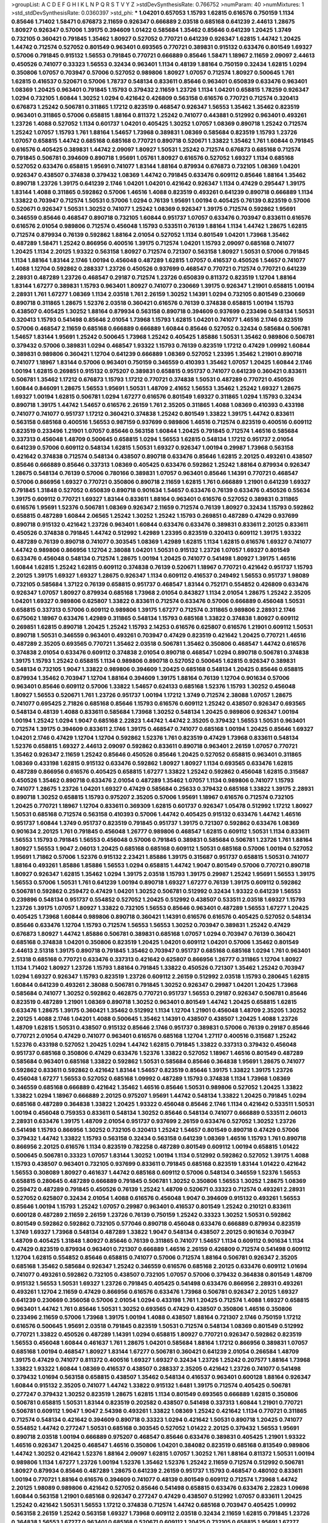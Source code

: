 >groupList:
A C D E F G H I K L
N P Q R S T V Y Z 
>stdDevSynthesisRate:
0.766752 
>numParam:
40
>numMixtures:
1
>std_stdDevSynthesisRate:
0.0360397
>std_phi:
***
1.04201 0.657053 1.15793 1.62815 0.616576 0.750159 1.1134 0.85646 1.71402 1.58471
0.676873 2.11659 0.926347 0.666889 2.03518 0.685168 0.641239 2.44613 1.28675 1.80927
0.926347 0.57006 1.39175 0.394609 1.01422 0.585684 1.35462 0.85646 0.641239 1.20425
1.3749 0.732105 0.360421 0.791845 1.35462 1.80927 0.527052 0.770721 0.641239 0.926347
1.62815 1.44742 1.20425 1.44742 0.712574 0.527052 0.801549 0.963401 0.693565 0.770721
0.389831 0.915132 0.633476 0.801549 1.69327 0.57006 0.791845 0.915132 1.56553 0.791845
0.770721 0.666889 0.85646 1.58471 1.18967 2.11659 2.09097 2.44613 0.450526 0.741077
0.33323 1.56553 0.32434 0.963401 1.1134 0.48139 1.88164 0.750159 0.32434 1.62815
1.0294 0.350806 1.07057 0.703947 0.57006 0.527052 0.989806 1.80927 1.07057 0.712574
1.80927 0.500645 1.761 1.62815 0.416537 0.520671 0.57006 1.78737 0.548134 0.833611
0.85646 0.963401 0.650839 0.633476 0.963401 1.08369 1.20425 0.963401 0.791845 1.15793
0.379432 2.11659 1.23726 1.1134 1.04201 0.658815 1.78259 0.926347 1.0294 0.732105
1.60844 1.30252 1.0294 0.421642 0.426809 0.563158 0.616576 0.770721 0.712574 0.320413
0.676873 1.25242 0.506781 0.311865 1.17212 0.823519 0.468547 0.926347 1.56553 1.35462
1.35462 0.823519 0.963401 0.311865 0.57006 0.658815 1.88164 0.811372 1.25242 0.741077
0.443881 0.512992 0.963401 0.493261 1.23726 1.4088 0.527052 1.1134 0.601737 1.04201
0.405425 1.30252 1.07057 1.08369 0.890718 1.25242 0.712574 1.25242 1.07057 1.15793
1.761 1.88164 1.54657 1.73968 0.389831 1.08369 0.585684 0.823519 1.15793 1.23726
1.07057 0.658815 1.44742 0.685168 0.685168 0.770721 0.890718 0.520671 1.33822 1.35462
1.761 1.60844 0.791845 0.616576 0.405425 0.389831 1.44742 2.09097 1.80927 1.50531
1.25242 0.712574 0.676873 0.685168 0.712574 0.791845 0.506781 0.394609 0.890718 1.95691
1.05761 1.80927 0.616576 0.527052 1.69327 1.1134 0.685168 0.527052 0.633476 0.658815
1.95691 0.741077 1.83144 1.88164 0.879934 0.676873 0.732105 1.08369 1.04201 0.926347
0.438507 0.374838 0.379432 1.08369 1.44742 0.791845 0.633476 0.609112 0.85646 1.88164
1.35462 0.890718 1.23726 1.39175 0.641239 2.1746 1.04201 1.04201 0.421642 0.926347
1.1134 0.47429 0.295447 1.39175 1.83144 1.4088 0.311865 0.592862 0.57006 1.46516
1.4088 0.823519 0.493261 0.641239 0.890718 0.666889 1.1134 1.33822 0.703947 0.712574
1.50531 0.57006 1.0294 0.76139 1.95691 1.00194 0.405425 0.76139 0.823519 0.57006
0.520671 0.926347 1.50531 1.30252 0.741077 1.25242 1.08369 0.926347 1.39175 0.712574
0.592862 1.95691 0.346559 0.85646 0.468547 0.890718 0.732105 1.60844 0.951737 1.07057
0.633476 0.703947 0.833611 0.616576 0.616576 2.01054 0.989806 0.712574 0.456048 1.15793
0.533511 0.76139 1.88164 1.1134 1.44742 1.28675 1.62815 0.712574 0.879934 0.76139
0.592862 1.88164 2.01054 0.527052 1.1134 0.801549 1.04201 1.73968 1.35462 0.487289
1.58471 1.25242 0.866956 0.400516 1.39175 0.712574 1.04201 1.15793 2.09097 0.685168
0.741077 1.20425 1.1134 2.20125 1.93322 0.563158 1.80927 0.712574 0.721307 0.563158
1.80927 1.50531 0.57006 0.791845 1.1134 1.88164 1.83144 2.1746 1.00194 0.456048
0.487289 1.62815 1.07057 0.416537 0.450526 1.54657 0.741077 1.4088 1.12704 0.592862
0.288337 1.23726 0.450526 0.937699 0.468547 0.770721 0.712574 0.770721 0.641239 2.28931
0.487289 1.23726 0.468547 0.29187 0.712574 1.23726 0.650839 0.811372 0.823519 1.12704
1.88164 1.83144 1.67277 0.389831 1.15793 0.963401 1.80927 0.741077 0.230669 1.39175
0.926347 1.21901 0.658815 1.00194 2.28931 1.761 1.67277 1.08369 1.1134 2.03518
1.761 2.26159 1.30252 1.14391 1.0294 0.732105 0.801549 0.230669 0.890718 0.311865
1.28675 1.52376 2.03518 0.360421 0.616576 0.76139 0.374838 0.658815 1.00194 1.15793
0.438507 0.405425 1.30252 1.88164 0.879934 0.563158 0.890718 0.394609 0.937699 0.233496
0.548134 1.50531 0.320413 1.15793 0.541498 0.85646 2.01054 1.73968 1.15793 1.62815
1.04201 0.741077 1.46516 2.1746 0.823519 0.57006 0.468547 2.11659 0.685168 0.666889
0.666889 1.60844 0.85646 0.527052 0.32434 0.585684 0.506781 1.54657 1.83144 1.95691
1.25242 0.500645 1.73968 1.25242 0.405425 1.85886 1.50531 1.35462 0.989806 0.506781
0.379432 0.57006 0.389831 1.0294 0.468547 1.93322 1.15793 0.76139 0.823519 1.17212
0.47429 1.09992 1.60844 0.389831 0.989806 0.360421 1.12704 0.641239 0.666889 1.08369
0.527052 1.23395 1.35462 1.21901 0.890718 0.741077 1.18967 1.83144 0.57006 0.963401
0.750159 0.346559 0.410393 1.35462 1.07057 1.20425 1.60844 2.1746 1.00194 1.62815
0.269851 0.915132 0.975207 0.389831 0.658815 0.951737 0.741077 0.641239 0.360421 0.833611
0.506781 1.35462 1.17212 0.676873 1.15793 1.17212 0.770721 0.374838 1.50531 0.487289
0.770721 0.450526 1.60844 0.846091 1.28675 1.56553 1.95691 1.50531 1.48709 2.41652
1.56553 1.35462 1.25242 1.69327 1.28675 1.69327 1.00194 1.62815 0.506781 1.0294
1.67277 0.616576 0.801549 1.69327 0.311865 1.0294 1.15793 0.32434 0.890718 1.39175
1.44742 1.54657 0.616576 2.26159 1.761 2.35205 0.311865 1.4088 1.08369 0.410393
0.433198 0.741077 0.741077 0.951737 1.17212 0.360421 0.374838 1.25242 0.801549 1.33822
1.39175 1.44742 0.833611 0.563158 0.685168 0.400516 1.56553 0.987159 0.937699 0.989806
1.46516 0.712574 0.823519 0.400516 0.609112 0.823519 0.233496 1.21901 1.07057 0.85646
0.563158 1.60844 1.20425 0.791845 0.712574 1.46516 0.585684 0.337313 0.456048 1.48709
0.500645 0.658815 1.0294 1.56553 1.62815 0.548134 1.17212 0.951737 2.01054 0.641239
0.57006 0.609112 0.548134 1.62815 1.50531 1.69327 0.926347 1.00194 0.29987 1.73968
0.563158 0.421642 0.374838 0.712574 0.548134 0.438507 0.890718 0.633476 0.85646 1.62815
2.20125 0.493261 0.438507 0.85646 0.666889 0.85646 0.337313 1.08369 0.405425 0.633476
0.592862 1.25242 1.88164 0.879934 0.926347 1.28675 0.548134 0.76139 0.57006 0.780166
0.389831 1.07057 0.963401 0.85646 1.14391 0.770721 0.468547 0.57006 0.866956 1.69327
0.770721 0.350806 0.890718 2.11659 1.62815 1.761 0.666889 1.21901 0.641239 1.69327
0.791845 1.31848 0.527052 0.650839 0.890718 0.901634 1.54657 0.633476 0.76139 0.633476
0.450526 0.55634 1.39175 0.609112 0.770721 1.69327 1.83144 0.833611 1.88164 0.963401
0.616576 0.527052 0.389831 0.311865 0.616576 1.95691 1.52376 0.506781 1.08369 0.926347
2.11659 0.712574 0.76139 1.80927 0.32434 1.15793 0.592862 0.658815 0.487289 1.60844
2.06565 1.25242 1.30252 1.25242 1.15793 0.269851 0.487289 0.47429 0.937699 0.890718
0.915132 0.421642 1.23726 0.963401 1.60844 0.633476 0.633476 0.389831 0.833611 2.20125
0.833611 0.450526 0.374838 0.791845 1.44742 0.512992 1.42989 1.23395 0.823519 0.320413
0.609112 1.39175 1.93322 0.487289 0.76139 0.890718 0.741077 0.303545 1.08369 1.42989
1.62815 1.1134 1.62815 0.616576 1.69327 0.741077 1.44742 0.989806 0.866956 1.12704
2.38088 1.04201 1.50531 0.915132 1.23726 1.07057 1.69327 0.801549 0.633476 0.456048
0.548134 0.712574 1.28675 1.00194 1.20425 0.741077 0.541498 1.80927 1.39175 1.46516
1.60844 1.62815 1.25242 1.62815 0.609112 0.374838 0.76139 0.520671 1.18967 0.770721
0.421642 0.951737 1.15793 2.20125 1.39175 1.69327 1.69327 1.28675 0.926347 1.1134
0.609112 0.416537 0.249492 1.56553 0.951737 1.98089 0.732105 0.585684 1.37122 0.76139
0.658815 0.951737 0.468547 1.83144 0.752171 0.554852 0.426809 0.633476 0.926347 1.07057
1.80927 0.879934 0.685168 1.73968 2.01054 0.843827 1.1134 2.01054 1.28675 1.25242
2.35205 1.04201 1.69327 0.989806 0.625807 1.33822 0.833611 0.712574 0.633476 0.57006
0.666889 0.456048 1.50531 0.658815 0.337313 0.57006 0.609112 0.989806 1.39175 1.67277
0.712574 0.311865 0.989806 2.28931 2.1746 0.675062 1.18967 0.633476 1.42989 0.311865
0.548134 1.15793 0.685168 1.33822 0.374838 1.80927 0.609112 0.269851 1.62815 0.890718
1.20425 1.25242 1.15793 2.14253 0.616576 0.625807 0.616576 1.21901 0.609112 1.50531
0.890718 1.50531 0.346559 0.963401 0.493261 0.703947 0.47429 0.823519 0.421642 1.20425
0.770721 1.46516 0.487289 2.35205 0.693565 0.770721 1.35462 2.03518 0.506781 1.35462
0.350806 0.468547 1.44742 0.616576 0.374838 2.01054 0.633476 0.609112 0.374838 2.01054
0.890718 0.468547 1.0294 0.890718 0.506781 0.374838 1.39175 1.15793 1.25242 0.658815
1.1134 0.989806 0.890718 0.527052 0.500645 1.62815 0.926347 0.389831 0.548134 0.732105
1.9047 1.33822 0.989806 0.394609 1.20425 0.685168 0.548134 1.20425 0.85646 0.658815
0.879934 1.35462 0.703947 1.12704 1.88164 0.394609 1.39175 1.88164 0.76139 1.12704
0.901634 0.57006 0.963401 0.85646 0.609112 0.57006 1.33822 1.54657 0.624133 0.685168
1.52376 1.15793 1.30252 0.456048 1.80927 1.56553 0.520671 1.761 1.23726 0.951737
1.00194 1.17212 1.3749 0.712574 2.38088 1.07057 1.28675 0.741077 0.695425 2.71826
0.685168 0.85646 1.15793 0.616576 0.609112 1.25242 0.438507 0.926347 0.693565 0.548134
0.48139 1.4088 0.833611 0.585684 1.73968 1.30252 0.548134 1.20425 0.989806 0.926347
1.00194 1.00194 1.25242 1.0294 1.9047 0.685168 2.22823 1.44742 1.44742 2.35205
0.379432 1.56553 1.50531 0.963401 0.712574 1.39175 0.394609 0.833611 2.1746 1.39175
0.468547 0.741077 0.685168 1.00194 1.20425 0.85646 1.69327 1.04201 2.1746 0.47429
1.12704 1.12704 0.592862 1.52376 1.761 0.823519 0.47429 1.73968 0.833611 0.548134
1.52376 0.658815 1.69327 2.44613 2.09097 0.592862 0.833611 0.890718 0.963401 2.26159
1.07057 0.770721 1.35462 0.926347 2.11659 1.25242 0.85646 0.450526 0.85646 1.20425
0.527052 0.658815 0.963401 0.311865 1.08369 0.433198 1.62815 0.915132 0.633476 0.592862
1.80927 1.80927 1.1134 0.693565 0.633476 1.62815 0.487289 0.866956 0.616576 0.405425
0.658815 1.67277 1.33822 1.25242 0.592862 0.456048 1.62815 0.315687 0.450526 1.35462
0.890718 0.633476 2.01054 0.487289 1.35462 1.07057 1.1134 0.989806 0.741077 1.15793
0.741077 1.28675 1.23726 1.04201 1.69327 0.47429 0.585684 0.25633 0.379432 0.685168
1.33822 1.39175 2.28931 0.890718 1.30252 0.658815 1.15793 0.975207 2.35205 0.57006
1.95691 1.18967 0.616576 0.712574 0.732105 1.20425 0.770721 1.18967 1.12704 0.833611
0.369309 1.62815 0.601737 0.926347 1.05478 0.512992 1.17212 1.80927 1.50531 0.685168
0.712574 0.563158 0.410393 0.57006 1.44742 0.405425 0.915132 0.633476 1.44742 1.46516
0.951737 1.60844 1.3749 0.951737 0.823519 0.791845 0.951737 1.39175 0.721307 0.592862
0.633476 1.08369 0.901634 2.20125 1.761 0.791845 0.456048 1.26777 0.989806 0.468547
1.62815 0.609112 1.50531 1.1134 0.833611 1.56553 1.15793 0.791845 1.56553 0.456048
0.57006 0.791845 0.389831 0.585684 0.506781 1.23726 1.761 1.88164 1.80927 1.56553
1.9047 2.06013 1.20425 0.685168 0.685168 0.609112 1.50531 0.685168 0.57006 1.00194
0.527052 1.95691 1.71862 0.57006 1.52376 0.915132 2.23421 1.85886 1.39175 0.315687
0.951737 0.658815 1.50531 0.741077 1.88164 0.493261 1.85886 1.85886 1.56553 1.0294
0.658815 1.44742 1.9047 0.801549 0.57006 0.770721 0.890718 1.80927 0.926347 1.62815
1.35462 1.0294 1.39175 2.03518 1.15793 1.39175 0.29987 1.25242 1.95691 1.56553
1.39175 1.56553 0.57006 1.50531 1.761 0.641239 1.00194 0.890718 1.69327 1.67277
0.76139 1.39175 0.609112 0.592862 0.506781 0.592862 0.259472 0.47429 1.04201 1.30252
0.506781 0.512992 0.32434 1.93322 0.641239 1.56553 0.239896 0.548134 0.951737 0.554852
0.527052 1.20425 0.512992 0.438507 0.533511 2.03518 1.69327 1.15793 1.23726 1.39175
1.07057 1.80927 1.33822 0.732105 1.56553 0.85646 0.963401 0.487289 1.56553 1.67277
1.20425 0.405425 1.73968 1.60844 0.989806 0.890718 0.360421 1.14391 0.616576 0.616576
0.405425 0.527052 0.548134 0.85646 0.633476 1.12704 1.15793 0.712574 1.56553 1.56553
1.30252 0.703947 0.389831 1.25242 0.47429 0.676873 1.80927 1.44742 1.85886 0.506781
0.389831 0.685168 1.07057 1.0294 0.703947 0.76139 0.360421 0.685168 0.374838 1.04201
0.350806 0.823519 1.20425 1.04201 0.609112 1.04201 0.57006 1.35462 0.801549 2.44613
2.51318 1.39175 0.890718 0.791845 1.35462 0.703947 0.951737 0.685168 0.685168 1.0294
1.761 0.963401 2.51318 0.685168 0.770721 0.633476 0.337313 0.421642 0.625807 0.866956
1.26777 0.311865 1.12704 1.80927 1.1134 1.71402 1.80927 1.23726 1.15793 1.88164
0.791845 1.33822 0.450526 0.721307 1.35462 1.25242 0.703947 1.0294 1.69327 0.926347
1.15793 0.823519 1.23726 0.609112 2.26159 0.512992 2.03518 1.15793 0.280645 1.62815
1.60844 0.641239 0.493261 2.38088 0.506781 0.791845 1.30252 0.926347 0.29987 1.04201
1.20425 1.73968 0.585684 0.741077 1.30252 0.592862 0.462875 0.770721 0.951737 1.56553
0.29187 0.926347 0.506781 0.85646 0.823519 0.487289 1.21901 1.08369 0.890718 1.30252
0.963401 0.801549 1.44742 1.20425 0.658815 1.62815 0.633476 1.28675 1.39175 0.360421
1.35462 0.512992 1.1134 1.12704 1.21901 0.456048 1.48709 2.35205 1.30252 2.20125
1.4088 2.1746 1.04201 1.4088 0.500645 1.35462 1.14391 0.438507 0.438507 1.20425
1.4088 1.23726 1.48709 1.62815 1.50531 0.438507 0.915132 0.85646 2.1746 0.951737
0.389831 0.57006 0.76139 0.29187 0.85646 0.770721 2.01054 0.47429 0.741077 0.963401
0.616576 0.685168 1.12704 1.27117 0.400516 0.315687 1.25242 1.52376 0.433198 0.527052
1.20425 1.0294 1.44742 1.62815 0.791845 1.33822 0.337313 0.379432 0.456048 0.951737
0.685168 0.350806 0.47429 0.633476 1.52376 1.33822 0.527052 1.18967 1.46516 0.801549
0.487289 0.585684 0.963401 0.685168 1.33822 0.592862 1.50531 0.585684 0.85646 0.364838
1.95691 1.28675 0.741077 0.592862 0.833611 0.592862 0.421642 1.83144 1.54657 0.823519
0.85646 1.39175 1.33822 1.39175 1.23726 0.456048 1.67277 1.56553 0.527052 0.685168
1.09992 0.487289 1.15793 0.374838 1.1134 1.73968 1.08369 0.346559 0.685168 0.666889
0.421642 1.35462 1.46516 0.85646 1.50531 0.989806 0.527052 1.20425 1.33822 1.33822
1.0294 1.18967 0.666889 2.20125 0.975207 1.95691 1.44742 0.548134 1.33822 1.20425
0.791845 1.0294 0.685168 0.487289 0.364838 1.33822 1.20425 1.93322 0.456048 0.85646
2.1746 1.1134 0.421642 0.533511 1.50531 1.00194 0.456048 0.759353 0.833611 0.548134
1.30252 0.85646 0.548134 0.741077 0.666889 0.533511 2.06013 2.28931 0.633476 1.39175
1.48709 2.01054 0.951737 0.937699 2.26159 0.633476 0.527052 1.30252 1.23726 0.541498
1.15793 0.866956 1.30252 0.732105 0.320413 1.25242 1.54657 0.801549 0.890718 0.47429
0.57006 0.379432 1.44742 1.33822 1.15793 0.563158 0.32434 0.563158 0.641239 1.08369
1.46516 1.15793 1.761 0.890718 0.866956 2.20125 0.616576 1.1134 0.823519 0.782258
0.487289 0.801549 0.609112 1.00194 0.658815 1.01422 0.500645 0.506781 0.33323 1.07057
1.83144 1.30252 1.00194 1.1134 0.512992 0.592862 0.527052 1.39175 1.4088 1.15793
0.438507 0.963401 0.732105 0.937699 0.833611 0.791845 0.685168 0.823519 1.83144 1.01422
0.421642 1.56553 0.308089 1.80927 0.461637 1.44742 0.685168 0.609112 0.57006 0.548134
0.346559 1.52376 1.56553 0.658815 0.280645 0.487289 0.666889 0.791845 0.506781 1.30252
0.350806 1.56553 1.30252 1.28675 1.08369 0.259472 0.487289 0.791845 0.450526 0.76139
1.25242 1.48709 0.520671 0.33323 0.712574 0.493261 2.28931 0.527052 0.625807 0.32434
2.01054 1.4088 0.616576 0.456048 1.9047 0.394609 0.915132 0.493261 1.56553 0.85646
1.00194 1.15793 1.25242 1.07057 0.29987 0.963401 0.416537 0.801549 1.25242 0.210121
0.833611 0.600128 0.487289 2.11659 2.26159 1.23726 0.76139 0.750159 1.25242 0.33323
1.30252 1.50531 0.592862 0.801549 0.592862 0.592862 0.732105 0.577046 0.890718 0.456048
0.633476 0.666889 0.879934 0.823519 1.3749 1.69327 1.73968 0.548134 0.487289 1.33822
1.9047 0.548134 0.438507 2.20125 0.901634 0.703947 1.48709 0.405425 1.31848 1.80927
0.85646 0.76139 0.311865 0.741077 1.54657 1.1134 0.609112 0.901634 1.1134 0.47429
0.823519 0.879934 0.963401 0.721307 0.666889 1.46516 2.26159 0.426809 0.712574 0.541498
0.609112 1.12704 1.62815 0.554852 0.85646 0.658815 0.741077 0.57006 0.712574 1.88164
0.506781 0.926347 2.35205 0.685168 1.35462 0.585684 0.926347 1.25242 0.346559 0.616576
0.685168 2.20125 0.633476 0.609112 1.01694 0.741077 0.493261 0.592862 0.732105 0.438507
0.732105 1.07057 0.57006 0.379432 0.364838 0.801549 1.48709 0.915132 1.56553 1.50531
1.69327 1.23726 0.791845 0.405425 0.541498 0.633476 0.866956 2.28931 0.493261 0.493261
1.12704 2.11659 0.47429 0.866956 0.616576 0.633476 1.73968 0.506781 0.926347 2.20125
1.69327 0.641239 0.230669 0.356058 0.57006 2.01054 1.0294 0.433198 1.761 1.20425
0.712574 1.4088 1.69327 0.658815 0.963401 1.44742 1.761 0.85646 1.50531 1.30252
0.693565 0.47429 0.438507 0.350806 1.46516 0.350806 0.233496 2.11659 0.57006 1.73968
1.39175 1.00194 1.4088 0.438507 1.88164 0.721307 2.1746 0.750159 1.17212 0.616576
0.500645 1.95691 2.03518 0.791845 0.823519 1.50531 0.712574 0.548134 1.08369 0.801549
0.512992 0.770721 1.33822 0.450526 0.487289 1.14391 1.0294 0.658815 1.80927 0.770721
0.926347 0.592862 0.823519 1.56553 0.456048 1.60844 0.461637 1.761 1.28675 1.04201
0.585684 1.88164 1.17212 0.866956 0.389831 1.07057 0.685168 1.00194 0.468547 1.80927
1.83144 1.67277 0.506781 0.360421 0.641239 2.01054 0.266584 1.48709 1.39175 0.47429
0.741077 0.811372 0.400516 1.69327 1.69327 0.32434 1.23726 1.25242 0.207577 1.88164
1.73968 1.33822 1.93322 1.60844 1.08369 0.416537 0.438507 0.288337 2.35205 0.421642
1.23726 0.741077 0.541498 0.379432 1.01694 0.563158 0.658815 0.438507 1.35462 0.548134
0.416537 0.963401 0.600128 1.88164 0.926347 1.60844 0.915132 2.35205 0.741077 1.44742
1.33822 0.915132 1.6481 1.39175 0.712574 0.405425 0.506781 0.277247 0.379432 1.30252
0.823519 1.28675 1.62815 1.1134 0.801549 0.693565 0.666889 1.62815 0.350806 0.506781
0.658815 1.50531 1.83144 0.823519 0.202582 0.438507 0.541498 0.337313 1.60844 1.21901
0.770721 0.506781 0.609112 1.9047 1.9047 2.54398 0.493261 1.33822 1.08369 1.25242
0.421642 1.1134 0.770721 0.311865 0.712574 0.548134 0.421642 0.394609 0.890718 0.33323
1.0294 0.421642 1.50531 0.890718 1.20425 0.741077 0.554852 1.44742 0.277247 1.50531
0.685168 0.303545 0.527052 1.01422 2.20125 0.379432 1.56553 1.95691 0.890718 2.03518
1.00194 0.666889 0.975207 0.468547 0.85646 0.633476 0.389831 0.405425 1.21901 1.93322
1.46516 0.926347 1.20425 0.468547 1.46516 0.350806 1.04201 0.384082 0.823519 0.685168
0.813549 0.989806 1.44742 1.30252 0.421642 1.52376 1.88164 2.09097 1.62815 1.07057
1.30252 1.761 1.88164 0.811372 1.50531 1.00194 0.989806 1.1134 1.67277 1.23726
1.00194 1.52376 1.35462 1.52376 1.25242 2.11659 0.712574 0.512992 0.506781 1.80927
0.879934 0.85646 0.487289 1.28675 0.641239 2.26159 0.951737 1.15793 0.468547 0.480102
0.833611 1.00194 0.770721 1.88164 0.616576 0.394609 0.741077 0.48139 0.801549 0.609112
0.712574 1.73968 1.44742 2.20125 1.98089 0.989806 0.421642 0.527052 0.85646 0.541498
0.658815 0.633476 0.633476 2.22823 1.09698 1.60844 0.563158 1.21901 0.685168 0.926347
0.277247 0.47429 0.438507 0.512992 1.07057 0.833611 1.20425 1.25242 0.421642 1.50531
1.56553 1.17212 0.374838 0.712574 1.44742 0.685168 0.703947 0.405425 1.09992 0.563158
2.26159 1.25242 0.563158 1.69327 1.73968 0.609112 2.03518 0.32434 2.11659 1.62815
0.791845 1.23726 0.364838 1.56553 1.67277 0.963401 0.685168 0.520671 0.609112 1.20425
0.732105 0.658815 1.95691 1.67277 0.823519 1.07057 0.548134 0.533511 0.527052 0.741077
0.770721 1.33822 0.741077 1.56553 1.18967 1.20425 0.32434 0.633476 0.633476 1.62815
0.693565 0.487289 1.18967 0.350806 0.846091 1.04201 0.676873 0.76139 1.88164 2.11659
0.712574 0.288337 1.07057 0.658815 0.732105 0.563158 0.85646 0.592862 0.712574 1.33822
0.389831 0.450526 0.712574 1.15793 1.44742 1.07057 0.926347 1.44742 0.506781 0.421642
1.33822 0.963401 1.83144 0.389831 2.51318 0.541498 1.60844 1.28675 1.39175 0.527052
0.487289 0.833611 1.761 1.07057 0.57006 0.29187 0.963401 1.67277 0.813549 0.85646
0.926347 0.951737 1.30252 1.54657 1.25242 0.433198 1.23726 0.389831 0.346559 1.62815
0.616576 0.527052 1.1134 0.76139 0.350806 0.641239 0.487289 0.616576 1.50531 0.770721
1.56553 1.88164 0.433198 0.712574 0.592862 1.62815 0.926347 1.35462 0.770721 1.46516
0.609112 0.975207 0.823519 0.438507 1.67277 0.624133 1.44742 1.95691 1.67277 1.9047
2.09097 1.88164 0.266584 1.93322 0.374838 0.951737 1.00194 0.433198 0.780166 0.741077
1.39175 0.506781 1.0294 0.487289 1.33822 0.741077 0.770721 1.4088 0.732105 1.07057
0.901634 1.0294 0.712574 0.585684 1.25242 0.374838 1.46516 0.823519 1.30252 0.693565
2.03518 0.866956 0.389831 1.12704 1.80927 0.512992 1.28675 0.76139 1.15793 0.741077
0.563158 0.741077 1.07057 1.00194 0.356058 2.1746 1.73968 1.73968 1.761 1.80927
1.62815 0.712574 0.641239 1.05478 0.915132 0.963401 0.527052 0.563158 1.0294 0.890718
0.585684 0.658815 1.42989 0.791845 1.23726 0.512992 0.685168 0.410393 0.360421 0.433198
1.07057 1.14391 1.07057 1.0294 1.50531 0.741077 0.416537 0.658815 1.56553 1.35462
0.685168 0.506781 0.85646 0.600128 0.487289 0.770721 0.926347 1.08369 0.951737 2.44613
1.15793 1.80927 2.71826 1.80927 1.20425 0.926347 1.6481 0.433198 1.35462 1.12704
1.98089 0.288337 0.963401 2.01054 2.09097 1.44742 1.35462 1.0294 0.57006 0.741077
1.4088 1.08369 1.80927 0.421642 1.30252 1.9047 0.493261 0.585684 1.35462 1.54657
0.346559 2.03518 1.69327 0.658815 1.35462 0.85646 1.46516 0.926347 0.374838 0.685168
0.548134 0.658815 1.58471 0.741077 1.6481 1.15793 0.456048 1.44742 1.56553 0.712574
0.57006 1.05761 0.592862 0.421642 2.54398 0.320413 1.88164 0.801549 0.926347 1.07057
1.88164 0.693565 1.62815 0.641239 1.98089 1.20425 0.633476 1.44742 0.823519 0.487289
1.00194 0.487289 0.616576 0.633476 0.770721 0.666889 0.548134 0.712574 0.963401 1.52376
0.801549 0.394609 1.20425 1.07057 0.462875 0.712574 1.07057 0.85646 1.60844 0.487289
0.405425 0.685168 1.56553 1.30252 0.951737 1.25242 0.658815 1.4088 1.80927 0.846091
0.879934 0.85646 1.35462 0.741077 0.721307 1.88164 0.741077 0.712574 0.548134 0.741077
0.712574 1.18967 0.723242 1.07057 0.609112 0.585684 0.833611 3.57704 0.311865 0.500645
1.54657 1.20425 1.30252 0.963401 1.39175 0.585684 1.56553 0.85646 0.259472 1.30252
0.770721 1.67277 0.890718 1.48709 1.0294 0.963401 0.527052 1.18967 0.963401 0.32434
0.721307 1.44742 1.95691 0.963401 0.468547 1.58471 1.35462 0.500645 0.548134 0.438507
1.20425 1.33822 0.616576 1.23726 1.00194 1.07057 0.741077 1.08369 0.585684 0.685168
1.85886 0.915132 1.4088 1.15793 1.73968 1.09698 0.389831 1.67277 1.30252 0.76139
1.25242 0.493261 0.47429 0.155832 0.823519 0.609112 0.450526 0.890718 1.30252 0.890718
0.487289 0.374838 1.07057 0.487289 1.20425 0.364838 1.26777 1.46516 0.770721 0.303545
0.315687 0.813549 0.926347 2.1746 1.80927 1.04201 0.616576 1.50531 0.685168 1.44742
1.12704 1.20425 0.866956 1.761 1.54657 1.1134 1.00194 1.67277 0.658815 0.609112
0.85646 0.609112 2.1746 1.88164 0.400516 1.80927 1.6481 2.09097 0.741077 0.926347
0.989806 0.712574 1.56553 0.616576 1.32202 1.69327 1.88164 0.926347 1.95691 0.506781
1.73968 1.07057 1.4088 0.890718 0.685168 2.09097 1.73968 1.17212 1.30252 0.791845
0.85646 1.69327 0.641239 1.0294 0.989806 1.23726 1.17212 1.25242 1.62815 0.926347
1.35462 0.456048 1.0294 1.08369 0.641239 1.73968 1.00194 1.761 1.39175 0.633476
1.69327 1.44742 0.926347 1.50531 0.512992 1.00194 1.88164 1.761 1.00194 1.17212
0.633476 1.50531 0.989806 1.58471 0.541498 1.1134 1.52376 0.633476 0.548134 0.85646
1.04201 0.937699 1.83144 1.56553 1.08369 0.487289 0.666889 2.11659 1.78259 1.15793
1.35462 0.712574 1.58471 1.15793 2.35205 1.44742 1.1134 1.88164 1.88164 2.09097
1.58471 0.676873 0.25255 1.44742 1.33822 0.548134 2.26159 1.46516 1.69327 0.609112
1.1134 0.823519 0.633476 1.00194 0.85646 0.585684 1.80927 1.73968 0.527052 1.62815
1.35462 1.56553 0.685168 0.926347 1.80927 0.76139 1.0294 1.20425 1.62815 0.801549
0.506781 1.62815 0.712574 0.791845 0.926347 1.1134 2.35205 0.616576 0.405425 1.73968
1.15793 0.658815 0.269851 0.633476 1.07057 0.32434 0.823519 0.337313 1.0294 1.44742
0.520671 1.73968 0.890718 0.308089 0.527052 0.650839 0.937699 0.438507 1.80927 0.741077
0.658815 0.791845 1.67277 0.456048 0.833611 0.456048 0.57006 0.937699 0.633476 0.685168
0.548134 0.926347 1.32202 0.600128 0.712574 0.32434 2.03518 0.801549 1.07057 1.25242
0.487289 0.791845 1.44742 0.846091 1.07057 1.04201 0.676873 0.890718 1.23726 1.56553
0.468547 1.23726 1.50531 0.801549 1.73968 2.41652 3.30717 0.527052 0.770721 0.527052
2.14828 0.823519 2.01054 0.915132 0.641239 0.963401 1.04201 1.88164 0.548134 1.67277
0.269851 1.88164 0.76139 1.20425 1.88164 1.30252 1.15793 0.350806 1.46516 0.438507
0.890718 0.633476 0.823519 0.791845 2.26159 1.4088 1.62815 0.633476 1.23726 0.963401
0.493261 0.29987 0.616576 0.732105 0.741077 0.811372 0.506781 0.350806 1.95691 1.33822
1.25242 0.456048 0.548134 0.76139 1.15793 0.563158 0.658815 0.416537 0.450526 0.369309
0.616576 0.741077 0.249492 0.641239 0.311865 0.712574 0.926347 0.337313 1.18967 0.666889
1.39175 0.890718 0.712574 1.30252 2.26159 2.35205 1.83144 1.95691 1.88164 0.823519
1.73968 0.493261 0.433198 0.741077 0.712574 0.926347 0.493261 0.548134 0.616576 1.20425
0.609112 0.712574 0.76139 0.592862 0.592862 0.249492 0.685168 1.73968 0.85646 1.25242
0.527052 0.512992 0.823519 0.374838 0.712574 0.527052 0.823519 0.658815 1.14391 2.03518
0.732105 0.712574 0.374838 0.32434 0.685168 1.35462 1.04201 0.616576 0.85646 0.609112
0.770721 1.21901 0.890718 1.08369 0.487289 1.42989 0.328315 1.28675 1.48709 0.712574
1.58471 0.548134 0.500645 2.1746 1.44742 0.487289 0.541498 0.732105 0.703947 0.641239
1.1134 0.770721 1.80927 1.80927 0.926347 2.1746 0.989806 0.533511 0.989806 0.405425
1.30252 1.25242 1.67277 1.80927 1.83144 1.04201 0.48139 2.03518 1.20425 1.4088
0.450526 0.533511 1.26777 1.39175 0.609112 1.30252 1.44742 0.685168 1.73968 1.15793
1.54657 2.11659 1.69327 1.54657 0.791845 1.56553 1.73968 1.35462 0.85646 1.80927
1.00194 1.95691 0.433198 2.03518 1.00194 1.88164 1.25242 1.04201 0.506781 0.468547
0.915132 0.741077 0.487289 0.703947 1.17212 1.35462 0.468547 0.693565 0.85646 0.658815
0.364838 2.09097 0.890718 0.770721 0.901634 2.03518 0.616576 1.39175 0.937699 1.25242
0.85646 1.07057 0.732105 0.685168 1.39175 1.56553 1.95691 1.73968 1.39175 1.67277
1.69327 0.801549 0.926347 0.823519 0.633476 0.823519 1.83144 0.801549 2.03518 0.685168
2.03518 1.20425 0.915132 0.963401 0.791845 0.963401 0.750159 0.915132 1.44742 1.39175
1.17212 0.890718 0.592862 1.93322 1.39175 1.80927 1.25242 0.732105 1.73968 0.57006
0.288337 1.93322 0.360421 0.732105 0.527052 0.666889 0.879934 0.288337 0.712574 0.456048
0.527052 1.17212 1.62815 0.468547 2.44613 1.50531 1.73968 0.405425 1.39175 0.527052
0.487289 0.57006 0.468547 0.791845 2.09097 0.438507 2.26159 1.62815 0.592862 0.506781
0.506781 2.26159 1.1134 1.20425 1.80927 0.29624 0.616576 1.12704 0.512992 0.385112
1.04201 0.633476 0.685168 0.76139 0.741077 0.487289 1.0294 0.770721 0.658815 0.801549
0.364838 2.28931 0.493261 0.76139 0.374838 0.712574 0.277247 0.676873 0.541498 0.741077
2.01054 1.1134 0.506781 0.791845 1.25242 0.311865 1.04201 1.58471 0.963401 0.421642
1.80927 1.56553 1.30252 0.456048 1.25242 1.20425 1.12704 0.633476 1.69327 1.4088
0.685168 0.585684 0.685168 0.29987 0.421642 0.833611 1.00194 0.57006 0.890718 1.1134
0.658815 0.989806 1.33822 0.926347 1.62815 0.926347 0.487289 1.44742 0.712574 0.658815
1.88164 0.487289 1.56553 1.88164 1.93322 0.890718 1.62815 1.30252 2.09097 1.67277
1.50531 1.30252 0.685168 0.433198 1.09698 0.85646 1.14391 0.416537 2.09097 1.37122
1.67277 0.658815 0.989806 0.666889 0.85646 0.438507 0.741077 0.813549 1.761 0.548134
0.57006 1.62815 1.28675 1.23726 0.548134 0.813549 0.600128 0.641239 0.721307 1.08369
1.62815 0.438507 1.21901 1.15793 0.666889 1.42989 1.73968 1.761 0.421642 1.00194
0.592862 1.93322 1.56553 1.35462 0.879934 0.703947 0.456048 1.0294 0.890718 0.374838
1.15793 0.29187 1.0294 0.57006 0.951737 1.56553 1.12704 1.07057 1.25242 1.30252
0.346559 0.712574 0.866956 1.1134 0.224516 0.693565 0.592862 0.685168 0.57006 0.563158
1.12704 0.926347 0.616576 1.04201 0.770721 1.15793 0.577046 2.11659 1.07057 0.421642
0.389831 0.770721 0.791845 0.410393 1.9047 1.56553 1.4088 0.685168 1.56553 0.379432
0.823519 1.44742 0.364838 1.50531 0.609112 1.56553 0.421642 0.389831 0.389831 0.57006
0.506781 0.658815 0.703947 1.50531 0.609112 0.533511 0.791845 0.450526 1.88164 0.658815
0.989806 0.770721 0.85646 0.438507 1.23726 1.33822 0.770721 0.791845 1.30252 1.56553
0.823519 0.712574 0.548134 0.685168 1.761 0.741077 0.360421 0.791845 1.28675 1.15793
0.563158 2.1746 0.926347 1.23726 0.405425 0.685168 1.23726 0.239896 0.487289 1.30252
1.30252 0.379432 0.926347 0.685168 0.801549 1.25242 1.20425 0.791845 0.533511 0.666889
1.3749 1.46516 0.658815 1.04201 1.21901 0.438507 0.833611 0.975207 0.641239 0.85646
0.963401 0.76139 0.609112 0.57006 0.770721 1.20425 1.15793 0.616576 1.62815 1.60844
0.963401 0.633476 0.350806 0.609112 1.12704 1.44742 1.9047 0.846091 0.438507 1.1134
0.438507 0.76139 1.09992 0.926347 0.926347 0.548134 1.39175 0.450526 0.520671 1.56553
0.303545 0.989806 1.50531 1.44742 0.563158 0.926347 0.57006 0.487289 1.12704 0.791845
0.951737 0.500645 0.506781 1.4088 1.4088 1.20425 1.52376 0.433198 0.280645 0.85646
0.456048 0.866956 0.421642 0.374838 0.658815 0.989806 1.44742 0.438507 0.641239 1.07057
1.73968 0.450526 0.666889 1.1134 0.780166 1.88164 1.95691 0.685168 1.69327 0.915132
1.69327 0.493261 0.989806 1.69327 0.85646 0.633476 1.4088 0.685168 0.266584 1.20425
1.50531 0.461637 0.658815 1.60844 0.541498 0.951737 1.25242 2.71826 2.09097 0.548134
0.85646 0.963401 0.926347 0.963401 0.512992 1.20425 1.14391 1.35462 0.85646 0.791845
0.989806 1.95691 1.39175 1.56553 0.989806 0.47429 1.39175 0.658815 0.963401 1.80927
0.633476 1.67277 0.616576 1.15793 0.915132 0.890718 0.658815 1.1134 1.42989 0.563158
0.963401 0.563158 1.1134 1.20425 1.80927 0.311865 2.09097 1.93322 1.62815 1.95691
0.85646 1.20425 0.890718 1.25242 0.685168 1.46516 1.00194 1.67277 0.438507 0.676873
0.609112 0.456048 0.975207 0.360421 0.76139 0.666889 0.609112 0.456048 0.57006 1.25242
0.833611 1.12704 0.554852 0.500645 0.600128 1.07057 1.46516 1.80927 0.527052 0.450526
0.649098 1.44742 0.633476 0.493261 0.658815 0.823519 0.633476 1.09992 1.20425 1.00194
0.633476 1.83144 0.438507 0.813549 1.17212 1.20425 0.811372 0.47429 0.650839 1.88164
1.88164 1.69327 0.685168 0.732105 1.67277 1.95691 0.47429 1.67277 0.548134 1.35462
0.405425 0.712574 1.93322 1.17212 0.975207 1.08369 0.616576 0.633476 1.80927 0.85646
0.658815 0.456048 0.541498 1.1134 0.493261 1.04201 1.88164 1.9047 1.15793 0.438507
1.98089 0.585684 0.438507 1.35462 0.47429 0.712574 0.421642 0.741077 1.95691 0.609112
0.433198 1.88164 0.609112 1.46516 1.1134 1.08369 1.33822 1.761 0.833611 0.633476
0.487289 0.389831 1.07057 0.712574 0.25255 0.25633 0.541498 0.658815 0.732105 1.4088
1.26777 1.1134 0.975207 0.438507 1.73968 1.1134 1.62815 0.592862 0.337313 1.62815
1.80927 1.07057 0.311865 2.1746 1.54657 0.741077 0.741077 2.01054 0.703947 2.1746
0.554852 0.527052 0.791845 0.866956 0.487289 1.88164 0.782258 0.592862 0.823519 0.975207
1.20425 1.54657 0.85646 0.741077 0.963401 1.39175 0.85646 0.712574 1.20425 0.989806
0.693565 1.30252 0.901634 0.438507 0.823519 0.389831 0.685168 0.658815 1.88164 0.400516
0.151675 0.890718 0.592862 1.08369 1.0294 1.33822 2.1746 0.385112 2.82699 1.25242
1.30252 1.15793 1.88164 1.80927 0.813549 0.609112 0.57006 0.438507 0.512992 0.548134
0.658815 0.57006 0.750159 1.80927 0.833611 1.1134 0.487289 1.80927 0.609112 2.01054
0.493261 0.85646 0.548134 0.770721 0.85646 0.433198 0.76139 0.813549 1.04201 0.866956
1.07057 0.890718 0.641239 0.915132 1.88164 1.4088 1.14391 0.641239 1.67277 1.56553
0.280645 0.609112 1.69327 1.28675 1.1134 0.416537 0.609112 0.506781 0.592862 1.1134
1.28675 1.23726 1.50531 1.35462 0.685168 1.0294 0.633476 0.405425 1.15793 0.29987
1.35462 0.563158 0.666889 0.616576 0.230669 0.963401 0.493261 1.88164 0.791845 0.57006
0.833611 0.633476 1.80927 0.641239 0.676873 1.00194 0.658815 1.28675 0.791845 0.609112
0.85646 1.50531 0.616576 0.57006 0.926347 1.04201 0.770721 2.09097 0.337313 1.761
0.341447 1.15793 1.39175 1.37122 0.712574 0.633476 1.01422 0.563158 0.609112 1.50531
2.20125 0.741077 0.438507 1.39175 0.926347 0.658815 1.44742 1.52376 1.80927 0.712574
2.67816 1.30252 0.770721 1.00194 0.85646 1.4088 1.56553 0.57006 0.866956 0.533511
1.25242 0.85646 0.963401 0.85646 0.346559 0.57006 1.25242 1.1134 0.527052 1.67277
0.937699 1.4088 0.633476 1.9047 0.963401 0.506781 1.00194 0.989806 1.4088 0.33323
0.29987 1.50531 0.712574 0.712574 0.487289 1.30252 1.56553 0.548134 0.85646 1.23726
0.791845 1.62815 0.609112 0.732105 0.890718 0.350806 0.926347 0.641239 0.712574 1.67277
0.438507 0.57006 0.346559 1.95691 0.633476 0.609112 0.32434 1.4088 2.71826 1.56553
0.426809 1.07057 0.527052 0.782258 1.07057 2.26159 2.03518 1.28675 0.823519 0.666889
1.28675 0.487289 1.0294 0.337313 0.32434 1.00194 0.433198 0.741077 1.73968 0.76139
0.609112 1.95691 0.901634 0.548134 0.320413 0.712574 1.73968 0.527052 1.9047 0.76139
1.95691 1.4088 0.633476 0.712574 0.47429 1.15793 0.770721 1.50531 0.658815 1.67277
0.791845 1.28675 1.46516 1.35462 0.592862 1.83144 1.88164 1.30252 0.963401 0.963401
1.88164 0.554852 0.685168 1.15793 1.44742 1.56553 0.633476 0.554852 2.51318 1.33822
1.39175 1.44742 1.85886 0.926347 0.506781 0.989806 0.890718 1.20425 0.400516 1.04201
1.20425 0.29624 1.35462 0.592862 1.28675 1.80927 0.337313 0.438507 0.791845 0.57006
1.85886 1.00194 0.456048 1.44742 1.1134 1.56553 0.468547 1.17212 1.25242 0.741077
0.433198 1.33822 0.658815 0.833611 0.741077 1.50531 0.879934 0.963401 1.30252 1.00194
0.563158 0.770721 0.76139 0.823519 0.421642 1.15793 1.1134 0.493261 1.1134 1.07057
0.374838 0.438507 0.926347 0.823519 0.219112 1.69327 1.20425 0.85646 1.05478 0.512992
1.761 0.951737 0.801549 2.26159 1.25242 0.364838 0.937699 1.15793 1.20425 2.20125
0.890718 0.926347 1.761 1.50531 0.609112 0.57006 0.585684 1.09992 0.27389 0.25633
1.08369 1.09992 1.30252 1.56553 1.20425 0.416537 1.39175 0.76139 1.30252 0.456048
0.468547 0.890718 1.73968 0.166062 0.410393 0.833611 0.563158 0.989806 1.25242 0.592862
0.770721 1.62815 0.989806 0.450526 1.25242 0.801549 0.770721 1.00194 1.32202 0.416537
0.791845 1.31848 0.685168 1.67277 1.33822 1.761 0.770721 1.4088 0.374838 0.801549
1.88164 0.732105 0.421642 0.47429 0.685168 1.69327 1.46516 2.01054 1.93322 1.56553
1.62815 0.791845 0.633476 0.989806 0.791845 1.00194 0.609112 0.389831 0.833611 0.249492
0.389831 0.33323 0.438507 0.456048 0.963401 1.15793 0.685168 1.80927 1.12704 2.03518
1.33822 0.57006 1.58471 0.833611 1.00194 1.08369 0.633476 0.770721 0.461637 0.791845
1.67277 0.616576 0.770721 0.585684 0.493261 0.320413 0.468547 0.833611 1.28675 0.456048
0.791845 0.791845 1.18967 1.56553 1.56553 0.548134 1.80927 1.95691 0.658815 1.1134
0.989806 0.879934 0.732105 0.937699 1.62815 0.33323 0.989806 1.00194 0.703947 0.47429
0.901634 1.15793 1.39175 1.761 0.926347 0.616576 0.57006 0.85646 0.85646 0.47429
0.741077 1.52376 1.20425 1.08369 1.69327 0.520671 2.26159 1.44742 0.658815 1.00194
0.47429 1.93322 0.685168 1.00194 0.866956 0.823519 1.30252 0.801549 1.71402 0.770721
1.80927 0.823519 1.30252 1.15793 1.44742 1.08369 1.28675 0.85646 0.641239 0.989806
0.791845 0.975207 0.609112 0.926347 0.288337 0.346559 1.1134 0.616576 0.360421 0.360421
0.741077 1.67277 0.823519 1.26777 0.468547 0.364838 0.416537 0.493261 0.320413 1.95691
1.44742 0.741077 1.25242 1.20425 0.468547 1.67277 1.50531 1.21901 1.50531 1.73968
0.685168 0.609112 0.658815 0.85646 1.58471 0.85646 1.95691 1.4088 2.03518 1.83144
0.527052 0.801549 0.468547 0.389831 0.926347 1.73968 1.88164 1.67277 1.80927 1.67277
1.33822 1.0294 1.50531 0.438507 1.69327 1.54657 1.01694 1.73968 0.791845 0.926347
1.46516 0.609112 0.641239 0.951737 1.88164 0.246472 1.20425 0.685168 0.616576 0.405425
0.456048 0.989806 0.616576 0.770721 1.62815 1.33822 0.741077 0.47429 0.732105 0.782258
0.592862 0.685168 0.676873 1.88164 1.52376 0.548134 0.741077 0.712574 0.493261 1.08369
2.03518 0.374838 1.15793 0.658815 1.25242 0.609112 0.866956 0.421642 2.20125 0.741077
0.405425 0.879934 0.658815 1.88164 0.592862 0.791845 0.541498 1.46516 0.823519 1.00194
1.1134 1.50531 0.438507 0.585684 0.641239 0.541498 1.04201 0.926347 0.823519 1.52376
0.548134 0.963401 0.548134 0.926347 0.32434 2.11659 0.609112 0.438507 0.879934 0.456048
0.548134 0.433198 1.00194 1.60844 0.421642 0.416537 1.60844 1.0294 0.890718 1.56553
1.80927 2.03518 1.33822 1.00194 0.780166 0.823519 0.609112 1.52376 0.658815 0.592862
2.11659 1.1134 0.554852 0.658815 1.50531 1.80927 0.585684 0.658815 1.9047 1.4088
1.80927 0.520671 1.33822 1.23726 1.25242 1.50531 1.30252 0.703947 0.866956 1.83144
0.541498 0.712574 0.585684 2.44613 0.963401 1.95691 1.28675 1.69327 0.337313 0.770721
1.20425 1.62815 1.44742 1.0294 0.592862 0.741077 2.26159 0.592862 1.67277 1.25242
1.0294 1.30252 0.506781 1.44742 0.633476 0.85646 0.658815 1.62815 1.83144 2.09097
1.60844 1.95691 0.801549 0.85646 0.685168 0.487289 0.685168 2.1746 1.23726 1.4088
0.901634 0.926347 0.801549 2.26159 1.67277 1.9047 1.80927 0.374838 1.95691 2.71826
0.712574 0.926347 0.438507 1.0294 0.85646 0.400516 0.527052 1.52376 0.374838 0.47429
1.73968 1.761 1.04201 1.4088 0.833611 0.732105 1.33822 1.07057 0.493261 1.20425
0.541498 1.73968 1.35462 1.1134 0.405425 0.541498 0.493261 0.801549 0.527052 0.548134
1.62815 0.456048 1.12704 1.3749 0.989806 0.926347 2.01054 1.20425 2.54398 2.41652
2.03518 0.592862 2.03518 2.35205 1.60844 0.421642 0.487289 0.456048 1.80927 0.269851
0.374838 1.39175 0.915132 1.73968 1.52376 0.823519 0.541498 0.548134 1.95691 1.56553
1.52376 1.1134 0.32434 1.95691 1.62815 1.21901 1.62815 2.54398 1.83144 0.616576
1.88164 1.80927 1.30252 0.915132 0.685168 1.1134 1.73968 2.1746 2.1746 1.88164
2.09097 0.791845 0.989806 0.641239 1.44742 1.80927 1.15793 2.20125 1.4088 1.15793
0.989806 0.901634 1.30252 1.44742 1.50531 0.963401 0.609112 0.47429 0.405425 0.47429
1.44742 1.761 0.32434 0.633476 1.62815 0.658815 0.548134 0.926347 1.30252 2.03518
0.85646 0.989806 0.57006 2.22823 1.20425 1.14391 0.890718 1.28675 1.04201 1.44742
0.732105 0.520671 0.658815 1.88164 2.26159 1.50531 2.61371 1.18967 0.487289 0.527052
1.25242 1.761 0.506781 0.493261 0.791845 1.73968 0.468547 1.12704 1.67277 1.32202
0.770721 2.44613 1.28675 0.506781 1.15793 1.00194 0.915132 0.791845 1.25242 1.00194
0.801549 1.60844 0.801549 0.450526 1.60844 2.03518 1.52376 0.926347 0.658815 0.937699
0.879934 1.50531 0.350806 0.609112 2.20125 1.93322 0.676873 0.926347 1.44742 1.50531
0.685168 1.01694 0.563158 0.374838 1.25242 0.801549 0.658815 0.506781 0.685168 0.468547
1.69327 0.685168 0.585684 1.44742 0.770721 1.44742 1.35462 1.62815 1.761 2.71826
1.62815 0.641239 2.03518 1.15793 0.47429 1.15793 1.12704 1.761 0.732105 1.761
0.85646 0.989806 2.28931 1.67277 1.83144 1.33822 2.51318 2.01054 1.14391 1.04201
1.28675 1.52376 0.76139 0.280645 0.433198 0.890718 0.527052 0.879934 1.50531 0.801549
2.28931 2.1746 2.54398 1.95691 0.712574 1.20425 0.633476 1.18967 0.85646 0.801549
1.00194 1.761 1.26777 1.39175 0.658815 0.585684 2.44613 0.438507 0.791845 1.69327
1.25242 0.866956 1.60844 1.4088 0.259472 0.685168 1.12704 0.616576 2.1746 1.25242
0.394609 0.468547 0.685168 1.80927 0.506781 0.433198 0.813549 1.62815 1.60844 2.28931
1.07057 0.592862 0.823519 0.57006 0.394609 1.44742 1.07057 1.30252 0.269851 0.685168
1.39175 0.926347 0.866956 0.633476 1.15793 1.00194 0.732105 1.23726 1.07057 0.47429
0.685168 0.890718 1.1134 1.08369 2.11659 1.52376 0.57006 0.616576 1.62815 0.963401
0.280645 0.548134 0.421642 0.506781 0.791845 0.32434 0.350806 0.770721 0.548134 0.633476
0.450526 0.360421 0.512992 1.88164 1.09698 1.80927 1.00194 2.03518 1.50531 0.770721
0.47429 0.364838 2.09097 1.62815 1.31848 0.374838 2.03518 1.07057 1.08369 0.512992
1.50531 0.249492 1.4088 0.890718 0.450526 0.57006 0.801549 0.951737 2.01054 0.360421
2.1746 0.360421 1.18967 1.1134 0.641239 1.0294 0.520671 1.28675 1.0294 0.741077
1.1134 0.658815 2.35205 1.20425 2.35205 0.866956 1.73968 1.56553 0.866956 0.456048
2.28931 0.527052 1.88164 0.379432 1.00194 1.28675 0.823519 1.73968 1.20425 1.83144
0.770721 0.732105 0.926347 0.963401 1.1134 0.259472 0.394609 0.666889 0.527052 0.741077
1.30252 1.0294 1.44742 0.456048 0.153534 1.73968 0.879934 1.28675 0.791845 1.20425
1.00194 0.421642 0.963401 1.32202 0.548134 0.468547 0.685168 0.76139 1.39175 1.35462
1.39175 1.25242 1.23726 0.601737 0.633476 0.33323 0.846091 0.712574 0.963401 2.35205
1.0294 1.39175 0.450526 1.44742 0.823519 0.693565 0.337313 1.88164 1.35462 0.554852
0.541498 2.03518 0.823519 0.937699 1.69327 1.04201 1.27117 1.56553 0.703947 1.56553
1.08369 0.890718 0.741077 1.18967 2.11659 1.67277 0.360421 1.28675 1.25242 1.50531
1.35462 1.33822 1.73968 0.493261 0.791845 0.421642 1.33822 1.15793 1.83144 2.26159
1.62815 0.487289 0.85646 0.609112 1.44742 0.963401 0.926347 1.39175 1.46516 0.592862
0.901634 0.666889 1.50531 0.585684 1.12704 0.609112 0.438507 1.33822 0.741077 1.80927
0.770721 0.47429 1.15793 0.506781 2.11659 1.28675 2.03518 0.801549 1.761 1.62815
1.31848 1.20425 0.487289 0.890718 0.890718 1.95691 0.989806 0.462875 1.56553 1.04201
1.20425 1.56553 0.625807 0.833611 0.311865 0.527052 0.750159 1.44742 0.685168 0.421642
0.85646 1.23726 1.30252 0.732105 0.76139 2.03518 0.915132 1.30252 0.616576 0.356058
1.20425 0.712574 1.00194 0.541498 1.23726 0.609112 0.487289 1.04201 0.487289 2.11659
0.356058 1.88164 1.761 0.346559 0.633476 0.823519 1.80927 0.548134 0.25633 0.76139
0.963401 1.6481 1.50531 0.926347 0.337313 1.95691 0.85646 1.00194 2.38088 0.633476
0.890718 1.33822 0.770721 0.360421 1.62815 0.57006 0.926347 0.438507 0.823519 0.76139
1.15793 0.658815 0.791845 0.890718 0.76139 1.17212 0.76139 0.926347 0.456048 1.44742
0.512992 0.770721 0.527052 0.609112 1.35462 0.963401 0.712574 0.685168 0.926347 1.15793
1.62815 1.58471 0.527052 1.33822 0.823519 1.50531 0.926347 0.421642 1.60844 0.389831
2.20125 1.28675 1.30252 0.685168 1.25242 0.487289 1.07057 0.641239 0.493261 0.506781
1.33822 0.685168 1.46516 0.732105 0.416537 0.658815 1.60844 1.17212 0.374838 1.0294
0.487289 1.35462 1.35462 0.658815 0.421642 0.468547 0.866956 0.493261 0.609112 0.750159
1.04201 0.450526 0.951737 1.18967 0.890718 0.989806 1.54657 2.03518 0.592862 0.616576
1.50531 1.4088 1.67277 0.641239 1.15793 2.28931 1.44742 1.35462 0.506781 0.801549
0.791845 0.487289 0.350806 1.88164 1.56553 0.337313 0.360421 0.712574 0.438507 1.15793
2.86163 0.57006 1.67277 0.721307 0.712574 1.04201 0.685168 0.791845 0.901634 0.280645
0.533511 0.833611 0.641239 0.389831 0.937699 0.890718 1.21901 0.57006 0.951737 0.650839
1.20425 1.04201 1.23726 0.989806 1.07057 0.676873 0.320413 0.506781 0.76139 0.85646
0.585684 0.750159 0.641239 0.801549 1.56553 1.12704 0.506781 0.685168 1.17212 0.823519
0.703947 0.801549 1.20425 0.311865 0.541498 1.08369 0.493261 0.350806 0.57006 0.277247
1.56553 0.712574 0.438507 0.658815 2.09097 0.29987 0.85646 1.95691 1.46516 1.73968
1.00194 1.69327 0.915132 0.533511 2.44613 1.28675 0.585684 2.01054 2.44613 0.989806
1.56553 0.76139 1.52376 0.823519 0.791845 1.80927 1.69327 1.20425 2.1746 0.732105
0.890718 0.592862 1.88164 0.32434 1.31848 0.915132 0.561652 2.23421 1.80927 0.915132
0.346559 0.823519 1.20425 0.890718 1.12704 0.85646 0.658815 0.770721 1.20425 0.624133
0.57006 0.609112 1.44742 1.20425 0.609112 1.21901 0.741077 0.791845 0.641239 1.52376
1.04201 1.15793 0.337313 1.4088 0.666889 1.39175 0.658815 1.23726 0.890718 0.506781
0.833611 0.712574 2.03518 0.951737 0.520671 0.666889 0.741077 1.05761 0.890718 1.44742
0.303545 1.33822 0.801549 0.57006 0.585684 1.12704 1.50531 1.62815 1.00194 1.56553
1.4088 2.1746 0.732105 0.85646 1.04201 0.633476 0.450526 1.88164 0.685168 0.633476
0.975207 1.28675 1.39175 2.64574 0.901634 0.585684 1.28675 0.732105 0.770721 0.926347
2.20125 2.28931 1.20425 1.52376 0.438507 1.00194 0.846091 1.33822 2.11659 1.20425
0.685168 1.07057 1.50531 1.71862 0.520671 1.07057 0.85646 2.32358 0.76139 0.633476
1.28675 1.00194 1.56553 0.791845 1.07057 0.405425 0.433198 0.780166 0.76139 0.926347
0.741077 1.62815 0.374838 0.823519 0.633476 0.506781 0.926347 0.915132 0.926347 0.721307
1.83144 1.00194 0.76139 1.00194 0.890718 0.732105 1.67277 0.989806 1.83144 1.0294
1.17212 0.405425 0.57006 0.926347 1.18967 1.50531 0.685168 1.30252 0.963401 0.633476
0.633476 0.963401 0.989806 0.433198 0.433198 0.741077 0.616576 1.50531 0.328315 0.456048
1.98089 2.1746 1.15793 0.616576 0.712574 1.80927 1.33822 0.389831 0.563158 0.741077
1.39175 0.548134 0.685168 0.658815 0.658815 1.67277 0.633476 1.73968 0.823519 0.421642
1.67277 1.65252 0.85646 1.15793 0.57006 0.823519 2.11659 1.25242 0.280645 0.541498
0.29187 1.50531 2.26159 1.80927 1.15793 0.548134 1.30252 1.73968 0.926347 0.963401
0.405425 0.554852 1.39175 1.73968 1.46516 0.791845 0.937699 0.76139 0.541498 2.1746
0.723242 1.761 2.1746 0.592862 0.433198 1.33822 1.28675 1.73968 1.33822 1.04201
0.315687 1.1134 0.926347 1.15793 1.56553 0.732105 1.95691 1.44742 0.487289 0.823519
1.21901 1.20425 1.07057 1.85886 2.1746 1.50531 0.963401 2.09097 0.577046 1.50531
0.609112 0.658815 1.88164 0.879934 0.926347 1.14391 1.1134 0.337313 0.416537 1.20425
1.21901 1.67277 0.801549 1.30252 0.374838 0.57006 0.405425 1.08369 1.30252 1.44742
0.592862 0.823519 1.04201 0.394609 1.09992 0.926347 1.80927 2.1746 1.07057 0.685168
0.833611 0.833611 1.44742 1.1134 0.468547 1.1134 1.25242 1.0294 0.379432 0.951737
0.963401 0.405425 1.08369 0.609112 0.616576 0.554852 0.712574 0.360421 0.915132 1.0294
1.73968 0.801549 0.29987 0.685168 0.609112 0.732105 1.33822 0.823519 1.69327 0.609112
0.609112 1.28675 0.76139 0.487289 0.633476 0.85646 1.15793 0.405425 0.364838 0.47429
1.23726 1.85886 1.39175 0.890718 1.85886 0.416537 1.0294 1.07057 1.07057 1.0294
0.85646 1.23726 0.823519 0.650839 1.73968 0.666889 0.890718 0.989806 0.741077 0.926347
0.33323 1.4088 2.01054 0.741077 0.506781 1.58471 1.39175 1.1134 0.890718 1.85886
0.527052 1.00194 1.46516 0.468547 0.770721 0.633476 1.07057 1.69327 0.506781 0.400516
0.259472 0.685168 0.563158 0.410393 0.57006 0.846091 0.823519 1.44742 1.83144 1.54657
0.487289 1.9047 0.85646 1.12704 1.54657 0.741077 0.487289 1.73968 1.20425 0.592862
1.15793 1.35462 0.385112 1.44742 1.04201 0.926347 0.813549 1.69327 0.609112 1.28675
1.15793 0.554852 0.563158 0.548134 0.823519 0.456048 0.915132 0.616576 0.926347 1.56553
1.18967 1.04201 0.926347 1.07057 0.32434 0.527052 0.712574 0.346559 0.533511 1.46516
0.641239 0.770721 0.658815 0.770721 0.374838 0.405425 0.379432 0.410393 0.410393 0.47429
0.76139 0.356058 1.15793 0.712574 0.487289 1.761 1.95691 1.67277 0.801549 1.44742
1.88164 0.259472 0.951737 0.915132 1.56553 1.30252 1.21901 1.39175 0.405425 1.00194
1.35462 1.00194 0.592862 0.741077 0.592862 1.80927 1.35462 1.761 1.44742 0.85646
0.47429 1.0294 1.39175 0.650839 1.67277 1.35462 0.975207 0.548134 0.592862 0.456048
0.801549 0.890718 0.487289 0.890718 0.421642 0.85646 0.823519 0.76139 2.20125 1.4088
1.08369 2.09097 1.1134 0.616576 0.600128 1.35462 1.50531 0.541498 0.487289 1.69327
0.633476 0.337313 0.609112 1.15793 1.761 0.712574 0.468547 0.609112 1.761 1.71862
0.57006 0.616576 0.901634 0.951737 1.15793 1.20425 1.30252 0.394609 0.259472 1.62815
1.67277 0.512992 0.833611 1.4088 0.410393 0.770721 0.456048 0.666889 0.379432 0.487289
1.44742 0.47429 0.676873 0.456048 0.456048 0.269851 1.73968 0.249492 0.85646 1.62815
1.35462 0.527052 0.879934 2.47611 0.658815 0.616576 1.39175 0.989806 0.609112 1.9047
2.09097 2.64574 2.06013 2.26159 1.80927 0.527052 1.39175 0.801549 1.04201 1.95691
1.21901 0.32434 1.18967 1.25242 1.0294 1.95691 0.311865 0.85646 1.28675 1.761
0.770721 0.527052 0.633476 0.541498 0.791845 1.15793 1.25242 0.937699 0.989806 0.47429
0.520671 0.791845 1.67277 0.85646 1.44742 1.761 0.416537 1.30252 0.658815 1.60844
1.98089 0.741077 1.00194 0.311865 0.641239 2.09097 0.506781 0.926347 0.541498 0.712574
1.67277 1.39175 1.56553 0.823519 0.926347 0.770721 1.20425 0.311865 1.54657 0.57006
0.890718 1.80927 0.732105 0.833611 0.901634 0.833611 0.963401 0.269851 0.633476 0.989806
1.04201 2.35205 1.30252 0.57006 0.493261 0.989806 1.50531 1.20425 0.443881 0.506781
1.00194 1.67277 0.506781 1.88164 0.585684 1.39175 0.801549 1.15793 0.901634 1.07057
0.76139 1.56553 1.25242 0.548134 1.39175 0.963401 0.770721 1.20425 0.585684 1.30252
0.563158 0.493261 0.658815 0.833611 1.761 1.1134 0.685168 1.00194 0.833611 1.08369
0.658815 1.30252 1.73968 2.09097 1.35462 1.52376 0.527052 0.577046 0.890718 0.548134
0.609112 0.592862 1.80927 0.609112 2.01054 0.951737 0.609112 0.337313 0.741077 0.833611
1.35462 0.493261 0.405425 1.73968 1.44742 0.890718 1.08369 0.741077 1.80927 0.732105
0.770721 1.0294 0.926347 0.741077 0.616576 0.47429 0.364838 0.394609 0.770721 0.433198
0.791845 1.15793 1.60844 0.76139 0.791845 0.658815 1.95691 0.770721 1.1134 0.493261
0.741077 0.666889 1.46516 0.666889 0.685168 0.506781 0.641239 0.346559 0.926347 1.04201
0.563158 0.527052 0.246472 2.11659 0.85646 0.732105 1.93322 0.57006 0.468547 0.989806
1.15793 1.50531 0.616576 2.09097 0.977823 1.15793 1.44742 1.0294 0.846091 1.30252
0.450526 1.56553 1.39175 2.11659 1.761 0.438507 1.73968 1.17212 0.85646 0.548134
0.741077 0.450526 0.548134 0.541498 0.926347 0.85646 0.57006 0.506781 0.963401 0.456048
1.69327 0.685168 0.712574 1.15793 0.616576 1.1134 0.963401 0.85646 1.73968 1.25242
2.03518 0.32434 0.47429 1.1134 1.52376 0.823519 0.676873 0.438507 0.801549 0.527052
0.791845 1.4088 0.989806 0.712574 0.823519 0.676873 1.4088 1.12704 1.4088 1.67277
1.44742 0.915132 1.83144 0.741077 0.633476 1.69327 1.20425 0.506781 1.62815 0.364838
0.823519 0.712574 1.17212 1.62815 1.35462 0.311865 0.47429 0.189594 0.337313 0.493261
0.712574 0.405425 0.487289 2.03518 1.56553 0.450526 1.93322 2.61371 0.823519 1.80927
1.44742 1.23726 0.585684 1.17212 1.07057 1.69327 1.35462 1.56553 1.1134 0.493261
0.890718 1.56553 1.88164 0.658815 0.360421 1.28675 0.658815 0.288337 0.221798 0.236992
0.890718 1.56553 1.71862 1.1134 0.890718 0.989806 1.08369 1.12704 0.963401 0.616576
0.741077 1.17212 0.833611 0.866956 1.62815 0.926347 0.527052 0.791845 0.791845 0.879934
0.823519 0.890718 1.07057 0.685168 0.693565 0.866956 0.846091 0.666889 0.592862 2.64574
1.50531 1.04201 0.951737 1.69327 0.693565 2.20125 2.11659 0.685168 0.577046 0.633476
0.416537 0.506781 0.527052 0.468547 1.32202 0.833611 0.288337 0.527052 0.421642 1.39175
0.328315 1.4088 0.450526 0.770721 0.328315 0.438507 1.73968 0.32434 1.25242 1.08369
0.277247 1.62815 0.421642 0.676873 1.62815 0.85646 1.95691 0.712574 0.770721 0.926347
1.67277 0.337313 1.25242 1.62815 0.29987 0.633476 0.732105 1.08369 0.703947 1.88164
1.21901 2.54398 0.47429 0.693565 0.493261 0.741077 0.901634 0.421642 0.259472 1.50531
1.39175 0.585684 2.20125 0.741077 0.951737 1.0294 1.08369 0.951737 1.35462 0.609112
0.527052 1.4088 1.98089 1.73968 0.963401 1.17212 1.15793 1.17212 1.50531 1.14391
0.385112 1.01422 2.14253 0.506781 0.801549 0.926347 0.685168 0.85646 1.30252 1.25242
0.360421 1.69327 0.633476 0.879934 0.732105 0.915132 0.823519 1.23726 0.658815 0.890718
0.890718 1.1134 2.03518 0.926347 0.585684 1.35462 1.67277 1.1134 0.658815 1.761
0.963401 0.85646 1.23726 0.732105 1.62815 0.585684 1.50531 1.56553 1.73968 0.712574
0.633476 0.311865 0.890718 0.527052 0.506781 1.67277 1.39175 1.46516 0.601737 1.88164
1.0294 0.385112 2.20125 1.69327 1.48709 1.9047 0.866956 1.1134 1.20425 0.259472
0.3703 1.46516 0.493261 1.25242 1.12704 1.62815 1.9047 0.890718 0.890718 1.00194
0.833611 1.39175 1.05478 0.823519 0.337313 0.633476 0.989806 1.33822 0.456048 1.44742
0.315687 1.54657 0.405425 1.88164 1.28675 2.03518 0.288337 0.57006 1.62815 0.633476
0.633476 0.32434 1.1134 0.676873 1.54657 0.904052 1.20425 1.39175 1.46516 1.60844
0.791845 0.32434 0.770721 0.527052 1.30252 1.88164 1.20425 0.712574 0.512992 0.915132
1.60844 1.39175 0.741077 0.666889 0.915132 0.890718 0.506781 1.60844 0.685168 1.1134
0.989806 0.712574 0.47429 0.633476 1.60844 0.685168 1.71402 0.421642 0.230669 0.641239
0.770721 0.685168 0.685168 0.57006 0.506781 2.54398 1.761 0.85646 0.801549 1.48709
1.08369 0.658815 0.374838 1.761 0.823519 0.548134 0.592862 1.50531 1.1134 1.44742
0.410393 0.288337 0.468547 0.85646 0.506781 0.915132 0.901634 1.04201 0.500645 0.732105
1.88164 0.741077 1.25242 0.450526 0.311865 0.389831 0.732105 1.15793 0.592862 1.15793
1.73968 0.658815 0.712574 1.56553 2.28931 0.989806 0.527052 0.658815 0.450526 0.833611
0.658815 1.761 0.879934 1.80927 1.46516 0.890718 0.685168 1.62815 0.712574 1.1134
1.67277 0.445072 0.548134 1.25242 1.0294 0.609112 1.28675 0.732105 0.487289 0.493261
0.676873 0.450526 1.88164 0.989806 0.685168 1.80927 1.62815 0.633476 0.676873 0.741077
1.33822 0.548134 0.57006 0.577046 0.770721 0.658815 0.890718 1.14391 1.69327 0.666889
1.60844 0.48139 1.56553 1.56553 0.76139 1.1134 0.57006 0.823519 1.15793 0.548134
0.337313 1.69327 1.88164 0.527052 0.915132 0.548134 1.95691 1.37122 0.32434 1.1134
0.609112 0.866956 0.641239 1.0294 0.963401 0.609112 0.350806 0.833611 1.80927 0.527052
0.303545 0.823519 0.963401 0.801549 1.14391 0.741077 0.29187 0.641239 0.641239 0.741077
0.712574 0.782258 0.17529 0.520671 0.520671 0.311865 1.56553 1.20425 1.35462 0.833611
0.963401 0.915132 0.770721 1.15793 1.0294 0.609112 1.39175 0.926347 1.39175 0.890718
0.592862 0.609112 0.989806 1.0294 1.56553 1.62815 0.259472 1.50531 0.770721 1.83144
2.28931 1.15793 0.791845 0.76139 1.33822 0.506781 0.823519 0.963401 1.54657 0.703947
1.73968 1.50531 1.12704 0.641239 0.791845 1.69327 0.76139 0.641239 2.03518 0.890718
2.1746 1.23726 0.791845 0.438507 1.60844 0.609112 0.712574 1.25242 0.609112 0.520671
0.548134 1.62815 1.08369 1.62815 1.0294 0.641239 1.08369 1.80927 0.975207 0.585684
0.703947 0.963401 0.364838 0.641239 1.04201 0.57006 1.15793 1.67277 0.379432 2.82699
0.29987 1.39175 0.438507 1.07057 0.33323 0.951737 0.712574 1.21901 1.23726 0.633476
1.60844 1.73968 0.374838 0.554852 0.506781 0.468547 0.288337 0.32434 0.801549 1.18967
0.249492 0.585684 1.00194 2.47611 1.56553 1.50531 1.0294 1.00194 1.35462 0.951737
0.389831 0.85646 2.35205 0.85646 0.901634 0.658815 0.85646 0.685168 0.548134 0.977823
0.527052 1.30252 0.963401 0.823519 0.641239 1.60844 0.320413 0.951737 1.25242 0.32434
1.39175 0.468547 0.963401 2.09097 1.761 0.791845 1.28675 1.98089 1.44742 1.761
1.08369 0.633476 0.685168 0.85646 0.585684 0.770721 0.389831 0.951737 0.811372 0.585684
1.33822 0.438507 0.693565 1.15793 1.73968 0.823519 1.31848 0.548134 0.770721 0.666889
0.85646 1.761 1.54657 0.512992 0.676873 0.741077 2.35205 1.93322 0.506781 0.541498
1.56553 0.658815 0.890718 1.1134 1.44742 1.00194 0.527052 0.963401 1.95691 0.29987
1.1134 0.712574 0.866956 0.506781 1.60844 1.50531 0.951737 1.30252 1.00194 0.493261
0.360421 0.791845 0.963401 1.1134 0.915132 0.770721 1.67277 0.456048 0.592862 0.658815
0.563158 0.770721 1.15793 0.641239 0.712574 1.0294 0.926347 0.346559 1.67277 1.44742
2.09097 1.88164 2.03518 1.12704 0.625807 1.0294 0.823519 1.95691 0.732105 1.0294
0.184536 1.67277 0.541498 0.732105 1.15793 0.450526 1.0294 0.833611 0.915132 0.732105
0.269851 1.0294 0.85646 0.658815 0.311865 0.379432 0.379432 0.468547 1.62815 0.554852
0.527052 1.69327 0.963401 0.712574 1.07057 0.823519 1.85886 1.09992 1.80927 0.493261
0.685168 1.67277 0.833611 0.350806 0.346559 0.360421 0.389831 0.506781 0.926347 0.676873
0.658815 1.20425 0.609112 0.951737 0.650839 0.616576 1.39175 0.658815 1.4088 0.548134
2.03518 1.15793 1.30252 1.3749 0.926347 0.548134 0.527052 0.890718 1.0294 0.989806
0.963401 0.548134 0.770721 0.394609 0.791845 1.07057 1.25242 0.592862 1.15793 0.456048
0.85646 0.512992 0.666889 0.433198 0.85646 0.303545 0.85646 1.1134 1.88164 0.405425
1.08369 0.823519 0.741077 1.04201 0.374838 1.07057 0.527052 1.761 2.03518 0.421642
0.658815 1.20425 0.468547 0.85646 1.39175 0.506781 1.15793 1.98089 1.60844 0.703947
1.04201 0.389831 0.32434 1.17212 0.685168 0.85646 0.500645 1.80927 0.364838 0.703947
1.88164 0.33323 0.926347 0.405425 2.35205 1.30252 0.266584 0.741077 1.50531 1.95691
0.450526 0.364838 0.405425 0.533511 0.712574 1.44742 0.890718 1.39175 0.592862 1.80927
1.56553 1.20425 0.926347 1.25242 0.712574 1.88164 1.04201 0.770721 1.80927 0.666889
1.20425 0.641239 0.450526 0.288337 1.56553 0.712574 0.506781 0.801549 0.592862 0.650839
0.633476 0.666889 0.770721 0.685168 1.25242 0.456048 1.95691 2.11659 0.609112 0.712574
2.03518 1.56553 1.15793 0.833611 0.85646 1.04201 0.633476 0.915132 0.915132 0.57006
0.866956 0.346559 0.493261 1.04201 0.512992 1.0294 0.337313 1.54657 1.52376 1.4088
1.93322 0.512992 0.624133 1.09992 1.95691 0.592862 0.866956 1.04201 2.01054 1.28675
1.44742 1.17212 0.32434 2.35205 0.47429 2.44613 1.04201 0.438507 0.236992 1.4088
0.741077 0.421642 0.541498 1.30252 1.69327 1.33822 1.67277 1.54657 0.732105 1.88164
1.73968 0.685168 1.95691 1.46516 1.25242 1.56553 1.44742 1.83144 0.303545 0.616576
1.07057 0.989806 1.1134 0.975207 1.73968 0.416537 1.761 0.577046 0.426809 0.32434
0.405425 0.712574 1.95691 1.80927 0.926347 0.76139 1.08369 1.56553 0.801549 0.548134
0.506781 0.712574 1.56553 1.07057 0.57006 0.548134 0.963401 1.9047 1.15793 0.266584
2.86163 2.03518 1.9047 0.506781 0.76139 1.35462 0.846091 0.685168 0.741077 0.85646
1.39175 0.405425 1.04201 1.44742 0.311865 1.0294 0.389831 1.33822 1.1134 1.50531
0.609112 1.08369 0.633476 1.4088 0.641239 0.658815 0.405425 0.577046 0.48139 0.750159
0.288337 1.44742 1.04201 2.1746 0.609112 1.83144 0.438507 0.926347 0.592862 0.823519
2.35205 0.666889 0.592862 0.33323 1.69327 0.450526 0.346559 0.374838 1.25242 0.823519
1.67277 0.616576 0.527052 0.548134 0.385112 0.592862 0.633476 1.28675 0.712574 0.541498
0.703947 1.46516 0.741077 1.30252 0.443881 0.609112 0.926347 0.520671 0.801549 1.39175
1.80927 2.20125 1.73968 1.83144 2.09097 2.01054 1.88164 1.08369 1.30252 1.95691
1.98089 1.23726 1.9047 1.62815 1.62815 0.975207 1.56553 1.39175 1.00194 1.73968
0.421642 0.85646 1.56553 0.926347 0.487289 0.450526 1.44742 0.791845 0.890718 1.20425
1.07057 0.259472 1.56553 0.685168 0.389831 0.592862 0.389831 0.823519 1.0294 1.73968
0.450526 0.963401 0.712574 0.641239 0.732105 0.328315 1.54657 0.741077 1.18967 0.563158
0.732105 0.685168 2.01054 1.23726 0.658815 0.592862 1.62815 0.527052 1.62815 0.33323
>categories:
0 0
>mixtureAssignment:
0 0 0 0 0 0 0 0 0 0 0 0 0 0 0 0 0 0 0 0 0 0 0 0 0 0 0 0 0 0 0 0 0 0 0 0 0 0 0 0 0 0 0 0 0 0 0 0 0 0
0 0 0 0 0 0 0 0 0 0 0 0 0 0 0 0 0 0 0 0 0 0 0 0 0 0 0 0 0 0 0 0 0 0 0 0 0 0 0 0 0 0 0 0 0 0 0 0 0 0
0 0 0 0 0 0 0 0 0 0 0 0 0 0 0 0 0 0 0 0 0 0 0 0 0 0 0 0 0 0 0 0 0 0 0 0 0 0 0 0 0 0 0 0 0 0 0 0 0 0
0 0 0 0 0 0 0 0 0 0 0 0 0 0 0 0 0 0 0 0 0 0 0 0 0 0 0 0 0 0 0 0 0 0 0 0 0 0 0 0 0 0 0 0 0 0 0 0 0 0
0 0 0 0 0 0 0 0 0 0 0 0 0 0 0 0 0 0 0 0 0 0 0 0 0 0 0 0 0 0 0 0 0 0 0 0 0 0 0 0 0 0 0 0 0 0 0 0 0 0
0 0 0 0 0 0 0 0 0 0 0 0 0 0 0 0 0 0 0 0 0 0 0 0 0 0 0 0 0 0 0 0 0 0 0 0 0 0 0 0 0 0 0 0 0 0 0 0 0 0
0 0 0 0 0 0 0 0 0 0 0 0 0 0 0 0 0 0 0 0 0 0 0 0 0 0 0 0 0 0 0 0 0 0 0 0 0 0 0 0 0 0 0 0 0 0 0 0 0 0
0 0 0 0 0 0 0 0 0 0 0 0 0 0 0 0 0 0 0 0 0 0 0 0 0 0 0 0 0 0 0 0 0 0 0 0 0 0 0 0 0 0 0 0 0 0 0 0 0 0
0 0 0 0 0 0 0 0 0 0 0 0 0 0 0 0 0 0 0 0 0 0 0 0 0 0 0 0 0 0 0 0 0 0 0 0 0 0 0 0 0 0 0 0 0 0 0 0 0 0
0 0 0 0 0 0 0 0 0 0 0 0 0 0 0 0 0 0 0 0 0 0 0 0 0 0 0 0 0 0 0 0 0 0 0 0 0 0 0 0 0 0 0 0 0 0 0 0 0 0
0 0 0 0 0 0 0 0 0 0 0 0 0 0 0 0 0 0 0 0 0 0 0 0 0 0 0 0 0 0 0 0 0 0 0 0 0 0 0 0 0 0 0 0 0 0 0 0 0 0
0 0 0 0 0 0 0 0 0 0 0 0 0 0 0 0 0 0 0 0 0 0 0 0 0 0 0 0 0 0 0 0 0 0 0 0 0 0 0 0 0 0 0 0 0 0 0 0 0 0
0 0 0 0 0 0 0 0 0 0 0 0 0 0 0 0 0 0 0 0 0 0 0 0 0 0 0 0 0 0 0 0 0 0 0 0 0 0 0 0 0 0 0 0 0 0 0 0 0 0
0 0 0 0 0 0 0 0 0 0 0 0 0 0 0 0 0 0 0 0 0 0 0 0 0 0 0 0 0 0 0 0 0 0 0 0 0 0 0 0 0 0 0 0 0 0 0 0 0 0
0 0 0 0 0 0 0 0 0 0 0 0 0 0 0 0 0 0 0 0 0 0 0 0 0 0 0 0 0 0 0 0 0 0 0 0 0 0 0 0 0 0 0 0 0 0 0 0 0 0
0 0 0 0 0 0 0 0 0 0 0 0 0 0 0 0 0 0 0 0 0 0 0 0 0 0 0 0 0 0 0 0 0 0 0 0 0 0 0 0 0 0 0 0 0 0 0 0 0 0
0 0 0 0 0 0 0 0 0 0 0 0 0 0 0 0 0 0 0 0 0 0 0 0 0 0 0 0 0 0 0 0 0 0 0 0 0 0 0 0 0 0 0 0 0 0 0 0 0 0
0 0 0 0 0 0 0 0 0 0 0 0 0 0 0 0 0 0 0 0 0 0 0 0 0 0 0 0 0 0 0 0 0 0 0 0 0 0 0 0 0 0 0 0 0 0 0 0 0 0
0 0 0 0 0 0 0 0 0 0 0 0 0 0 0 0 0 0 0 0 0 0 0 0 0 0 0 0 0 0 0 0 0 0 0 0 0 0 0 0 0 0 0 0 0 0 0 0 0 0
0 0 0 0 0 0 0 0 0 0 0 0 0 0 0 0 0 0 0 0 0 0 0 0 0 0 0 0 0 0 0 0 0 0 0 0 0 0 0 0 0 0 0 0 0 0 0 0 0 0
0 0 0 0 0 0 0 0 0 0 0 0 0 0 0 0 0 0 0 0 0 0 0 0 0 0 0 0 0 0 0 0 0 0 0 0 0 0 0 0 0 0 0 0 0 0 0 0 0 0
0 0 0 0 0 0 0 0 0 0 0 0 0 0 0 0 0 0 0 0 0 0 0 0 0 0 0 0 0 0 0 0 0 0 0 0 0 0 0 0 0 0 0 0 0 0 0 0 0 0
0 0 0 0 0 0 0 0 0 0 0 0 0 0 0 0 0 0 0 0 0 0 0 0 0 0 0 0 0 0 0 0 0 0 0 0 0 0 0 0 0 0 0 0 0 0 0 0 0 0
0 0 0 0 0 0 0 0 0 0 0 0 0 0 0 0 0 0 0 0 0 0 0 0 0 0 0 0 0 0 0 0 0 0 0 0 0 0 0 0 0 0 0 0 0 0 0 0 0 0
0 0 0 0 0 0 0 0 0 0 0 0 0 0 0 0 0 0 0 0 0 0 0 0 0 0 0 0 0 0 0 0 0 0 0 0 0 0 0 0 0 0 0 0 0 0 0 0 0 0
0 0 0 0 0 0 0 0 0 0 0 0 0 0 0 0 0 0 0 0 0 0 0 0 0 0 0 0 0 0 0 0 0 0 0 0 0 0 0 0 0 0 0 0 0 0 0 0 0 0
0 0 0 0 0 0 0 0 0 0 0 0 0 0 0 0 0 0 0 0 0 0 0 0 0 0 0 0 0 0 0 0 0 0 0 0 0 0 0 0 0 0 0 0 0 0 0 0 0 0
0 0 0 0 0 0 0 0 0 0 0 0 0 0 0 0 0 0 0 0 0 0 0 0 0 0 0 0 0 0 0 0 0 0 0 0 0 0 0 0 0 0 0 0 0 0 0 0 0 0
0 0 0 0 0 0 0 0 0 0 0 0 0 0 0 0 0 0 0 0 0 0 0 0 0 0 0 0 0 0 0 0 0 0 0 0 0 0 0 0 0 0 0 0 0 0 0 0 0 0
0 0 0 0 0 0 0 0 0 0 0 0 0 0 0 0 0 0 0 0 0 0 0 0 0 0 0 0 0 0 0 0 0 0 0 0 0 0 0 0 0 0 0 0 0 0 0 0 0 0
0 0 0 0 0 0 0 0 0 0 0 0 0 0 0 0 0 0 0 0 0 0 0 0 0 0 0 0 0 0 0 0 0 0 0 0 0 0 0 0 0 0 0 0 0 0 0 0 0 0
0 0 0 0 0 0 0 0 0 0 0 0 0 0 0 0 0 0 0 0 0 0 0 0 0 0 0 0 0 0 0 0 0 0 0 0 0 0 0 0 0 0 0 0 0 0 0 0 0 0
0 0 0 0 0 0 0 0 0 0 0 0 0 0 0 0 0 0 0 0 0 0 0 0 0 0 0 0 0 0 0 0 0 0 0 0 0 0 0 0 0 0 0 0 0 0 0 0 0 0
0 0 0 0 0 0 0 0 0 0 0 0 0 0 0 0 0 0 0 0 0 0 0 0 0 0 0 0 0 0 0 0 0 0 0 0 0 0 0 0 0 0 0 0 0 0 0 0 0 0
0 0 0 0 0 0 0 0 0 0 0 0 0 0 0 0 0 0 0 0 0 0 0 0 0 0 0 0 0 0 0 0 0 0 0 0 0 0 0 0 0 0 0 0 0 0 0 0 0 0
0 0 0 0 0 0 0 0 0 0 0 0 0 0 0 0 0 0 0 0 0 0 0 0 0 0 0 0 0 0 0 0 0 0 0 0 0 0 0 0 0 0 0 0 0 0 0 0 0 0
0 0 0 0 0 0 0 0 0 0 0 0 0 0 0 0 0 0 0 0 0 0 0 0 0 0 0 0 0 0 0 0 0 0 0 0 0 0 0 0 0 0 0 0 0 0 0 0 0 0
0 0 0 0 0 0 0 0 0 0 0 0 0 0 0 0 0 0 0 0 0 0 0 0 0 0 0 0 0 0 0 0 0 0 0 0 0 0 0 0 0 0 0 0 0 0 0 0 0 0
0 0 0 0 0 0 0 0 0 0 0 0 0 0 0 0 0 0 0 0 0 0 0 0 0 0 0 0 0 0 0 0 0 0 0 0 0 0 0 0 0 0 0 0 0 0 0 0 0 0
0 0 0 0 0 0 0 0 0 0 0 0 0 0 0 0 0 0 0 0 0 0 0 0 0 0 0 0 0 0 0 0 0 0 0 0 0 0 0 0 0 0 0 0 0 0 0 0 0 0
0 0 0 0 0 0 0 0 0 0 0 0 0 0 0 0 0 0 0 0 0 0 0 0 0 0 0 0 0 0 0 0 0 0 0 0 0 0 0 0 0 0 0 0 0 0 0 0 0 0
0 0 0 0 0 0 0 0 0 0 0 0 0 0 0 0 0 0 0 0 0 0 0 0 0 0 0 0 0 0 0 0 0 0 0 0 0 0 0 0 0 0 0 0 0 0 0 0 0 0
0 0 0 0 0 0 0 0 0 0 0 0 0 0 0 0 0 0 0 0 0 0 0 0 0 0 0 0 0 0 0 0 0 0 0 0 0 0 0 0 0 0 0 0 0 0 0 0 0 0
0 0 0 0 0 0 0 0 0 0 0 0 0 0 0 0 0 0 0 0 0 0 0 0 0 0 0 0 0 0 0 0 0 0 0 0 0 0 0 0 0 0 0 0 0 0 0 0 0 0
0 0 0 0 0 0 0 0 0 0 0 0 0 0 0 0 0 0 0 0 0 0 0 0 0 0 0 0 0 0 0 0 0 0 0 0 0 0 0 0 0 0 0 0 0 0 0 0 0 0
0 0 0 0 0 0 0 0 0 0 0 0 0 0 0 0 0 0 0 0 0 0 0 0 0 0 0 0 0 0 0 0 0 0 0 0 0 0 0 0 0 0 0 0 0 0 0 0 0 0
0 0 0 0 0 0 0 0 0 0 0 0 0 0 0 0 0 0 0 0 0 0 0 0 0 0 0 0 0 0 0 0 0 0 0 0 0 0 0 0 0 0 0 0 0 0 0 0 0 0
0 0 0 0 0 0 0 0 0 0 0 0 0 0 0 0 0 0 0 0 0 0 0 0 0 0 0 0 0 0 0 0 0 0 0 0 0 0 0 0 0 0 0 0 0 0 0 0 0 0
0 0 0 0 0 0 0 0 0 0 0 0 0 0 0 0 0 0 0 0 0 0 0 0 0 0 0 0 0 0 0 0 0 0 0 0 0 0 0 0 0 0 0 0 0 0 0 0 0 0
0 0 0 0 0 0 0 0 0 0 0 0 0 0 0 0 0 0 0 0 0 0 0 0 0 0 0 0 0 0 0 0 0 0 0 0 0 0 0 0 0 0 0 0 0 0 0 0 0 0
0 0 0 0 0 0 0 0 0 0 0 0 0 0 0 0 0 0 0 0 0 0 0 0 0 0 0 0 0 0 0 0 0 0 0 0 0 0 0 0 0 0 0 0 0 0 0 0 0 0
0 0 0 0 0 0 0 0 0 0 0 0 0 0 0 0 0 0 0 0 0 0 0 0 0 0 0 0 0 0 0 0 0 0 0 0 0 0 0 0 0 0 0 0 0 0 0 0 0 0
0 0 0 0 0 0 0 0 0 0 0 0 0 0 0 0 0 0 0 0 0 0 0 0 0 0 0 0 0 0 0 0 0 0 0 0 0 0 0 0 0 0 0 0 0 0 0 0 0 0
0 0 0 0 0 0 0 0 0 0 0 0 0 0 0 0 0 0 0 0 0 0 0 0 0 0 0 0 0 0 0 0 0 0 0 0 0 0 0 0 0 0 0 0 0 0 0 0 0 0
0 0 0 0 0 0 0 0 0 0 0 0 0 0 0 0 0 0 0 0 0 0 0 0 0 0 0 0 0 0 0 0 0 0 0 0 0 0 0 0 0 0 0 0 0 0 0 0 0 0
0 0 0 0 0 0 0 0 0 0 0 0 0 0 0 0 0 0 0 0 0 0 0 0 0 0 0 0 0 0 0 0 0 0 0 0 0 0 0 0 0 0 0 0 0 0 0 0 0 0
0 0 0 0 0 0 0 0 0 0 0 0 0 0 0 0 0 0 0 0 0 0 0 0 0 0 0 0 0 0 0 0 0 0 0 0 0 0 0 0 0 0 0 0 0 0 0 0 0 0
0 0 0 0 0 0 0 0 0 0 0 0 0 0 0 0 0 0 0 0 0 0 0 0 0 0 0 0 0 0 0 0 0 0 0 0 0 0 0 0 0 0 0 0 0 0 0 0 0 0
0 0 0 0 0 0 0 0 0 0 0 0 0 0 0 0 0 0 0 0 0 0 0 0 0 0 0 0 0 0 0 0 0 0 0 0 0 0 0 0 0 0 0 0 0 0 0 0 0 0
0 0 0 0 0 0 0 0 0 0 0 0 0 0 0 0 0 0 0 0 0 0 0 0 0 0 0 0 0 0 0 0 0 0 0 0 0 0 0 0 0 0 0 0 0 0 0 0 0 0
0 0 0 0 0 0 0 0 0 0 0 0 0 0 0 0 0 0 0 0 0 0 0 0 0 0 0 0 0 0 0 0 0 0 0 0 0 0 0 0 0 0 0 0 0 0 0 0 0 0
0 0 0 0 0 0 0 0 0 0 0 0 0 0 0 0 0 0 0 0 0 0 0 0 0 0 0 0 0 0 0 0 0 0 0 0 0 0 0 0 0 0 0 0 0 0 0 0 0 0
0 0 0 0 0 0 0 0 0 0 0 0 0 0 0 0 0 0 0 0 0 0 0 0 0 0 0 0 0 0 0 0 0 0 0 0 0 0 0 0 0 0 0 0 0 0 0 0 0 0
0 0 0 0 0 0 0 0 0 0 0 0 0 0 0 0 0 0 0 0 0 0 0 0 0 0 0 0 0 0 0 0 0 0 0 0 0 0 0 0 0 0 0 0 0 0 0 0 0 0
0 0 0 0 0 0 0 0 0 0 0 0 0 0 0 0 0 0 0 0 0 0 0 0 0 0 0 0 0 0 0 0 0 0 0 0 0 0 0 0 0 0 0 0 0 0 0 0 0 0
0 0 0 0 0 0 0 0 0 0 0 0 0 0 0 0 0 0 0 0 0 0 0 0 0 0 0 0 0 0 0 0 0 0 0 0 0 0 0 0 0 0 0 0 0 0 0 0 0 0
0 0 0 0 0 0 0 0 0 0 0 0 0 0 0 0 0 0 0 0 0 0 0 0 0 0 0 0 0 0 0 0 0 0 0 0 0 0 0 0 0 0 0 0 0 0 0 0 0 0
0 0 0 0 0 0 0 0 0 0 0 0 0 0 0 0 0 0 0 0 0 0 0 0 0 0 0 0 0 0 0 0 0 0 0 0 0 0 0 0 0 0 0 0 0 0 0 0 0 0
0 0 0 0 0 0 0 0 0 0 0 0 0 0 0 0 0 0 0 0 0 0 0 0 0 0 0 0 0 0 0 0 0 0 0 0 0 0 0 0 0 0 0 0 0 0 0 0 0 0
0 0 0 0 0 0 0 0 0 0 0 0 0 0 0 0 0 0 0 0 0 0 0 0 0 0 0 0 0 0 0 0 0 0 0 0 0 0 0 0 0 0 0 0 0 0 0 0 0 0
0 0 0 0 0 0 0 0 0 0 0 0 0 0 0 0 0 0 0 0 0 0 0 0 0 0 0 0 0 0 0 0 0 0 0 0 0 0 0 0 0 0 0 0 0 0 0 0 0 0
0 0 0 0 0 0 0 0 0 0 0 0 0 0 0 0 0 0 0 0 0 0 0 0 0 0 0 0 0 0 0 0 0 0 0 0 0 0 0 0 0 0 0 0 0 0 0 0 0 0
0 0 0 0 0 0 0 0 0 0 0 0 0 0 0 0 0 0 0 0 0 0 0 0 0 0 0 0 0 0 0 0 0 0 0 0 0 0 0 0 0 0 0 0 0 0 0 0 0 0
0 0 0 0 0 0 0 0 0 0 0 0 0 0 0 0 0 0 0 0 0 0 0 0 0 0 0 0 0 0 0 0 0 0 0 0 0 0 0 0 0 0 0 0 0 0 0 0 0 0
0 0 0 0 0 0 0 0 0 0 0 0 0 0 0 0 0 0 0 0 0 0 0 0 0 0 0 0 0 0 0 0 0 0 0 0 0 0 0 0 0 0 0 0 0 0 0 0 0 0
0 0 0 0 0 0 0 0 0 0 0 0 0 0 0 0 0 0 0 0 0 0 0 0 0 0 0 0 0 0 0 0 0 0 0 0 0 0 0 0 0 0 0 0 0 0 0 0 0 0
0 0 0 0 0 0 0 0 0 0 0 0 0 0 0 0 0 0 0 0 0 0 0 0 0 0 0 0 0 0 0 0 0 0 0 0 0 0 0 0 0 0 0 0 0 0 0 0 0 0
0 0 0 0 0 0 0 0 0 0 0 0 0 0 0 0 0 0 0 0 0 0 0 0 0 0 0 0 0 0 0 0 0 0 0 0 0 0 0 0 0 0 0 0 0 0 0 0 0 0
0 0 0 0 0 0 0 0 0 0 0 0 0 0 0 0 0 0 0 0 0 0 0 0 0 0 0 0 0 0 0 0 0 0 0 0 0 0 0 0 0 0 0 0 0 0 0 0 0 0
0 0 0 0 0 0 0 0 0 0 0 0 0 0 0 0 0 0 0 0 0 0 0 0 0 0 0 0 0 0 0 0 0 0 0 0 0 0 0 0 0 0 0 0 0 0 0 0 0 0
0 0 0 0 0 0 0 0 0 0 0 0 0 0 0 0 0 0 0 0 0 0 0 0 0 0 0 0 0 0 0 0 0 0 0 0 0 0 0 0 0 0 0 0 0 0 0 0 0 0
0 0 0 0 0 0 0 0 0 0 0 0 0 0 0 0 0 0 0 0 0 0 0 0 0 0 0 0 0 0 0 0 0 0 0 0 0 0 0 0 0 0 0 0 0 0 0 0 0 0
0 0 0 0 0 0 0 0 0 0 0 0 0 0 0 0 0 0 0 0 0 0 0 0 0 0 0 0 0 0 0 0 0 0 0 0 0 0 0 0 0 0 0 0 0 0 0 0 0 0
0 0 0 0 0 0 0 0 0 0 0 0 0 0 0 0 0 0 0 0 0 0 0 0 0 0 0 0 0 0 0 0 0 0 0 0 0 0 0 0 0 0 0 0 0 0 0 0 0 0
0 0 0 0 0 0 0 0 0 0 0 0 0 0 0 0 0 0 0 0 0 0 0 0 0 0 0 0 0 0 0 0 0 0 0 0 0 0 0 0 0 0 0 0 0 0 0 0 0 0
0 0 0 0 0 0 0 0 0 0 0 0 0 0 0 0 0 0 0 0 0 0 0 0 0 0 0 0 0 0 0 0 0 0 0 0 0 0 0 0 0 0 0 0 0 0 0 0 0 0
0 0 0 0 0 0 0 0 0 0 0 0 0 0 0 0 0 0 0 0 0 0 0 0 0 0 0 0 0 0 0 0 0 0 0 0 0 0 0 0 0 0 0 0 0 0 0 0 0 0
0 0 0 0 0 0 0 0 0 0 0 0 0 0 0 0 0 0 0 0 0 0 0 0 0 0 0 0 0 0 0 0 0 0 0 0 0 0 0 0 0 0 0 0 0 0 0 0 0 0
0 0 0 0 0 0 0 0 0 0 0 0 0 0 0 0 0 0 0 0 0 0 0 0 0 0 0 0 0 0 0 0 0 0 0 0 0 0 0 0 0 0 0 0 0 0 0 0 0 0
0 0 0 0 0 0 0 0 0 0 0 0 0 0 0 0 0 0 0 0 0 0 0 0 0 0 0 0 0 0 0 0 0 0 0 0 0 0 0 0 0 0 0 0 0 0 0 0 0 0
0 0 0 0 0 0 0 0 0 0 0 0 0 0 0 0 0 0 0 0 0 0 0 0 0 0 0 0 0 0 0 0 0 0 0 0 0 0 0 0 0 0 0 0 0 0 0 0 0 0
0 0 0 0 0 0 0 0 0 0 0 0 0 0 0 0 0 0 0 0 0 0 0 0 0 0 0 0 0 0 0 0 0 0 0 0 0 0 0 0 0 0 0 0 0 0 0 0 0 0
0 0 0 0 0 0 0 0 0 0 0 0 0 0 0 0 0 0 0 0 0 0 0 0 0 0 0 0 0 0 0 0 0 0 0 0 0 0 0 0 0 0 0 0 0 0 0 0 0 0
0 0 0 0 0 0 0 0 0 0 0 0 0 0 0 0 0 0 0 0 0 0 0 0 0 0 0 0 0 0 0 0 0 0 0 0 0 0 0 0 0 0 0 0 0 0 0 0 0 0
0 0 0 0 0 0 0 0 0 0 0 0 0 0 0 0 0 0 0 0 0 0 0 0 0 0 0 0 0 0 0 0 0 0 0 0 0 0 0 0 0 0 0 0 0 0 0 0 0 0
0 0 0 0 0 0 0 0 0 0 0 0 0 0 0 0 0 0 0 0 0 0 0 0 0 0 0 0 0 0 0 0 0 0 0 0 0 0 0 0 0 0 0 0 0 0 0 0 0 0
0 0 0 0 0 0 0 0 0 0 0 0 0 0 0 0 0 0 0 0 0 0 0 0 0 0 0 0 0 0 0 0 0 0 0 0 0 0 0 0 0 0 0 0 0 0 0 0 0 0
0 0 0 0 0 0 0 0 0 0 0 0 0 0 0 0 0 0 0 0 0 0 0 0 0 0 0 0 0 0 0 0 0 0 0 0 0 0 0 0 0 0 0 0 0 0 0 0 0 0
0 0 0 0 0 0 0 0 0 0 0 0 0 0 0 0 0 0 0 0 0 0 0 0 0 0 0 0 0 0 0 0 0 0 0 0 0 0 0 0 0 0 0 0 0 0 0 0 0 0
0 0 0 0 0 0 0 0 0 0 0 0 0 0 0 0 0 0 0 0 0 0 0 0 0 0 0 0 0 0 0 0 0 0 0 0 0 0 0 0 0 0 0 0 0 0 0 0 0 0
0 0 0 0 0 0 0 0 0 0 0 0 0 0 0 0 0 0 0 0 0 0 0 0 0 0 0 0 0 0 0 0 0 0 0 0 0 0 0 0 0 0 0 0 0 0 0 0 0 0
0 0 0 0 0 0 0 0 0 0 0 0 0 0 0 0 0 0 0 0 0 0 0 0 0 0 0 0 0 0 0 0 0 0 0 0 0 0 0 0 0 0 0 0 0 0 0 0 0 0
0 0 0 0 0 0 0 0 0 0 0 0 0 0 0 0 0 0 0 0 0 0 0 0 0 0 0 0 0 0 0 0 0 0 0 0 0 0 0 0 0 0 0 0 0 0 0 0 0 0
0 0 0 0 0 0 0 0 0 0 0 0 0 0 0 0 0 0 0 0 0 0 0 0 0 0 0 0 0 0 0 0 0 0 0 0 0 0 0 0 0 0 0 0 0 0 0 0 0 0
0 0 0 0 0 0 0 0 0 0 0 0 0 0 0 0 0 0 0 0 0 0 0 0 0 0 0 0 0 0 0 0 0 0 0 0 0 0 0 0 0 0 0 0 0 0 0 0 0 0
0 0 0 0 0 0 0 0 0 0 0 0 0 0 0 0 0 0 0 0 0 0 0 0 0 0 0 0 0 0 0 0 0 0 0 0 0 0 0 0 0 0 0 0 0 0 0 0 0 0
0 0 0 0 0 0 0 0 0 0 0 0 0 0 0 0 0 0 0 0 0 0 0 0 0 0 0 0 0 0 0 0 0 0 0 0 0 0 0 0 0 0 0 0 0 0 0 0 0 0
0 0 0 0 0 0 0 0 0 0 0 0 0 0 0 0 0 0 0 0 0 0 0 0 0 0 0 0 0 0 0 0 0 0 0 0 0 0 0 0 0 0 0 0 0 0 0 0 0 0
0 0 0 0 0 0 0 0 0 0 0 0 0 0 0 0 0 0 0 0 0 0 0 0 0 0 0 0 0 0 0 0 0 0 0 0 0 0 0 0 0 0 0 0 0 0 0 0 0 0
0 0 0 0 0 0 0 0 0 0 0 0 0 0 0 0 0 0 0 0 0 0 0 0 0 0 0 0 0 0 0 0 0 0 0 0 0 0 0 0 0 0 0 0 0 0 0 0 0 0
0 0 0 0 0 0 0 0 0 0 0 0 0 0 0 0 0 0 0 0 0 0 0 0 0 0 0 0 0 0 0 0 0 0 0 0 0 0 0 0 0 0 0 0 0 0 0 0 0 0
0 0 0 0 0 0 0 0 0 0 0 0 0 0 0 0 0 0 0 0 0 0 0 0 0 0 0 0 0 0 0 0 0 0 0 0 0 0 0 0 0 0 0 0 0 0 0 0 0 0
0 0 0 0 0 0 0 0 0 0 0 0 0 0 0 0 0 0 0 0 0 0 0 0 0 0 0 0 0 0 0 0 0 0 0 0 0 0 0 0 0 0 0 0 0 0 0 0 0 0
0 0 0 0 0 0 0 0 0 0 0 0 0 0 0 0 0 0 0 0 0 0 0 0 0 0 0 0 0 0 0 0 0 0 0 0 0 0 0 0 0 0 0 0 0 0 0 0 0 0
0 0 0 0 0 0 0 0 0 0 0 0 0 0 0 0 0 0 0 0 0 0 0 0 0 0 0 0 0 0 0 0 0 0 0 0 0 0 0 0 0 0 0 0 0 0 0 0 0 0
0 0 0 0 0 0 0 0 0 0 0 0 0 0 0 0 0 0 0 0 0 0 0 0 0 0 0 0 0 0 0 0 0 0 0 0 0 0 0 0 0 0 0 0 0 0 0 0 0 0
0 0 0 0 0 0 0 0 0 0 0 0 0 0 0 0 0 0 0 0 0 0 0 0 0 0 0 0 0 0 0 0 0 0 0 0 0 0 0 0 0 0 0 0 0 0 0 0 0 0
0 0 0 0 0 0 0 0 0 0 0 0 0 0 0 0 0 0 0 0 0 0 0 0 0 0 0 0 0 0 0 0 0 0 0 0 0 0 0 0 0 0 0 0 0 0 0 0 0 0
0 0 0 0 0 0 0 0 0 0 0 0 0 0 0 0 0 0 0 0 0 0 0 0 0 0 0 0 0 0 0 0 0 0 0 0 0 0 0 0 0 0 0 0 0 0 0 0 0 0
0 0 0 0 0 0 0 0 0 0 0 0 0 0 0 0 0 0 0 0 0 0 0 0 0 0 0 0 0 0 0 0 0 0 0 0 0 0 0 0 0 0 0 0 0 0 0 0 0 0
0 0 0 0 0 0 0 0 0 0 0 0 0 0 0 0 0 0 0 0 0 0 0 0 0 0 0 0 0 0 0 0 0 0 0 0 0 0 0 0 0 0 0 0 0 0 0 0 0 0
0 0 0 0 0 0 0 0 0 0 0 0 0 0 0 0 0 0 0 0 0 0 0 0 0 0 0 0 0 0 0 0 0 0 0 0 0 0 0 0 0 0 0 0 0 0 0 0 0 0
0 0 0 0 0 0 0 0 0 0 0 0 0 0 0 0 0 0 0 0 0 0 0 0 0 0 0 0 0 0 0 0 0 0 0 0 0 0 0 0 0 0 0 0 0 0 0 0 0 0
0 0 0 0 0 0 0 0 0 0 0 0 0 0 0 0 0 0 0 0 0 0 0 0 0 0 0 0 0 0 0 0 0 0 0 0 0 0 0 0 0 0 0 0 0 0 0 0 0 0
0 0 0 0 0 0 0 0 0 0 0 0 0 0 0 0 0 0 0 0 0 0 0 0 0 0 0 0 0 0 0 0 0 0 0 0 0 0 0 0 0 0 0 0 0 0 0 0 0 0
0 0 0 0 0 0 0 0 0 0 0 0 0 0 0 0 0 0 0 0 0 0 0 0 0 0 0 0 0 0 0 0 0 0 0 0 0 0 0 0 0 0 0 0 0 0 0 0 0 0
0 0 0 0 0 0 0 0 0 0 0 0 0 0 0 0 0 0 0 0 0 0 0 0 0 0 0 0 0 0 0 0 0 0 0 0 0 0 0 0 0 0 0 0 0 0 0 0 0 0
0 0 0 0 0 0 0 0 0 0 0 0 0 0 0 0 0 0 0 0 0 0 0 0 0 0 0 0 0 0 0 0 0 0 0 0 0 0 0 0 0 0 0 0 0 0 0 0 0 0
0 0 0 0 0 0 0 0 0 0 0 0 0 0 0 0 0 0 0 0 0 0 0 0 0 0 0 0 0 0 0 0 0 0 0 0 0 0 0 0 0 0 0 0 0 0 0 0 0 0
0 0 0 0 0 0 0 0 0 0 0 0 0 0 0 0 0 0 0 0 0 0 0 0 0 0 0 0 0 0 0 0 0 0 0 0 0 0 0 0 0 0 0 0 0 0 0 0 0 0
0 0 0 0 0 0 0 0 0 0 0 0 0 0 0 0 0 0 0 0 0 0 0 0 0 0 0 0 0 0 0 0 0 0 0 0 0 0 0 0 0 0 0 0 0 0 0 0 0 0
0 0 0 0 0 0 0 0 0 0 0 0 0 0 0 0 0 0 0 0 0 0 0 0 0 0 0 0 0 0 0 0 0 0 0 0 0 0 0 0 0 0 0 0 0 0 0 0 0 0
0 0 0 0 0 0 0 0 0 0 0 0 0 0 0 0 0 0 0 0 0 0 0 0 0 0 0 0 0 0 0 0 0 0 0 0 0 0 0 0 0 0 0 0 0 0 0 0 0 0
0 0 0 0 0 0 0 0 0 0 0 0 0 0 0 0 0 0 0 0 0 0 0 0 0 0 0 0 0 0 0 0 0 0 0 0 0 0 0 0 0 0 0 0 0 0 0 0 0 0
0 0 0 0 0 0 0 0 0 0 0 0 0 0 0 0 0 0 0 0 0 0 0 0 0 0 0 0 0 0 0 0 0 0 0 0 0 0 0 0 0 0 0 0 0 0 0 0 0 0
0 0 0 0 0 0 0 0 0 0 
>numMutationCategories:
1
>numSelectionCategories:
1
>categoryProbabilities:
1 
>selectionIsInMixture:
***
0 
>mutationIsInMixture:
***
0 
>obsPhiSets:
0
>currentSynthesisRateLevel:
***
0.137458 1.7154 0.726037 0.180606 2.85247 0.646929 0.523434 0.726721 0.299987 0.533476
0.871837 0.211278 0.894383 0.638501 0.270415 1.0508 1.00527 0.169187 0.175267 0.0942616
0.422504 1.04954 0.421048 2.12474 0.459522 1.06284 0.366007 0.883908 0.898153 0.437211
0.351603 0.385994 0.876655 1.51941 0.369794 0.560051 0.636476 0.911449 0.919947 0.640643
0.781334 0.208683 0.892878 0.820244 0.808013 1.33996 0.855179 0.583351 0.486418 0.725398
1.37407 1.12944 1.02764 0.534613 0.448972 0.640138 0.632402 0.943588 0.193344 0.953733
0.601931 0.729897 0.744084 0.384358 0.420471 0.223336 0.468952 0.431669 0.938658 0.657794
2.59818 0.258353 2.24966 2.18868 0.862792 0.611922 0.472408 1.66636 1.97599 0.481919
0.683735 3.12126 1.16804 0.647017 0.817745 1.31142 3.08922 1.99671 0.697721 1.02812
0.400609 5.6418 0.84073 0.23294 5.7043 0.973234 0.640522 0.0957601 5.20056 1.06723
1.54021 0.324098 0.699851 0.634602 0.747025 0.698532 0.164452 0.88669 0.595487 0.580447
0.784233 0.387791 0.334523 0.568402 0.654509 1.83359 0.494906 0.390176 0.474799 1.17979
0.297803 0.330738 0.529012 0.927298 0.978757 2.65957 1.39504 0.622759 1.25938 1.82678
0.432798 0.43801 2.00331 1.11974 0.629485 1.06564 0.785969 0.830864 0.121057 0.799252
0.237514 0.619796 0.449325 2.48046 1.13694 0.62112 0.361193 0.669431 0.292266 2.54956
1.57033 1.8588 0.41074 1.85806 0.464355 0.592909 1.99516 0.599536 0.703867 0.353997
1.29008 0.519878 1.5369 0.425742 1.012 0.71691 0.708212 0.573939 1.48106 1.25002
0.389745 0.34962 0.59532 0.248876 0.967809 1.06947 1.20646 0.848454 1.14909 0.276977
0.224609 0.685276 0.284367 0.644429 0.764575 0.627558 1.56972 2.86767 0.235848 0.470692
0.811193 0.406062 1.27517 1.11102 0.864141 1.08755 0.417591 0.555174 0.964974 0.537764
1.21028 1.19169 0.897884 0.920823 0.532603 1.12896 0.685544 1.12559 0.32253 0.596627
0.536558 0.426478 4.72804 1.83977 0.116485 0.497013 0.925642 0.720243 0.568687 0.775658
0.153597 0.56236 0.241605 0.161523 1.01312 1.53516 0.861103 0.484559 0.269407 0.7058
3.3369 1.41626 1.05526 0.37983 0.474926 0.817834 1.3536 1.28672 0.777457 0.133221
0.343866 1.16384 0.671982 0.28012 0.912997 0.15881 0.468381 0.710684 0.988315 0.47461
0.529545 1.1342 3.4 0.597097 0.149307 0.302914 1.45017 2.62394 1.17137 0.555691
0.273911 0.926739 1.13639 0.981509 1.08456 0.553534 0.535337 1.75643 0.602053 0.930388
0.535695 1.41408 0.555557 0.490168 0.264167 0.715462 1.48362 1.36402 0.863343 1.25726
1.32327 0.548432 0.327439 0.361067 0.726471 0.580351 0.527511 0.471187 3.21667 2.93329
1.87811 0.844262 1.81135 1.34813 1.30581 0.667388 1.3295 0.183495 0.645687 0.926887
1.23259 1.35743 0.549861 0.693406 1.01794 0.814047 0.555091 1.04046 0.782702 0.766218
0.891469 2.24054 0.414053 0.486234 0.413659 0.407738 0.349925 1.39209 0.669522 0.710612
1.00794 0.383 0.343087 0.836281 0.450139 1.28802 0.3575 0.755421 0.197052 3.04264
0.318536 0.5771 0.733422 1.24847 0.440417 1.14561 0.348706 0.482158 0.32639 0.604755
0.501545 0.719332 0.528546 0.98101 1.3624 2.01837 0.152943 0.830545 0.308145 2.41652
0.294317 0.213811 0.776377 1.50921 0.272814 0.167301 0.207363 0.501589 1.26612 0.962046
0.962394 0.437484 0.841346 1.5677 2.34853 0.381752 1.76628 0.46568 1.36053 0.937928
1.9306 0.477504 1.70737 0.739578 1.77629 0.569625 0.706126 0.879431 1.21643 0.871647
4.05637 0.342853 2.28314 2.28691 0.942899 0.392014 6.88018 0.316412 0.784994 0.55988
0.476567 0.413678 0.345972 1.24253 0.579957 1.52249 1.01627 0.748821 1.0523 0.593122
1.24852 2.41939 0.845191 0.368099 0.294172 0.482593 0.474004 0.48672 0.622626 0.108789
0.228173 0.29444 0.267235 0.467547 0.959728 0.701683 1.06743 2.54725 0.747693 4.62598
0.183483 0.262552 0.314079 0.845928 1.09782 0.393203 1.43066 0.892135 1.70357 0.230429
3.74112 2.23427 0.33525 0.215915 0.612597 1.77234 1.42231 1.20716 0.638778 1.43464
0.933225 0.512146 0.996074 0.823205 1.01715 0.353582 0.136704 0.164373 0.467496 0.0881156
0.51086 1.96617 0.593633 0.152841 1.02004 0.957784 3.70653 0.59115 1.21805 0.736448
1.38728 0.242857 0.846967 2.85705 2.63526 1.45886 9.50657 0.975943 0.376862 0.197625
0.980061 0.787073 0.140061 0.35483 5.40196 0.180206 0.822678 0.184266 0.885617 7.41525
1.63323 1.00112 2.68523 0.359141 3.17274 0.268525 0.74753 0.678974 0.775308 0.288464
0.897091 0.70088 0.255928 1.79665 0.447533 2.55598 1.07147 0.664463 1.50554 0.833284
2.12506 0.547206 0.317405 0.51001 0.454031 0.542256 0.643611 0.728054 0.932196 1.64108
1.34217 1.47541 0.827814 1.63151 0.67146 0.660221 0.203606 0.478771 0.416739 0.748747
1.56903 0.273719 0.667053 1.48792 0.765676 0.657639 0.819879 0.747317 1.7153 0.522894
0.684156 0.487393 0.746841 1.48414 1.11908 1.04641 0.500182 2.09283 0.382507 3.57553
0.782723 2.71001 0.288519 0.969344 0.391301 0.470484 0.593997 0.436337 1.04225 0.275142
1.34274 0.404459 0.253557 0.21878 0.542704 0.535284 0.651989 0.470856 0.951128 0.262664
0.862357 0.699851 1.64659 0.400194 1.9432 1.55683 0.613459 2.05269 1.11634 1.00729
0.377376 0.208771 0.758211 0.325055 0.482977 0.4638 2.14095 0.694206 0.967689 1.0854
1.776 0.892035 0.823485 0.375693 1.09985 0.893116 1.72016 0.49457 0.419663 0.467344
0.268616 1.05467 0.602161 1.01151 1.36028 1.33596 0.756376 1.25302 0.240102 0.402708
0.310471 0.961376 0.540836 1.39576 1.6168 1.30615 5.97512 0.780178 0.661746 1.20661
0.910424 0.52857 0.558532 0.727274 0.530307 0.358005 4.80241 3.79369 0.800522 0.255803
1.5396 0.651218 0.42023 0.223934 0.414361 0.795901 2.30934 0.726688 0.310637 0.898107
1.58752 1.42485 1.64931 0.29145 0.307715 0.169484 0.7394 0.235303 4.67033 0.43436
1.16289 2.36517 2.10919 1.72505 3.01543 7.96186 2.35157 1.0267 0.603047 0.0757986
0.126479 2.07747 0.721011 0.532518 0.460492 0.50362 1.03408 0.454903 1.08092 0.866333
0.572134 0.502236 0.374448 2.82001 0.530788 0.360489 0.76385 0.50679 1.0498 0.471551
1.20984 1.10856 0.845743 2.58998 1.79298 1.23669 1.25983 0.524675 0.456522 0.664789
0.778173 1.28483 0.395515 0.729379 0.234607 0.186064 1.09977 0.361466 1.27752 0.404629
1.02704 1.24554 0.96834 1.78996 0.50741 0.704604 0.149735 1.06821 1.33168 5.68378
2.32556 1.56705 0.330057 1.29653 0.635002 0.278606 0.265506 6.14596 0.206098 0.586231
1.67059 0.879689 1.06311 1.65475 0.814026 0.204304 0.199983 5.3546 2.11366 0.26764
0.495574 0.748033 1.26939 0.46543 1.12914 0.291611 0.691169 1.49045 0.856458 0.417429
0.397297 0.244927 0.204421 0.819232 1.79966 2.71212 5.84948 0.997112 0.380063 0.793992
0.681783 1.78041 0.174912 0.674973 0.460117 0.603379 0.939174 1.94715 0.770489 0.207254
0.453365 1.22223 1.0786 0.72363 0.123245 1.26293 0.393523 0.579975 0.989596 1.35286
1.15709 0.237531 0.427358 1.2835 0.817323 0.726788 0.672319 2.29665 0.218154 0.800001
0.322274 0.443571 0.487814 0.628748 0.415313 0.632956 0.636744 0.685705 0.676762 1.49025
0.736154 0.165808 0.192978 0.56179 0.458231 0.518906 0.361828 0.629561 0.768341 1.79159
1.55462 0.574716 0.184903 1.52545 0.331002 1.25996 0.900758 0.512697 0.435647 0.388544
0.593067 0.311039 0.684586 0.591505 0.946316 2.52185 0.959715 0.846411 0.664407 1.26648
2.69408 0.843895 0.303467 0.429267 0.796628 0.705722 0.840387 0.255269 0.602902 0.393537
1.27146 1.43736 2.71196 0.211317 1.06464 0.305184 1.18967 1.3261 1.12386 0.696898
0.463002 0.524053 1.57831 0.230221 0.935846 1.41844 1.06205 8.34539 0.955812 0.420365
0.39914 1.13288 1.5326 0.659569 0.435568 0.714238 0.707774 0.861733 0.430434 2.00754
0.0555313 0.455012 0.793451 0.457995 0.796684 0.345767 0.740594 1.84163 1.52482 2.19984
0.717258 0.895178 0.646854 0.768387 1.31489 0.772223 1.15649 0.500859 0.253252 0.811601
0.553442 1.13143 0.811019 0.192245 0.257053 1.49243 1.67106 0.654311 0.54888 2.09736
0.723039 0.188679 1.46015 0.390048 1.13483 0.249328 1.41585 1.06461 0.432781 0.423869
0.473537 0.590561 0.366803 0.430067 0.920104 0.693162 0.52992 1.33522 1.36112 0.670722
0.693858 0.384508 3.73294 0.530467 0.919136 1.00713 1.19413 0.332763 1.45136 0.663141
0.691203 0.571683 0.862454 0.317042 0.888805 1.55847 0.355999 0.437578 0.767521 0.216283
1.39922 1.09457 0.967372 1.76454 1.59318 0.479899 1.22378 1.2267 0.955273 0.33275
0.566429 0.781854 0.732935 0.546856 1.17023 1.375 0.342526 0.333683 0.161694 1.13487
0.363589 0.664575 0.598652 1.11888 2.21105 0.883524 2.52435 1.41092 0.983359 0.778366
0.403513 0.648008 0.686944 2.56723 0.750257 0.492405 0.989071 0.306526 0.408918 0.375876
1.53732 0.46569 2.12066 0.836177 0.557511 1.6227 0.352115 0.138998 0.572884 0.592484
0.718963 0.48213 0.765697 1.146 3.78815 2.23208 0.208388 0.531193 0.506019 0.657648
0.673485 1.0366 0.358721 2.92915 0.285055 0.584089 0.939251 0.152963 0.313601 0.937308
0.29585 0.377621 0.803147 0.759228 0.0622891 0.887864 0.40514 0.958727 0.59213 0.257197
0.741711 0.840226 0.332246 0.845292 1.48514 0.411472 0.416544 0.699041 1.33266 0.691866
1.61447 0.269721 0.480135 1.36063 0.158415 0.724976 2.22177 0.978036 0.8301 0.585285
2.99703 0.569698 0.317303 0.650552 0.243037 0.980412 0.634497 0.156842 0.193283 0.430506
1.99947 0.260082 0.468171 0.47835 0.385193 0.366806 2.40185 0.967458 0.115181 0.792351
1.74248 0.806226 0.72662 0.396122 0.872496 1.77378 0.333405 0.414728 0.244001 1.41738
0.589335 0.626655 1.16273 0.240625 0.585883 0.464584 1.06846 0.260317 0.415781 0.989199
0.311217 1.21956 0.178588 0.580894 0.484937 0.637854 0.975516 0.786003 0.892592 0.186472
0.402806 0.551401 0.316732 0.523561 0.228927 0.87506 0.49052 1.3223 0.368442 0.280226
0.840982 0.56565 0.617404 4.74963 0.741388 1.8295 0.439107 1.81861 0.750813 1.09648
1.13958 0.688636 0.258883 0.525284 0.856679 0.428246 0.65416 0.819384 0.463413 1.46481
1.15229 0.516167 0.296389 0.545088 2.42006 2.96133 0.384602 1.36632 6.06129 0.381195
1.12613 0.777363 0.165609 1.22032 0.483473 0.383455 0.417688 0.501751 0.930321 0.469141
0.757925 0.461429 1.11262 0.939858 0.338221 0.880714 2.0127 4.73311 1.23473 0.659561
0.444286 0.278567 0.746483 2.98978 1.37592 1.07362 0.470691 0.661184 0.195634 1.36455
0.152895 0.587594 1.27605 0.660728 0.540845 0.818397 0.555973 0.438821 0.705969 0.630156
2.11597 0.389971 1.0075 3.12957 0.416443 1.32007 0.35304 0.317949 0.430193 1.1544
0.687549 0.848534 3.18338 0.800017 0.627903 2.90234 0.876439 0.78248 0.328273 0.222104
0.567405 0.61058 0.711258 0.603656 1.1604 0.85871 0.951728 0.53398 0.483498 1.61124
0.619761 0.360788 0.617902 0.570102 0.411504 0.764483 3.50326 0.920744 0.683489 1.695
0.201108 1.63816 0.469873 0.861399 0.832811 0.224642 0.411541 0.943567 0.243492 0.891766
0.839469 0.745806 1.31187 0.819296 1.87729 0.364813 0.740865 0.189 0.588112 0.352469
0.120442 0.444509 0.363649 0.680393 1.86261 0.559176 0.333922 1.37276 1.99763 0.346849
0.84855 0.433888 0.118249 2.1154 0.182178 1.02816 0.118796 0.105351 0.876767 1.6109
0.500525 0.588921 0.270137 0.714832 0.177547 1.01079 0.284978 0.306464 0.317718 0.589272
1.00712 0.212605 0.39208 0.655755 1.14743 0.654697 1.04871 0.378777 0.853691 0.138249
0.496716 1.16925 0.576648 0.47319 0.631046 0.338263 1.47337 1.3039 0.533559 1.04411
0.942223 0.535139 0.915289 0.575709 0.194763 0.61858 0.545041 0.999497 0.139637 0.11991
0.51014 0.38633 1.44578 1.51878 1.31812 0.830524 1.5168 1.65643 0.489218 0.557114
0.55254 0.622928 2.61404 1.73504 1.04281 0.283224 1.47858 1.04419 0.348297 0.842768
0.673232 0.453624 1.8112 0.671339 1.12873 0.339565 1.18634 0.884654 0.766997 0.451957
0.482553 1.16638 0.237504 0.768741 0.532162 0.414086 0.337605 1.6401 0.390254 0.434581
0.346065 1.14821 0.209377 0.282891 0.822903 1.19299 1.00135 0.718323 0.718895 2.36967
1.93029 1.02102 1.53948 1.08878 1.03637 0.436872 0.315359 2.06457 0.37571 0.231748
0.779398 1.00089 0.919203 0.241244 1.36986 3.17971 0.26305 0.205581 0.449757 1.53957
1.72629 0.697206 0.422376 0.759477 0.764945 0.662609 2.07046 0.753454 1.17125 0.712354
2.01038 0.720588 0.455393 0.57451 1.0908 0.430608 0.944014 0.438585 1.23576 0.297898
0.370329 0.333257 0.875918 0.595488 0.25201 0.609838 0.698068 0.410396 0.682518 0.405581
0.502464 0.586465 0.170657 0.874607 0.52043 0.573818 2.56737 1.33414 0.723965 0.694875
0.398244 1.41969 3.22245 0.299095 0.524029 0.300998 0.403354 1.94374 1.65599 0.452493
1.00902 0.299516 2.2288 0.852156 0.280467 0.328816 1.24093 0.939298 0.559864 0.529886
0.446654 0.762679 0.567337 0.642243 0.688068 1.20262 0.392957 0.916233 2.63524 1.39383
0.127583 1.26831 0.655258 0.705046 2.30672 0.643782 0.361596 0.551794 2.62138 0.373602
0.514887 0.885046 1.7502 0.919141 0.328038 1.51974 1.48414 0.478126 0.600088 0.34718
2.1345 0.626051 1.03118 1.62042 4.04666 1.40681 0.49707 0.748597 0.553527 1.10345
0.62095 0.792831 0.888751 0.707315 0.517854 0.24202 0.94434 0.770334 0.275214 0.933626
0.550948 1.58482 4.59151 0.696644 0.517254 0.724596 0.30826 0.255734 0.41573 0.858138
0.411154 0.383056 0.438153 0.260863 0.961854 0.23074 0.472405 1.25951 1.39157 0.803064
0.649781 0.348301 0.55182 0.540165 0.75333 1.81592 0.843865 0.458602 0.406897 0.574007
1.44226 1.4606 0.942261 1.26949 1.14434 1.53679 0.20039 1.8554 4.89463 0.666193
1.22784 1.02812 0.615002 0.239425 2.95776 1.1812 0.472615 0.310812 8.36195 0.652147
0.483154 0.834279 0.115781 1.0155 1.1721 0.848421 3.35964 4.97306 1.04002 1.80749
0.922784 1.03465 1.15512 0.811893 0.868355 0.250869 2.35167 0.770874 1.14432 1.31159
0.879529 1.41911 0.877931 0.49249 0.745698 2.26823 0.229887 1.40879 0.641502 1.0171
0.604268 0.393236 0.558399 2.07519 0.574276 0.718548 1.63195 0.6716 0.163595 0.59584
0.723727 0.409215 0.574822 0.541746 2.91968 0.988173 0.486586 0.301198 1.03432 0.846988
0.517286 0.796464 0.700181 2.69991 0.51951 0.855355 0.383009 1.52139 0.811232 0.966299
1.59311 0.276019 0.201975 0.542734 0.266774 1.20895 1.30472 0.598013 0.385062 0.35757
0.40702 0.800319 1.02943 0.553077 0.387548 0.158275 0.315679 0.884707 1.57741 0.351172
0.546153 1.8199 0.76419 1.26758 1.94114 0.212351 0.60483 0.332635 1.93546 0.79773
0.236563 0.761307 1.28564 1.34954 0.378081 0.324213 1.49195 0.797811 0.394625 1.49476
0.36633 1.65356 2.11653 0.399658 0.760997 1.7554 0.35699 0.239368 1.45157 0.925762
0.271974 0.39767 0.796688 0.596186 0.420684 1.08671 5.28892 0.420256 0.608049 0.689924
0.825783 0.541552 0.926105 1.52925 1.0822 1.00755 0.662887 0.637929 1.39851 1.08856
0.907083 1.88811 0.134161 0.577433 0.539027 2.74366 1.29421 1.80106 1.16007 0.355453
0.451435 0.559638 0.212334 0.668775 1.40122 0.600307 4.4058 0.328444 0.590385 1.77151
1.03859 0.690969 1.94596 0.566027 1.20358 0.951459 3.49065 0.739807 4.18923 0.751285
0.641785 0.890272 0.504407 0.814907 1.44536 0.820862 3.33082 0.735363 0.452933 0.29007
1.32564 0.521679 1.2771 0.529919 0.826098 0.527731 1.75726 7.81907 0.159958 0.482072
1.07118 0.222422 1.23402 0.827455 0.61952 0.549779 1.34445 0.801569 0.86531 1.052
1.89685 0.74016 0.428524 0.537328 1.5543 7.73598 1.77342 2.86298 0.718394 0.289553
2.33249 0.47164 0.564018 0.496018 0.586821 0.984895 1.4643 1.06794 1.98398 0.820608
0.670434 0.286586 0.883677 1.48426 0.64388 1.7222 0.39321 1.30168 1.44822 3.16369
0.251171 0.320385 0.892416 3.92331 0.412904 1.47005 0.362109 0.76237 0.587009 0.847756
0.327142 0.333757 0.32414 0.348984 1.87874 0.762583 2.01034 1.7209 0.377056 2.74269
0.486767 1.76452 5.08274 0.608636 0.40541 0.648143 0.631889 0.549594 0.403194 1.89364
0.391472 0.417639 0.94398 0.456894 0.580379 1.43805 0.826281 1.70041 0.498578 2.90051
0.828812 0.455172 0.53198 1.00135 1.59266 0.432257 0.396795 1.14044 0.662076 0.462459
0.137689 0.561391 1.94147 0.644488 0.472484 0.644347 0.462387 1.76084 0.694672 0.329431
1.33049 1.15578 1.52478 8.37477 0.199328 0.788306 1.79609 1.8779 3.04334 1.53216
0.654356 0.785962 0.50902 0.661056 4.27084 0.217351 0.308237 2.11101 1.29529 1.96207
0.699083 0.44973 0.478019 1.38053 0.446978 0.321892 0.888838 2.29559 1.34945 0.174113
2.65406 1.06373 0.282228 0.695726 0.532526 0.691143 0.750455 0.415595 1.7697 1.28974
1.05103 0.238755 0.676095 1.12397 0.360722 0.774934 0.774402 1.27343 0.62767 2.30718
1.95046 0.818323 0.959747 1.34017 1.4211 1.05791 0.373166 0.648697 0.352408 0.436581
0.263239 0.78046 1.50691 0.899403 1.11681 1.04856 1.35647 0.200425 3.31783 2.08086
0.448382 0.277243 1.26209 0.688736 1.30499 6.40295 0.780454 1.61397 0.713568 0.33371
0.330925 0.948293 1.82765 1.76027 1.45603 0.318042 0.539111 1.15534 0.390262 0.455071
0.947747 0.526562 0.213438 0.765843 1.07486 0.405659 0.322678 0.699296 0.24362 0.370417
1.49405 2.96146 1.74998 0.909425 0.192583 1.89943 1.30409 0.292566 1.51862 0.253539
1.31594 0.536576 0.392591 2.21524 0.179149 0.722622 0.170039 0.56512 0.466624 0.864207
1.64234 0.498237 0.083875 1.41921 0.609676 0.782891 0.725783 1.28573 0.574369 0.844257
1.84263 0.84237 0.35148 1.97533 1.0751 0.417642 0.493719 1.08876 0.210139 0.796174
0.507201 0.641297 0.827162 0.301588 0.610824 0.163317 1.4717 0.26525 0.412473 0.304293
1.16076 0.3408 1.29757 0.452988 3.56333 0.376832 1.02294 0.953056 1.26306 0.205086
0.360094 0.540674 1.58232 2.00758 0.664994 0.763728 2.45428 0.477397 0.300372 1.19971
1.69752 0.884523 1.45555 0.390139 0.220316 1.87336 1.75072 0.829335 1.66703 0.356486
0.286091 0.932517 0.16584 0.443612 0.714176 2.01931 1.32019 1.48331 0.361191 1.73211
0.468916 0.619554 4.1663 3.26966 0.741698 0.788242 1.10655 2.46137 0.21905 2.10979
0.965415 0.960195 0.62092 0.196118 0.718965 0.342524 0.365839 0.903413 4.55417 0.103022
0.839842 1.15905 0.830013 1.13436 0.493412 1.06924 0.946929 2.09506 1.82509 0.298907
0.431168 0.675365 0.22141 0.721642 1.28533 0.607358 1.14611 0.302402 1.82917 1.10337
1.08782 0.132389 0.389851 0.553429 3.25662 2.17561 1.31862 0.861022 0.144937 0.36211
0.48622 0.734666 1.50561 1.05211 0.694009 0.171089 1.88266 0.381485 0.718638 0.315509
1.73278 0.706452 1.72392 2.1671 0.924607 1.05833 1.21791 1.59256 0.586945 1.14323
1.07456 0.630372 0.560996 0.400987 0.439924 0.880543 1.79122 0.0456032 5.39749 0.336702
0.501328 1.75499 1.31789 0.503904 0.204284 1.09761 0.184508 0.568061 0.807896 0.501877
0.605778 0.470934 4.10438 1.59907 0.322486 1.80537 2.60278 1.06811 1.20601 0.188978
0.199203 0.701366 0.756276 0.922023 0.244853 2.57895 0.4896 2.75615 1.61712 0.904569
0.744942 0.683569 0.310411 0.558848 1.29 0.290554 0.658862 0.684672 0.213457 0.755259
0.433401 0.232581 0.33325 0.708091 0.674518 0.651054 0.762213 0.382418 0.332322 0.811117
0.5755 0.321112 0.296313 0.574653 0.674097 0.427126 0.722986 0.898619 1.29838 0.144632
0.685962 0.60177 1.75803 0.402671 0.907663 0.505442 0.874299 0.958985 1.24672 1.61929
0.404903 0.382517 1.25582 0.435443 1.30971 1.60677 0.744473 1.13801 1.31877 1.38793
0.933436 0.79801 0.302823 0.460697 0.135922 0.427736 2.03769 1.79178 0.552356 1.2539
0.696912 1.32777 1.84698 0.184696 0.632542 0.341443 1.04264 0.670592 2.01806 0.676792
2.10616 1.44949 2.00595 2.06775 0.380862 0.847828 0.398985 0.39682 7.46517 0.641487
0.337762 0.383363 4.47189 0.701121 0.175085 1.46328 1.0252 1.70974 1.19972 1.64742
0.364652 0.230276 1.0868 0.851144 0.142057 4.15443 0.724333 2.17306 0.669806 0.108943
1.01305 1.63838 0.759928 0.273647 0.448292 1.37128 3.77512 2.41043 4.50318 0.67762
1.31201 1.23024 0.694796 2.07861 1.21175 0.627078 0.759851 1.01513 1.56731 1.20369
0.753861 0.426463 0.757603 0.456481 0.953527 0.389905 1.75628 1.29806 0.58253 0.460784
0.515893 2.55844 1.10974 1.11297 0.81522 0.41803 0.872303 1.00058 0.284367 0.388092
0.870655 1.00947 0.902436 1.15763 1.06628 1.67522 0.894105 1.15925 1.05127 0.515799
1.03573 0.94214 0.579988 0.590104 0.47005 0.582596 0.81011 0.362691 0.974961 0.863347
0.414793 0.428112 0.2857 1.97471 0.227135 0.977309 0.823513 1.55853 0.484985 1.68419
2.61898 1.03767 0.265746 0.605679 1.11169 1.42937 0.625348 0.250486 1.93431 0.620234
0.54931 0.479936 0.906921 0.871303 0.548605 0.94883 0.471402 1.51937 1.06638 0.167531
0.782022 6.28132 0.856736 0.497723 1.90529 0.587519 1.89484 0.730303 0.626615 0.664022
0.902482 0.564122 3.51749 0.996043 1.69451 0.429146 1.72065 0.591987 0.760337 0.550663
0.590718 0.469049 0.584016 2.08447 0.239777 0.568409 0.343048 0.244131 1.21993 0.554759
0.513076 0.4307 1.61611 0.199826 2.08314 1.02636 0.503417 2.00901 0.503028 0.906656
0.697151 0.810699 0.383377 1.77572 0.421905 1.29285 0.728509 0.795938 0.910636 0.330137
1.19194 0.730389 0.744813 0.946619 0.801713 0.868111 0.387191 0.697582 0.996616 0.58341
0.166121 0.593114 2.16389 0.803724 0.174231 1.55104 0.894437 1.36285 0.53587 1.31561
1.93458 0.59869 0.531477 0.5152 0.849905 0.527332 0.837891 0.703368 0.278145 0.558345
0.250617 5.47262 2.58774 0.341867 0.431348 0.53414 1.94555 1.0638 0.863804 0.379426
1.43923 3.42646 1.6702 2.02331 1.06405 1.37896 0.685032 2.2771 1.28121 1.0781
0.485309 0.519174 0.98018 0.788719 0.348246 1.04685 5.62465 0.595388 0.185588 0.133657
1.02703 1.01105 1.0132 1.69823 0.892391 1.11663 0.628004 0.425913 0.512822 0.291626
0.59955 0.557067 0.640155 0.538971 0.904134 0.704697 0.477403 1.09253 0.408966 0.914983
0.161681 1.54195 0.872033 0.275944 0.312346 1.10686 0.424705 0.317227 1.40235 0.665874
0.267069 0.613582 0.130571 1.51947 0.34549 0.217069 0.98432 1.22331 0.414407 0.280371
5.75444 0.609712 0.380427 0.657783 0.823913 1.47182 0.411312 0.941845 0.841154 2.21979
0.980401 0.943941 0.466991 1.7044 0.605274 0.688126 0.893915 0.595919 0.615692 6.12341
0.460551 1.29137 0.971772 0.69437 0.195675 1.43171 0.337084 0.436116 0.730273 0.348907
0.219389 0.702348 0.332575 0.928756 0.978979 0.453777 1.35122 0.53742 0.816548 1.84071
1.30272 1.74269 1.28269 3.55112 1.33089 1.43796 1.1069 1.68302 0.534378 0.360707
1.21728 4.80811 0.251852 0.74551 0.745489 0.965839 0.290625 0.986328 0.826915 1.51209
1.72559 0.967363 0.893714 0.848034 1.3182 0.507966 2.09559 0.488119 0.289494 0.720195
0.776562 3.07491 0.428589 0.7806 0.499598 0.28007 0.764721 1.02791 2.40463 0.911375
0.786549 0.468796 0.708754 1.14127 1.18067 0.784347 0.588254 0.885378 1.33063 5.21729
0.717274 0.404792 0.35137 0.563565 0.693145 3.21426 0.553775 0.964489 1.6419 1.21731
1.18329 0.440756 0.527739 0.723665 1.44263 1.11558 1.46744 0.455421 0.504636 2.12414
2.8205 0.648008 0.132728 1.29446 1.06694 0.689281 0.516928 0.776066 1.16306 1.2801
0.663604 1.87674 1.28287 0.558605 0.616187 0.75579 1.49518 0.916366 0.92568 1.19689
0.185765 0.852835 1.06883 0.296776 0.115317 0.717151 1.10191 0.495841 0.171228 0.776583
0.368553 1.72992 1.16591 2.67573 1.04052 1.00133 2.56865 0.64889 0.395005 0.901127
1.16967 2.11227 0.488901 1.1613 0.387508 1.12693 0.697206 0.368373 0.489526 1.87839
0.81405 0.474502 1.44469 0.701406 0.814769 1.16127 1.47285 0.333767 1.70961 0.190103
0.396615 0.810684 0.646132 0.305517 0.555316 1.20137 0.67141 0.69754 1.52613 1.22829
1.0213 0.845469 0.296159 0.231952 1.11285 0.678364 1.80399 0.488865 0.626905 0.462538
0.429106 0.669175 0.307029 0.952705 0.706369 0.924152 0.664961 0.860159 0.726651 1.5706
0.354161 0.847717 0.438017 0.434081 1.67414 0.183213 0.268861 0.305302 0.213727 0.888658
1.42222 0.284273 0.851222 0.615372 0.452541 0.296461 0.467114 0.259788 0.421148 1.1892
1.36307 1.63683 0.435784 0.573174 0.536942 0.199896 0.50237 0.161745 0.602459 1.08058
0.370953 0.160462 0.83077 0.620101 0.53853 0.82746 0.850324 0.680971 0.521989 0.681219
0.823837 0.993235 0.528032 0.707729 2.13186 0.536591 0.4159 0.895264 1.27687 1.15536
0.447312 0.686685 0.904516 1.56761 0.336827 0.88211 0.703308 0.279162 0.33833 0.32322
0.539125 0.926056 0.302924 0.258904 0.264821 0.524419 0.724881 0.223404 0.214503 0.422165
0.856892 0.982976 1.87858 0.225236 0.469061 1.28644 0.346147 0.649341 0.550517 1.28034
0.372552 0.730959 0.941964 0.736929 0.694354 0.80374 0.292985 0.227462 0.849605 0.410442
0.263401 0.326699 0.538755 1.66318 0.682814 0.95385 0.630311 0.263568 0.282516 0.45094
4.36374 0.309924 0.524447 7.22193 0.207694 0.450601 0.506975 0.757889 1.03833 0.550644
0.231267 1.48946 1.35338 0.954493 0.687869 4.40451 0.839592 1.98761 2.04887 0.423668
1.05862 0.384521 0.979935 2.09804 1.35022 0.964514 0.513089 1.24602 0.102739 0.638036
1.01496 1.36264 0.23106 1.15127 7.1757 3.36583 1.12751 1.19398 0.616149 0.867487
0.932487 5.13433 0.403391 1.02944 1.37106 1.06358 0.749211 1.86662 0.921092 0.38344
2.3654 1.09291 1.71081 1.06703 0.416625 1.23415 1.23445 0.547798 0.628805 0.309038
2.14402 0.710318 1.6119 0.495205 0.352906 0.248403 1.06564 1.76752 1.11239 1.52354
0.287732 0.448655 0.197647 1.10039 0.771945 2.58236 0.603665 0.597436 0.939348 0.300471
7.14023 0.318363 1.04599 0.447178 0.306568 0.419579 0.409483 1.86281 0.429767 0.956718
0.781112 1.25981 1.35149 0.789415 0.552912 0.309414 0.492707 0.757688 0.343413 0.548663
0.97969 1.45587 0.945077 4.92626 0.547413 0.686989 1.1909 2.06605 0.444099 1.19021
0.24319 1.14268 0.953631 3.31963 0.847114 0.72883 1.12645 0.805982 1.68205 1.79398
1.11548 0.741519 1.70345 0.500066 3.18637 0.608806 0.60716 1.59334 0.644516 1.41057
0.363746 0.551078 1.24313 0.969436 1.00197 0.322771 0.60909 0.312926 0.187725 4.63236
0.717811 1.87916 1.23623 0.824334 0.720635 0.707125 1.17597 1.44398 2.00563 0.361813
1.11787 1.04027 0.863121 0.830289 1.38346 1.58819 0.633996 0.422006 1.08146 0.466563
1.51439 2.87041 0.954841 0.974209 1.48868 1.70912 0.753576 1.01212 0.327422 0.399741
0.805172 0.723268 3.03582 1.30233 1.33045 0.284802 0.715756 0.839995 0.36096 0.578151
1.11061 0.436236 0.755166 0.474395 0.904249 0.290683 1.05562 1.07882 0.556805 4.52997
0.350434 1.35115 1.05378 0.177825 0.722911 0.887918 1.30455 1.30381 1.12947 1.65508
0.547015 0.812268 1.32394 0.542767 1.25488 0.178857 1.12907 1.26703 0.718295 1.27878
0.456211 0.440765 0.436639 0.966716 0.286764 0.399681 2.19761 0.214204 0.303548 0.571461
0.971331 1.24166 0.287789 0.597728 1.16929 0.590743 0.417708 0.736368 0.245757 0.681604
0.148759 0.281577 0.807899 0.0753506 0.517152 0.423188 0.478992 0.496882 0.589674 0.194395
0.458823 0.668012 1.84481 0.167871 0.784574 0.298858 0.220896 0.472913 2.10162 2.13811
1.29395 2.23853 0.876061 1.04114 0.472054 0.484824 1.05115 1.07907 0.526791 1.18225
3.21913 0.571269 0.723115 1.13155 0.493447 0.28268 1.41912 0.475879 0.662921 0.391362
1.67762 0.278244 0.952088 0.3751 0.608411 0.264999 0.153754 0.267753 0.257968 0.172811
0.375657 0.909966 1.39094 0.819649 0.808735 1.47496 0.247182 0.507911 0.394687 1.23239
0.776766 0.222156 0.965536 0.647205 0.743185 0.564567 0.906594 0.442017 0.356191 0.883677
0.523917 0.952587 1.61445 0.159402 0.258122 1.10492 0.329329 0.995959 0.503856 1.7147
1.00434 0.148452 2.05817 1.04492 1.43889 1.00086 0.490088 1.82382 0.985282 1.23316
1.11357 1.6167 0.721283 2.66163 0.498882 0.701422 0.277876 0.925877 0.260863 0.79956
0.997276 0.813749 0.907996 0.536481 0.166677 2.47313 0.393976 0.31933 1.21112 1.71442
1.17068 0.544865 0.60523 0.622637 0.209507 4.81515 1.09845 0.169498 1.85724 1.35904
0.722887 0.591265 0.79377 1.18217 0.81378 1.95429 0.565369 1.18724 0.974909 0.799328
1.17041 0.492251 2.26195 1.72668 1.26542 1.13563 1.36111 1.05618 0.719773 0.53253
0.102328 0.667091 0.917374 1.05359 0.570785 3.59808 0.517438 0.201301 1.50873 1.30474
0.230106 0.89781 0.282617 1.51004 1.30817 0.16413 0.46351 0.822333 0.318926 0.396566
1.0112 1.25932 0.576084 3.51893 2.69204 0.520088 0.441519 1.74741 0.33817 0.476266
0.822192 0.786099 0.609251 0.660875 0.276991 0.693284 1.41645 0.84084 1.15465 0.733536
0.125444 2.33995 0.228673 0.155785 0.518845 7.81827 0.651875 0.592774 0.552625 0.341075
0.484638 0.19561 0.685922 2.40001 1.51995 0.385118 0.542737 6.35525 0.260082 0.843813
0.0942713 0.715964 0.47577 1.06062 0.865671 0.954205 0.885771 0.961004 0.505388 0.773886
1.29807 0.63071 1.39805 0.381456 1.02059 0.833869 0.763364 3.44724 0.46749 0.964537
0.427744 1.09485 0.754745 5.41038 1.23563 0.443306 0.0841343 0.701128 1.86771 0.402202
0.821395 0.356844 0.513015 0.579135 0.841733 1.50908 0.928429 2.28346 0.75754 1.97242
0.306644 0.860724 0.470196 1.51704 1.32609 1.14727 0.627211 1.12429 0.504824 0.457651
5.12876 1.50119 0.715895 0.327716 2.39285 1.14019 1.92128 0.696115 1.29043 1.00801
0.308635 0.565029 0.862344 0.509255 0.640295 0.551717 1.55803 0.738683 0.515121 2.95684
1.46915 2.20183 0.816772 1.62581 0.265276 0.283954 0.383511 0.673486 0.423009 3.73228
0.598185 0.306465 2.47341 0.60062 0.767072 0.431609 1.48842 1.93733 1.41852 1.15587
1.98596 1.34968 2.36242 0.394946 1.86531 2.9555 0.835043 1.7417 0.32003 1.33167
0.419524 1.0484 0.739848 1.02332 0.16738 0.447651 0.61117 1.12247 0.920995 0.440615
1.08426 0.481406 1.55635 1.12745 1.28812 1.14348 1.0344 0.646394 0.707864 0.76809
1.2541 0.698885 0.726384 0.345258 1.39375 0.83705 0.125552 2.117 1.05348 0.229275
0.491428 0.827224 0.732049 0.917842 0.770785 0.959345 0.626012 0.788926 6.34752 3.78709
1.84892 0.777644 1.73579 2.03586 0.548445 2.69001 0.597943 1.43387 1.29285 0.71137
0.72076 1.24687 1.555 1.20776 0.843625 0.447582 0.500835 0.830117 0.543099 0.44821
0.494329 1.55066 2.01424 1.28153 0.66892 0.21342 0.367954 1.39907 3.33154 0.809218
0.969333 1.00233 0.3673 0.548878 0.54957 0.951803 0.343439 1.02409 0.968278 0.408771
1.56306 0.673804 0.37977 0.156644 0.846423 0.288433 1.61804 1.25607 0.911926 1.76354
1.1802 1.36234 6.0545 0.422827 0.265782 0.801586 0.165095 1.50145 1.54992 0.944085
1.44941 0.987906 2.19163 1.45674 1.1529 0.474073 0.557403 4.27342 1.17809 0.539239
1.08092 0.747056 0.991009 0.603245 1.13139 0.534394 0.257455 1.83717 0.595956 1.40281
0.239691 3.11318 0.738787 0.421919 0.446214 0.815225 1.0285 0.673812 2.32614 0.224495
0.280313 1.00169 0.576744 0.512529 0.824461 0.490256 0.165276 0.581741 0.632914 1.05865
0.620648 0.742204 0.50669 0.423241 0.732871 0.412993 0.906222 0.238269 0.562661 1.85354
0.651889 0.10445 0.341939 0.579809 0.955012 0.662422 0.497547 0.570779 0.431388 0.255426
2.30304 0.403967 1.26522 0.416816 0.946082 0.756182 0.940421 0.591455 0.637985 0.960993
13.1812 0.902291 0.460296 0.449161 0.1564 2.79202 0.156579 0.127589 0.337119 0.316419
0.752252 0.355891 0.698994 0.313825 0.387485 0.239374 0.709641 0.0907513 1.01273 1.30123
0.991411 3.00258 0.606707 1.34513 0.831238 0.904408 0.807741 1.48368 0.738786 0.334503
0.83458 0.695501 1.08055 1.26111 1.11019 0.495539 0.290709 0.515824 0.565956 2.55086
0.902178 1.02279 0.775931 0.944802 0.749408 0.629231 0.666382 0.711321 0.463379 0.735792
1.38116 1.01883 1.28267 0.589484 0.427264 0.299257 0.913162 0.965129 1.09298 0.963737
0.175672 0.755298 0.765775 0.735227 0.538532 0.604896 1.03994 0.336527 1.69166 0.489645
3.277 0.800834 0.245881 0.336765 0.412272 0.351007 1.48926 0.571667 0.700324 1.5003
0.583975 1.01764 0.832841 0.580287 0.733311 0.408491 0.699073 1.15716 1.01095 2.39708
0.417566 1.10962 0.688064 0.337705 1.06058 1.00114 3.33368 0.555641 0.368375 4.44057
1.34054 0.491346 0.993163 0.389312 1.32511 0.736568 0.138961 0.545925 0.634021 3.76959
1.24954 1.50858 0.699346 0.663418 1.86473 2.44626 1.20789 1.37112 0.747758 0.577255
0.382012 0.739449 0.690692 0.837955 0.0705394 0.846705 0.209235 0.897454 0.607119 0.34505
0.689892 2.3034 1.19885 0.393009 0.244728 1.33838 0.771372 0.46817 1.17639 0.147096
1.62107 0.663875 2.27141 1.2673 1.16122 0.619899 0.768104 0.76005 0.662231 0.414726
0.308202 0.181876 1.76794 4.21563 1.01185 0.405 0.606344 0.821673 0.622408 0.542954
1.61428 0.616998 0.650947 1.36417 1.74872 0.872447 0.754092 0.74811 0.349678 0.802674
3.29215 1.39457 1.64014 0.409378 0.80114 0.567974 0.52837 2.06181 0.402879 0.501873
0.251141 0.350608 0.199476 0.417155 1.02251 6.1519 6.99928 2.49718 0.754639 0.755415
1.174 0.843578 0.998683 0.574986 0.681635 1.03703 1.36697 0.231262 1.374 0.930101
2.2472 0.609341 2.06557 1.46563 0.84284 0.884275 1.2619 0.727749 1.03962 0.574205
1.38583 1.20565 0.601722 0.93624 0.187004 0.130452 1.04248 3.747 0.396832 0.357296
1.371 1.75944 0.532889 0.413891 1.12321 1.09619 1.61554 1.29924 0.822728 0.364627
0.496083 1.23591 0.509665 0.0945945 0.675753 2.11327 4.87442 1.74433 1.04648 1.22976
0.679899 1.84851 1.45995 1.25626 5.56019 0.353051 0.941332 0.192682 1.38682 0.694611
0.798621 0.602881 0.245972 0.955343 2.58233 0.446724 0.620596 0.376697 0.812142 0.645415
1.20789 0.495278 0.965021 2.01652 0.295647 1.07797 2.30372 0.311506 4.12173 0.361893
6.07405 0.195521 1.01116 0.620792 0.54441 3.32237 0.53843 1.129 0.789397 0.530329
0.614128 1.51021 1.08141 0.26172 0.520622 0.787757 0.561662 0.36722 0.555709 1.30856
0.48477 0.333055 0.503516 0.499632 0.899932 0.319728 2.10974 1.52255 0.748694 1.24169
0.219772 0.566508 0.276462 0.506149 4.96051 1.40057 0.467011 0.469704 1.60838 0.139334
0.796066 0.382523 1.12763 0.0587059 0.626161 5.52021 0.595767 0.388658 0.505794 4.6573
3.13696 0.310592 0.914727 0.63506 1.65659 0.572156 0.574835 1.1633 0.504306 0.332389
0.430954 0.529692 0.598437 0.875217 0.968997 0.997186 0.49308 1.05296 0.602734 0.221842
1.08916 0.699777 2.19584 0.123918 0.655853 1.32099 1.93668 1.02456 0.291887 0.467189
0.711678 0.499802 0.520133 0.501072 0.262914 0.217067 0.213219 0.879118 0.572764 1.32304
0.592633 1.05209 0.665729 1.93404 1.48695 0.429424 0.622432 0.610857 0.385762 0.44746
1.20988 0.35715 1.70166 1.02799 1.46783 0.656263 0.3737 0.613207 0.48925 0.70471
0.343717 0.654585 2.45248 2.55812 1.56077 0.200552 0.583673 0.40678 0.939636 0.426245
1.29088 0.198394 0.746537 0.296176 0.774291 0.0988418 0.322429 0.111742 1.18673 0.457908
0.101947 1.15642 0.945068 0.56383 0.268758 0.170827 1.55513 1.00673 0.645352 0.720209
1.08838 0.259932 0.457484 0.284827 1.20274 0.582083 0.588553 1.73149 0.792408 0.768125
0.413119 2.35201 0.395275 3.82746 0.537054 0.807487 1.2361 3.91857 0.791651 0.834235
0.219304 0.413981 1.91355 0.652165 0.806653 0.151651 1.65542 0.722913 0.331176 1.41001
1.2575 1.54929 1.18605 0.694714 1.02127 0.656101 0.624426 0.333286 0.507265 0.526319
1.04598 0.774286 1.6121 0.725419 1.0928 2.08832 0.529703 0.679492 1.2917 1.03854
1.81144 2.47921 1.25992 0.339694 3.00655 0.391739 0.364105 1.19167 0.461848 0.737407
0.38312 0.860199 0.759462 0.136205 0.44175 1.64355 0.688797 0.561563 2.22207 0.615151
0.403678 0.773823 0.476171 0.385293 1.08778 0.806166 0.643822 0.583124 1.56679 1.28811
1.28747 1.23996 0.435434 0.367124 0.48383 1.37225 0.207968 1.81118 0.662005 1.41662
1.22998 0.874215 1.07321 3.11038 1.67102 2.09504 1.58408 0.692033 0.876645 0.547214
0.52064 0.707776 0.469169 0.527821 0.624403 0.777554 0.792688 0.715827 0.532695 0.660946
0.427698 1.06942 1.58704 0.596529 0.317951 1.60082 5.1689 0.421547 2.02707 0.769937
0.298156 4.68656 0.902316 0.696433 0.722174 0.393117 0.461017 0.230256 0.595041 0.6174
0.212209 0.795189 1.58988 1.29825 0.957421 0.772039 0.771406 1.38793 0.781548 2.80623
0.650171 1.50243 0.757462 0.682965 1.07826 1.23768 0.588388 0.92086 0.394961 0.213853
0.379356 1.36558 0.149171 0.783209 0.465334 0.589894 6.6374 2.93758 1.74695 0.771456
0.367134 5.86241 0.646672 4.44616 1.88393 1.74039 1.55668 0.740568 0.399958 2.38984
0.869437 0.586546 0.755677 0.588645 0.168761 0.810894 0.248856 0.360498 0.743082 0.414824
0.539556 0.548399 0.507013 0.786663 0.223737 3.49932 0.572866 0.430152 1.17125 1.13904
1.03852 0.409745 0.438304 0.245229 0.422326 0.773655 0.737291 2.51035 2.30729 3.48747
0.358761 0.533323 0.398322 0.625959 0.228157 1.0413 0.185951 0.520072 1.05624 1.03762
1.21141 0.144456 1.53788 0.428624 0.440613 0.414906 0.20376 1.19059 0.237889 1.19828
0.270712 0.707756 0.28353 0.968616 0.875523 0.681436 0.526628 0.780707 0.649419 0.605175
0.738497 0.443045 0.663948 1.07949 1.31228 2.64214 0.49015 1.11122 2.92408 1.46125
0.614032 0.363724 0.453205 0.621293 1.52845 1.00807 1.82214 1.64094 1.59028 0.383827
0.156447 0.691883 0.349468 0.465895 4.76048 0.480881 0.379017 0.528784 1.00519 0.201974
0.862415 2.03022 0.616573 0.521359 0.599508 1.18746 0.28477 0.741721 0.334636 0.221303
3.90845 0.972609 2.11819 1.27757 0.425274 1.22373 0.295047 0.790586 0.393991 0.339377
0.727056 1.15235 0.974687 0.627071 0.357025 2.04201 0.581521 0.417272 0.498321 1.54956
0.312213 0.978638 0.603089 0.785143 0.423112 2.3514 0.658383 0.909893 1.43519 1.3551
1.9111 0.605791 0.918137 1.05089 0.290762 0.716802 0.534727 1.39306 1.40577 1.01808
0.743684 0.88946 0.657919 0.250023 0.756601 1.3748 0.848977 0.590286 1.74241 0.49479
0.279931 4.02899 0.610426 0.98279 0.568247 0.622493 0.348972 1.17413 0.230628 1.26887
3.53964 0.900781 0.702625 0.48536 0.6964 0.723765 0.726265 0.366398 1.11602 1.54616
0.668232 0.10797 2.44868 1.26756 1.01976 1.19279 9.27608 1.18333 0.473313 0.289699
1.50535 5.78324 1.26247 0.605255 1.19833 0.269904 1.18651 1.13027 0.64895 2.63786
1.03112 1.89595 0.315871 0.539099 2.97744 3.51616 0.0818029 0.3726 0.246431 0.343905
0.190086 0.11999 0.295501 0.623591 0.996657 0.483978 1.5242 0.580203 0.668804 0.637178
0.525821 0.343413 1.31553 0.985256 0.516524 0.28789 7.85326 1.33435 0.524267 0.158495
0.400617 1.05348 0.58684 0.345358 0.448605 0.474709 0.623312 0.840819 0.306848 0.109155
1.24787 0.450913 1.72368 0.438101 0.389985 0.248161 1.13946 0.442505 1.63295 0.516412
0.460238 0.455265 0.14811 0.461825 0.735336 1.03924 0.223207 1.19263 0.203846 0.372001
0.810583 0.483836 0.825936 0.329165 0.69944 0.827957 0.878619 0.31383 0.271671 0.245538
0.406202 0.180242 0.37859 0.544664 1.21499 1.09958 1.32495 0.103856 0.444964 0.881115
0.738593 0.605761 0.788534 0.244247 0.335814 0.14131 0.182122 1.26225 0.245501 0.197824
0.697659 1.14538 3.6733 0.800803 1.00806 0.749708 1.35624 0.373538 3.78489 1.39693
0.39636 0.258181 0.586932 0.563929 0.610611 0.831439 0.254086 1.17568 0.866946 0.319475
0.803715 0.383674 0.315393 0.592884 0.592373 0.815347 1.37753 1.14865 1.42362 0.982231
0.11497 1.62802 0.708596 0.376656 0.930801 0.458408 0.516359 0.476914 0.869196 0.883959
0.44187 1.90522 0.294258 0.272288 0.383901 2.47709 2.25216 1.94009 0.62592 1.36479
1.12689 0.268384 0.509483 0.319164 0.158146 1.21687 1.75065 1.92899 0.261754 0.214236
0.178164 1.54228 1.24579 0.450991 0.594795 0.292132 0.699619 0.221366 0.422344 1.06664
0.212226 0.436977 0.379885 0.638096 1.02575 0.419247 0.224604 5.85137 0.512156 0.756239
0.320903 0.763208 0.817936 1.47153 0.0977844 0.346076 0.539347 0.365833 0.422611 0.484497
1.08258 0.953793 0.317859 0.171708 0.597824 0.474772 0.548217 0.798878 1.16736 2.24601
1.05866 0.187594 2.18905 4.32248 0.337664 1.38131 1.31997 0.84117 0.486257 0.447607
0.854177 0.81873 0.941076 0.300976 0.454901 0.767879 0.698143 0.496159 0.436528 0.267458
0.666922 1.47838 2.6533 0.138297 0.588634 0.329014 0.26458 0.611546 1.9705 1.78583
0.268297 0.331409 0.884887 1.32856 0.438535 0.447226 1.35726 0.560418 0.156099 0.977444
1.41948 0.285051 0.35426 1.6489 0.237417 0.625028 0.991863 0.604312 0.595873 0.589486
0.535908 0.358596 0.762115 1.32986 0.809221 0.663105 0.515975 0.981462 0.892007 0.546789
0.57609 1.09593 1.21316 6.15942 0.648275 0.201134 1.51243 0.686001 0.398505 0.227118
1.33104 2.82806 1.93449 1.00963 0.719115 0.496507 0.956007 1.79481 0.811026 0.742859
0.679482 0.682929 0.946385 0.405817 1.09243 0.210298 0.16731 0.258635 0.239798 1.57276
0.439363 1.43972 0.343879 0.483303 1.99222 0.295115 0.297707 0.605328 0.811786 0.361899
0.768829 2.28937 0.493497 0.61818 0.675805 0.984539 0.214598 0.233127 1.04959 0.784643
0.403092 0.566038 1.0006 1.84049 0.964664 0.434055 1.91357 0.462733 0.135871 0.937541
0.154209 0.323286 0.197491 0.688268 1.72502 0.38039 0.665878 0.57924 0.713355 0.404342
0.429976 0.751525 1.17382 0.251131 0.851662 8.88629 0.248302 1.66545 0.665621 0.309772
0.51988 0.872234 0.349968 0.444355 4.20197 2.70039 0.635434 4.73438 0.227704 0.723926
1.40708 1.40182 0.695969 0.288102 0.957684 1.1941 4.70013 0.792537 0.382774 0.545343
0.487229 1.16592 0.678628 1.35323 1.1617 0.481593 0.750437 0.523293 0.9948 0.939058
0.777027 0.976123 0.293167 0.970528 0.301497 0.368136 0.89806 0.270791 0.479936 1.3711
1.16866 0.698959 0.328378 0.595131 0.337493 0.726408 1.12217 1.05595 0.212228 1.0648
5.94341 0.831312 1.34872 1.67406 0.862923 1.34751 1.41122 5.6494 4.84193 4.29363
0.843435 4.21082 2.68076 0.88564 0.482929 0.452278 0.649838 0.463488 0.951334 0.505953
1.24534 0.963822 0.156722 0.178731 0.353895 2.36198 0.15879 0.552159 0.509485 1.0722
0.457426 3.17697 0.799918 1.02997 3.39983 1.29229 0.573833 0.996533 0.434422 1.14202
0.160026 1.47961 0.388078 0.662439 1.47491 1.21423 1.03046 0.764459 0.675309 2.30243
0.18432 3.41493 0.224423 0.801191 0.234599 1.39217 0.813589 1.02836 0.700818 5.21254
0.309756 1.48241 0.559499 2.03003 0.90609 0.35139 1.76542 0.291607 0.483116 0.138176
0.80554 0.780748 0.572751 0.690154 0.308786 1.4927 1.50293 8.95199 1.0375 2.06296
0.41706 0.484649 0.273101 0.928478 1.52281 0.680911 0.412468 0.493598 0.587726 0.49328
0.744327 1.09713 0.751204 0.342832 0.8139 1.12391 3.58176 3.97656 1.51149 0.376262
0.974025 0.902659 0.984 0.851002 2.33556 5.12604 0.412028 0.495906 0.726106 1.2753
0.208059 0.301607 2.407 0.793523 0.761898 0.958518 6.25893 0.279712 0.775518 1.17988
5.9161 0.270742 1.09802 0.438045 0.428162 0.770767 0.531105 0.285972 0.839339 0.279561
0.438305 0.949317 1.1814 0.198041 0.46179 0.167286 2.52554 0.362083 0.371757 0.396773
0.813207 0.523698 0.063823 1.80109 0.896131 1.33387 0.285354 1.18579 0.702141 0.361719
0.208421 1.24925 1.87455 1.11856 0.840862 0.812308 0.385142 0.73401 0.383313 0.45909
0.596687 1.32196 0.274375 1.30112 0.70123 4.95712 1.85306 0.472554 0.883465 0.289883
0.688409 1.69716 0.61542 1.4271 0.137769 0.524573 0.231038 0.974944 0.321531 0.457618
0.466189 0.390603 1.14051 0.893368 0.457746 0.409643 0.372156 1.34336 0.6269 0.680881
1.02201 0.909066 6.77048 0.592019 0.884528 0.558823 0.460349 0.447238 1.67061 1.28114
0.891611 0.254451 0.499578 0.903906 1.65138 0.335889 0.691027 0.616239 1.02243 2.89706
0.623087 0.493919 1.06018 1.35802 0.352437 0.969719 0.671901 0.664861 3.09643 0.351775
2.97461 0.343345 0.320042 1.81207 0.823966 1.12115 0.257 1.59177 1.93942 1.03004
0.635537 0.128924 0.276259 0.407077 2.73812 0.138134 0.66761 0.964894 0.267859 1.68723
0.455692 0.397522 1.21091 6.04457 0.372523 1.94641 0.317448 2.20587 0.590801 0.519985
0.474833 1.89244 1.33399 0.7115 1.07471 1.69173 1.44202 0.638237 1.25384 1.22598
2.84524 0.752051 1.34902 0.605023 0.235846 0.548465 0.750827 0.635501 0.615114 0.315626
0.295784 0.270123 1.06073 0.476237 0.830427 0.619542 1.13217 1.39863 0.29155 1.82651
0.130053 1.19966 0.84278 0.764194 0.465792 1.08733 0.673529 0.847066 0.723185 0.853961
0.525498 0.59402 0.84747 0.802527 1.28876 0.77035 0.710996 0.552427 6.35534 0.380227
3.20634 0.845877 0.652535 7.1293 1.22854 0.62777 0.236306 2.23548 0.723251 1.43715
0.471227 0.686849 1.75874 0.280162 0.476978 0.742134 0.474256 0.638525 1.58119 5.90516
0.176415 0.338168 0.506659 1.48639 0.351255 0.449088 0.465047 0.410409 0.842435 0.622458
1.25693 1.29664 1.61819 0.168564 0.297266 1.57571 0.890742 0.447821 1.22549 0.617993
0.394113 0.749499 0.511289 0.933881 0.667211 0.654929 0.912086 0.497167 0.58126 1.1408
1.37579 1.01325 0.977691 2.61137 0.475832 0.836324 0.657373 0.505123 0.418307 1.16331
1.02181 0.513326 0.828331 0.575348 0.714244 1.41412 1.36363 1.1367 0.75386 0.726482
1.19622 0.985118 1.81297 1.28102 0.190821 0.550516 4.37486 7.68171 0.427744 3.20136
1.24437 0.562349 1.1214 1.5403 1.23136 0.561688 0.901054 2.22985 1.51091 1.87644
0.632291 1.41129 3.60708 1.23199 0.827806 1.58107 0.654923 0.474241 0.67259 0.23834
0.479658 0.176229 0.777557 0.630615 0.396749 0.458092 0.857543 0.356758 0.40597 0.558331
0.282908 0.53834 0.561736 0.536509 0.55603 0.756349 0.617962 0.496924 0.46317 0.570285
0.548746 1.03955 0.328325 1.03486 0.287912 0.512836 2.03457 0.795043 0.378195 0.567682
3.0036 0.491205 0.592346 0.723059 0.489633 0.686171 1.03935 0.259708 1.09937 0.425947
0.927327 2.23112 0.115544 0.595667 1.56883 1.07944 1.1416 1.09087 4.32368 0.238833
0.409744 0.50856 0.942436 0.481413 0.486604 0.663206 0.837623 0.513389 2.06966 2.06272
1.1954 0.840796 0.413537 0.43928 1.85972 0.804385 3.39534 1.71945 0.481625 1.23907
2.19619 0.407218 0.884263 1.46862 3.4152 0.510991 0.665479 1.06871 0.924163 0.579094
0.231749 0.380969 0.931986 1.29913 0.329366 0.912673 1.30261 0.358683 1.05328 0.540887
0.524584 0.431956 0.762153 0.30059 0.796593 0.523574 0.862469 0.943945 1.12411 0.279971
0.576224 0.285948 0.678825 0.257863 1.43095 0.346457 1.09428 0.534048 0.621041 0.51516
0.657452 0.754051 0.67047 0.911478 3.01871 0.350906 1.31437 0.951416 1.40029 0.600124
0.45918 0.869446 0.262239 0.715362 0.588643 1.80279 0.748565 2.94527 4.40656 0.5249
1.25465 0.306867 1.14605 0.749889 0.880649 0.59929 0.511143 0.897796 0.452446 1.17257
0.983722 0.725721 1.20086 0.629576 0.884863 1.19366 0.411314 0.619292 1.41202 0.373415
0.39363 1.87416 1.43458 1.32195 0.576452 0.354932 1.08091 0.866446 1.06626 1.00239
0.785017 0.503382 0.560751 7.09043 1.07808 0.548775 1.43608 0.765237 2.01894 1.4951
0.682217 0.505923 0.44467 0.738118 0.961744 0.478143 0.427003 1.11456 2.46739 0.826014
0.467003 0.960232 0.8494 1.11563 0.857003 0.338059 1.14365 0.273362 0.937567 0.956462
0.4151 0.291735 1.54761 0.357281 1.23677 1.41079 0.3022 0.504213 2.93888 5.07586
1.64286 0.321113 0.233656 0.328002 0.339531 0.527892 0.573793 0.701904 0.427626 0.421493
1.53866 1.25276 0.62452 0.26035 0.269708 0.810817 0.28417 0.977844 0.984819 0.47238
0.674118 0.558042 0.250453 1.0682 1.76016 0.427837 0.801688 0.304092 0.369589 0.3826
1.41867 0.76966 0.427907 0.385826 0.436301 0.391779 0.201016 0.626896 6.58665 0.678317
0.300213 0.409285 0.558698 0.31409 0.360555 0.423074 0.634446 0.408563 0.913047 0.166416
0.248219 1.08486 0.310475 0.52324 0.941586 0.742593 0.608603 1.74301 1.69822 0.342299
0.259976 1.08226 0.748706 0.319599 3.68174 0.800016 1.76378 0.256103 0.293719 0.735417
3.4156 0.61073 0.653577 1.17033 0.532806 1.3682 0.228579 0.111869 1.31946 1.10517
0.646849 1.26713 0.389621 8.47736 3.53542 0.395603 0.550233 1.12587 2.0711 0.582403
0.486717 1.02079 0.528794 0.641888 0.570169 0.80981 0.925431 1.99446 0.53041 1.58362
0.331022 1.09567 1.13245 0.808635 4.31847 6.37806 0.467819 1.47236 0.368514 1.59041
1.39751 0.427203 1.23552 1.96679 1.17974 0.584878 0.630595 4.11772 0.593355 1.33219
0.526995 0.153445 0.530392 0.951001 0.470973 1.62271 0.844654 1.07807 0.715264 0.619707
0.781764 0.507708 1.14391 0.859762 0.286496 0.725499 0.727139 0.388792 0.682959 0.805568
0.968715 0.25346 0.0727568 0.9082 0.772712 0.209428 0.563446 0.681554 0.780221 0.263621
1.12674 0.566591 0.813836 1.54675 5.63257 0.671104 0.873804 0.566261 1.47485 1.2634
1.55357 0.677069 1.60116 4.45296 2.87716 1.4823 0.556714 0.619611 0.216242 0.180228
2.55336 0.155049 1.08096 1.25868 0.350837 0.420372 3.02863 0.223822 1.11597 1.11431
0.737908 0.381982 2.95003 0.296863 0.677798 0.489003 9.58579 0.59961 1.27804 1.31268
0.690551 0.930444 0.904683 1.95388 1.3366 1.4258 0.337414 1.26979 0.906082 0.641758
0.30625 0.478363 0.789534 1.18165 2.28694 2.65481 0.914216 2.5683 1.82574 0.769972
0.769087 0.54711 1.54612 1.11316 2.5379 0.782235 0.661193 3.16026 1.63666 2.65284
1.14856 1.1332 0.823328 0.782236 0.897427 0.103105 0.286277 0.262171 0.759302 0.635921
0.291383 1.05221 1.48916 0.515593 0.374778 0.638475 0.680115 0.277499 4.34804 0.461072
0.959555 0.537841 0.684888 0.993343 1.31666 0.179521 0.535663 0.76492 2.44604 0.670545
1.0642 0.520351 0.401634 1.45576 0.366379 0.901037 0.855682 0.842007 1.30675 3.38595
1.47587 0.920361 0.827784 1.08029 0.756904 0.777603 1.2025 0.951557 0.223497 0.453422
0.731486 0.574386 1.10717 0.79374 2.67301 0.0937995 0.35783 1.3779 0.926738 0.0998854
1.38402 5.63078 0.730229 0.407844 0.332791 1.25112 1.58422 0.800557 0.234506 0.123609
0.915274 1.00628 0.355413 3.14825 0.856313 0.888279 0.840761 2.41518 2.78013 0.292248
0.380091 1.54049 0.562055 0.642648 3.05407 1.31772 1.06031 0.526245 1.42647 2.64177
0.542389 4.06116 1.23284 1.98448 2.78239 0.985741 0.456684 4.40752 0.58317 0.212781
0.160647 1.5713 1.04164 0.342911 0.850573 2.09193 0.822327 0.804327 1.25868 0.622487
0.292314 0.17088 0.450146 0.0918272 0.470288 1.27075 0.497171 0.721159 0.227643 0.321985
0.463392 1.4963 0.619157 0.733489 0.818672 0.184345 1.85278 0.849803 0.336535 0.372645
0.681615 0.755433 0.611833 1.7673 1.15615 1.09726 0.807076 1.01151 0.851024 1.39598
1.34505 1.35707 0.741775 0.639854 0.497723 0.741567 2.17314 0.520413 1.33599 0.212027
0.376205 0.736579 0.655546 2.86883 0.934671 0.451719 1.30079 1.17652 1.14851 3.71162
0.395321 0.365252 0.303528 0.779509 0.966902 0.521708 0.637371 2.42879 0.247011 0.723181
0.535015 0.354599 0.624865 0.472386 0.347982 0.541995 1.29139 1.1394 0.543132 0.504681
0.52756 0.0613244 0.769901 1.29724 1.08686 0.458514 0.332293 1.0297 0.821919 2.01335
0.892726 0.864405 2.53786 0.0735318 1.58896 0.53459 0.540616 0.335386 0.893662 0.910279
1.06798 0.142371 0.521399 1.03495 0.530472 1.25158 0.584879 0.894865 0.900275 0.510107
1.16792 1.20709 1.95288 6.08068 0.204109 0.698284 2.57084 0.415026 1.29302 0.408983
0.62855 0.284637 0.545729 0.372942 0.568759 0.285164 0.831852 1.00423 0.960618 0.647423
1.41349 1.45795 0.434871 1.09135 0.223323 1.59342 1.45882 2.48236 0.708083 0.721418
0.199985 2.23926 2.62725 0.301653 0.438051 0.672498 0.607118 1.57524 0.718219 0.954832
0.725809 0.458628 0.798515 0.864209 1.0351 1.07454 2.85462 1.11596 0.700319 0.907954
1.09133 0.46926 0.519794 1.09671 1.18779 0.684558 0.292871 1.35792 1.15462 1.24077
2.70336 4.33757 1.13466 1.88877 1.5524 1.58863 1.01435 2.79649 0.802574 1.66149
1.79717 2.49504 2.88674 0.35937 1.19574 1.06551 0.226331 0.740239 1.0224 4.45032
0.765439 0.203908 0.672684 0.343269 0.670482 1.57449 0.532748 0.380036 1.46172 0.398884
1.23581 0.172068 1.4645 0.262373 0.545179 3.41635 0.393338 0.492781 0.79979 0.838963
0.770116 0.97662 5.16018 1.65664 4.16527 0.956772 3.69817 0.869757 0.739849 1.36117
0.406754 0.752759 1.38894 0.80993 0.918037 0.641628 0.759605 1.22588 0.491683 0.356471
0.196397 1.2222 2.0906 0.509656 0.274301 4.58081 0.5201 5.35955 0.635657 0.9788
1.69264 0.266863 0.500953 1.26949 0.489776 1.58096 0.217296 0.197555 0.794709 0.22866
0.723312 0.467085 0.416112 0.751298 0.895137 0.457301 0.540707 1.67237 0.256156 1.96297
0.430559 0.71588 0.934605 0.383506 0.703293 1.02101 1.30907 2.74412 2.60243 9.59236
2.71815 0.842063 1.35126 0.427942 0.541008 1.70235 0.567357 0.348915 1.21051 0.354917
0.461746 0.522253 0.603933 0.602152 0.609547 0.636861 0.787408 0.102456 0.473144 0.649278
0.536623 0.525007 0.555983 0.91793 3.34987 0.6272 0.902962 4.02544 3.15686 1.37297
0.762877 0.46747 1.68558 0.821106 1.56841 1.61341 0.456085 0.845004 0.777146 0.846183
1.14202 0.477077 0.719629 0.314545 0.602708 2.5925 0.783895 0.802999 0.857137 0.617907
1.13278 0.539937 0.384564 6.33109 3.03137 1.35696 2.50612 0.356713 1.29666 0.382636
0.456291 2.06024 0.885675 0.257989 0.859798 0.539677 0.524566 0.900926 0.806527 1.15995
1.78854 1.17548 1.50624 2.79742 0.599416 0.825658 1.24852 2.89975 2.04828 0.323275
1.61785 0.30732 1.63246 1.41038 5.20328 0.72839 0.229663 1.95107 1.11891 0.347071
3.33438 0.839573 1.60586 1.19595 0.283161 0.373388 0.179099 0.31219 1.1981 1.29735
0.224311 1.16995 0.387657 0.552246 3.1151 1.01968 1.48586 0.251227 4.05698 0.173568
0.494893 0.33433 4.21198 0.818711 1.67962 1.67769 0.77111 1.23387 2.44566 0.60939
0.2938 1.34891 0.515249 3.21838 0.497339 0.675538 0.56776 0.687972 0.465869 1.01317
0.996971 0.232276 0.309348 0.335511 0.772675 0.613874 0.52778 0.552634 0.656539 0.606214
5.73925 0.457407 0.373388 0.873986 0.557467 0.585906 1.42186 0.538103 0.368524 1.23394
2.66509 0.520528 5.26071 0.544012 1.33902 0.445064 0.764966 0.707303 1.25835 1.03942
1.36703 1.37355 0.636994 0.889648 1.35227 0.176424 0.433639 0.308144 0.897837 0.197499
0.337946 0.689997 0.545401 1.13536 0.382526 1.20297 0.970039 0.465411 0.162922 1.88397
0.936154 1.17904 0.351354 0.770569 0.839271 0.326965 0.672255 0.877887 1.56551 0.929026
0.502731 1.80221 0.0476361 0.861807 0.734239 0.272008 1.52174 0.599737 0.259119 2.10223
0.758067 2.15551 2.44921 0.339839 0.7278 2.07655 0.207418 0.552988 0.977504 0.395083
0.671871 0.425573 0.663913 1.26692 1.1765 0.937382 0.975937 0.496205 1.50476 0.473112
1.68789 0.878581 0.692399 0.463488 0.636 0.35277 2.08989 1.18848 0.200594 0.965991
1.19608 4.18314 0.894946 1.22323 0.44661 1.98437 0.378093 0.375665 0.189078 0.782629
1.22098 0.890036 0.720249 1.15484 0.739566 0.0883902 0.955608 0.59947 0.716142 0.601401
0.550142 0.447036 1.46904 0.635633 1.34467 0.688933 1.63547 0.585913 0.939365 0.27185
0.534581 1.24456 3.85158 1.08638 0.358586 1.22999 0.283593 2.52041 3.05722 0.962845
0.629493 1.70813 1.33503 7.66233 1.7661 0.621087 0.264729 0.611861 0.774059 0.405879
1.39415 0.866364 2.05895 0.269691 1.10844 4.53021 0.918414 0.398017 1.31677 0.274727
1.03886 1.4774 2.27757 0.988347 1.67584 1.07778 0.523074 1.50985 2.4548 0.930773
0.392282 0.579483 0.321971 2.74973 1.05984 3.02279 0.67277 0.943734 0.976957 0.651573
0.759024 1.57599 1.02338 0.430592 0.534024 0.464793 0.667961 0.818413 1.95226 0.485291
1.28984 0.636766 1.36468 0.200972 0.33953 0.817542 1.91281 0.352789 1.44726 0.871551
0.355107 1.09358 1.14116 1.03093 0.560242 1.46153 0.986275 0.648866 0.778924 2.32125
1.29118 1.3978 0.632652 0.375644 0.835818 0.166713 0.439279 0.778518 5.4663 0.482014
0.406063 1.1834 1.02834 0.870323 0.801623 0.807797 0.571769 0.402174 0.116326 0.622132
0.142746 1.17285 0.36643 0.299301 0.626883 2.30186 0.625952 0.766698 0.647383 0.64451
3.44615 0.0619607 0.393859 1.25577 0.769896 1.06794 0.168726 0.396163 2.5885 0.762985
7.24732 0.818255 1.4031 1.04657 0.711491 1.05765 1.23693 0.550911 0.426923 0.849617
4.80967 0.933484 1.97481 0.45456 0.918552 1.02831 2.743 0.791389 2.12074 0.871566
0.652426 0.500764 3.79173 1.11235 3.87379 1.18946 0.505213 0.35568 0.224686 0.384483
1.2495 0.754293 1.53223 0.355145 1.0203 0.819746 0.39267 5.55036 5.69043 0.732112
1.08892 2.64468 0.719905 0.619077 1.20153 0.243349 1.97359 0.363822 0.967994 0.175738
0.26164 0.738931 0.96468 0.966724 0.369226 1.16674 0.98745 1.55026 0.411626 0.934998
0.319932 0.321997 0.734588 0.678841 0.859291 0.482469 0.437985 1.11905 0.323467 1.03075
0.133812 0.45161 0.24951 4.91204 0.439666 0.551762 0.901053 1.1298 0.680731 1.0525
1.0619 0.297861 0.904723 0.761188 2.76108 0.626197 1.1438 0.23623 1.42006 1.40535
0.833951 0.708159 1.15638 0.879919 0.764125 0.856764 0.640125 0.259588 1.08394 1.45965
1.67636 0.537809 1.24686 1.11416 1.73661 0.309068 0.658488 0.956796 0.724002 1.34231
0.338319 0.211823 2.72934 6.83434 0.778214 2.78806 1.4353 1.88652 1.11253 0.934559
1.8891 1.29167 0.964127 0.610441 0.251965 0.237577 0.399579 0.454536 0.666536 1.06346
1.94268 0.610062 0.510907 7.62712 0.672641 1.07893 1.08297 1.32234 2.01844 0.843574
2.07118 0.39438 0.939765 1.19366 0.952672 0.740882 1.35247 0.814714 0.869748 1.15684
0.388514 0.590193 1.12768 0.216361 0.159331 0.921247 0.910448 0.599576 0.397946 0.40026
0.434695 1.60813 1.01347 0.653976 0.968547 1.21738 0.920292 0.543252 0.814912 1.61684
0.526848 2.00531 1.1705 0.696748 0.15835 1.90906 0.498072 1.02104 0.617788 0.604003
2.4105 0.626697 0.477479 2.85099 6.9119 1.16097 0.240363 0.672916 0.770369 1.85271
0.305841 0.5841 0.85196 0.349356 0.307674 0.545767 0.606885 0.674541 0.163694 1.8035
0.608956 0.602827 0.72132 5.73541 0.10591 0.757687 0.392266 0.549108 2.49996 2.82126
1.77872 1.03541 1.36628 0.642966 1.25423 1.18186 0.965479 1.25577 0.879091 6.57953
2.42248 0.911945 0.563307 1.83615 0.897251 0.432859 0.558577 1.10607 0.367919 0.793579
0.132272 0.25623 0.879251 0.517296 0.645222 0.630949 0.642142 0.781969 0.598 0.355995
0.980188 0.417732 1.14446 0.495623 0.530593 1.52359 0.387681 0.472083 0.603377 1.31686
1.79233 0.670037 1.48972 0.715672 3.26254 7.27642 2.83309 0.753807 0.44494 1.22749
0.726289 0.902628 0.605846 0.709864 0.637501 0.390941 0.0431899 0.477283 0.706687 4.33186
0.630674 0.650564 0.590876 4.91421 2.28553 1.24428 1.59916 1.37993 3.08288 0.835646
1.04481 0.944551 1.47383 0.83115 1.82902 6.76155 0.794797 1.16011 0.381945 1.13386
0.248629 0.372475 0.423393 0.105642 0.698589 0.98894 0.987864 7.89751 0.538238 0.558141
1.61083 1.11648 0.616104 1.23694 1.0121 0.465053 0.356127 0.796275 1.07795 1.2593
1.23615 1.32862 0.716034 6.32929 0.808763 2.43562 0.977136 0.400495 0.243285 0.771359
0.649109 0.73743 0.729342 1.01021 2.29509 0.532437 1.70736 0.759639 0.694088 2.75104
0.974957 0.664567 0.724048 1.08569 0.308369 1.22514 0.975097 0.987148 0.333308 0.655363
0.330802 1.73346 1.2521 0.398605 0.956734 0.714016 6.05587 0.371306 1.66833 2.50294
0.208401 1.53328 1.47848 1.02045 0.436375 0.568952 1.40413 1.38646 0.378659 0.225885
1.24016 1.82195 1.64856 0.565339 0.985854 0.156914 0.914722 1.2038 1.25523 0.020002
0.220418 0.902183 0.373966 0.718174 0.704416 0.134671 0.503285 0.96085 0.693572 1.11309
0.68155 0.888617 1.66187 2.13206 0.536159 0.587709 1.71843 1.75831 0.827614 1.03834
0.8809 0.892069 0.647649 0.946108 0.62612 2.2599 0.164291 0.344004 1.91297 0.578362
0.934168 0.172308 0.381372 0.301193 0.544941 0.917321 1.23044 0.538695 0.503114 2.01776
1.91584 8.02725 6.21608 0.582941 0.998271 0.428472 1.36714 0.332258 0.357532 0.638791
0.313455 1.1561 1.32183 0.79473 0.235071 1.17184 0.375103 0.91926 0.286507 0.892461
0.372359 0.423683 1.08359 0.0738625 1.38894 0.58864 0.476438 1.83894 1.29336 0.509477
0.636625 3.34067 1.41498 0.359071 0.45626 0.580138 0.353815 0.294165 0.660665 0.321954
0.434555 0.740852 0.599497 0.481398 0.336186 0.193527 0.351903 0.294816 0.929533 1.0345
0.537312 0.507689 0.612997 1.31174 0.524046 6.51155 0.227207 1.80642 0.84975 1.93154
1.32187 0.667175 3.06486 0.427029 0.977346 0.716346 0.639523 0.524435 0.831571 0.7587
1.97781 1.13254 0.26343 0.617369 1.60717 1.59425 1.16548 0.132965 1.67148 2.04526
0.55658 0.589532 0.671464 0.898425 1.02436 0.717664 1.63365 0.799092 0.898392 1.57144
0.479578 1.7964 0.442321 1.00982 1.70925 0.663102 1.24383 0.799013 0.394152 0.281213
0.633149 0.996473 1.57226 0.931661 1.18372 0.946248 1.3229 1.0517 2.26344 0.782366
2.31045 0.423494 0.394033 0.742982 0.49063 0.363634 1.49808 1.4407 1.02184 0.648907
0.166266 0.550858 1.01492 0.841417 0.361992 1.02532 1.82424 2.80123 0.571843 2.3834
0.253203 1.46601 1.05889 0.833524 0.834711 1.16896 0.768328 0.321181 1.05733 1.08217
0.906484 0.531923 1.29723 3.84366 0.937759 1.27503 0.441885 1.02881 0.402128 0.13094
1.23746 0.163247 0.312446 0.916565 0.639688 0.251014 0.563133 0.527219 0.247467 0.244778
0.229451 0.419963 0.297124 0.210858 0.250619 0.414456 0.70398 0.338164 0.652898 0.215749
1.0852 0.502341 0.176656 1.19196 0.991806 0.92838 0.429756 1.05972 0.830117 1.19134
0.534714 2.38079 0.205559 1.25162 2.60695 1.1441 0.606376 1.27325 0.617373 0.268469
1.14768 0.400578 3.42509 0.591892 1.37907 1.62326 0.750057 0.62921 0.446076 1.93284
0.537997 1.22057 0.338677 0.285801 1.81837 0.884832 0.348378 1.34385 0.14998 2.5934
>noiseOffset:
>observedSynthesisNoise:
>std_NoiseOffset:
>mutation_prior_mean:
***
0 0 0 0 0 0 0 0 0 0
0 0 0 0 0 0 0 0 0 0
0 0 0 0 0 0 0 0 0 0
0 0 0 0 0 0 0 0 0 0
>mutation_prior_sd:
***
0.35 0.35 0.35 0.35 0.35 0.35 0.35 0.35 0.35 0.35
0.35 0.35 0.35 0.35 0.35 0.35 0.35 0.35 0.35 0.35
0.35 0.35 0.35 0.35 0.35 0.35 0.35 0.35 0.35 0.35
0.35 0.35 0.35 0.35 0.35 0.35 0.35 0.35 0.35 0.35
>std_csp:
0.0123695 0.0123695 0.0123695 0.106168 0.0471859 0.0566231 0.0471859 0.0123695 0.0123695 0.0123695
0.0512 0.0193274 0.0193274 0.0377487 0.00858993 0.00858993 0.00858993 0.00858993 0.00858993 0.0543582
0.0193274 0.0193274 0.0193274 0.0707789 0.00439805 0.00439805 0.00439805 0.00439805 0.00439805 0.0107374
0.0107374 0.0107374 0.0107374 0.0107374 0.0107374 0.0128849 0.0128849 0.0128849 0.04096 0.0884736
>currentMutationParameter:
***
0.252747 1.1445 1.73549 0.663993 1.47092 -0.953562 0.872234 0.160527 0.98057 0.934473
1.48105 0.238404 1.14236 -0.864203 0.550956 1.54807 1.25484 0.498062 -0.467512 1.25177
0.0168541 0.90064 1.44898 -0.74852 -1.58829 -0.423269 -0.283428 1.33395 0.671404 -0.308097
0.943734 0.963898 0.043227 1.11835 1.14282 1.05684 1.56572 1.05855 1.19358 1.02909
>currentSelectionParameter:
***
0.627382 0.104903 0.854507 0.565743 -0.0402328 -0.491875 -0.423831 1.1262 0.616778 1.42998
-0.262542 1.15919 -0.0802867 0.296635 0.298241 0.806387 0.215528 0.492575 -0.265424 -0.390764
-0.293723 0.928804 0.460663 -0.624867 -0.499902 0.626923 1.75521 0.821268 2.08426 0.413349
0.0160775 0.723929 0.597152 -0.0227842 1.04397 1.67795 -0.0671888 0.76174 -0.369143 0.170976
>covarianceMatrix:
A
7.57088e-05	1.08362e-05	-4.91711e-05	-4.15009e-05	-9.82724e-06	5.60114e-05	
1.08362e-05	5.2373e-05	-2.53009e-05	3.55529e-06	-2.20329e-05	4.68282e-05	
-4.91711e-05	-2.53009e-05	0.000188831	2.61678e-05	1.6159e-05	-0.000150957	
-4.15009e-05	3.55529e-06	2.61678e-05	3.79845e-05	5.84439e-07	-2.00839e-05	
-9.82724e-06	-2.20329e-05	1.6159e-05	5.84439e-07	1.89009e-05	-3.10903e-05	
5.60114e-05	4.68282e-05	-0.000150957	-2.00839e-05	-3.10903e-05	0.000203981	
***
>covarianceMatrix:
C
0.000861384	-0.000107766	
-0.000107766	0.000766907	
***
>covarianceMatrix:
D
0.00014886	-3.83945e-05	
-3.83945e-05	0.000138086	
***
>covarianceMatrix:
E
0.000207743	-8.81162e-05	
-8.81162e-05	0.000249201	
***
>covarianceMatrix:
F
0.000192847	-6.8748e-05	
-6.8748e-05	0.000158175	
***
>covarianceMatrix:
G
7.0809e-05	2.11956e-05	5.83488e-05	-2.51825e-05	-4.30291e-06	-2.39029e-05	
2.11956e-05	0.000104927	6.59061e-05	2.13015e-05	-6.55938e-05	-4.73299e-07	
5.83488e-05	6.59061e-05	0.000237927	2.74482e-06	-2.0792e-05	-0.000139193	
-2.51825e-05	2.13015e-05	2.74482e-06	3.619e-05	-2.17943e-05	2.02205e-05	
-4.30291e-06	-6.55938e-05	-2.0792e-05	-2.17943e-05	7.08384e-05	-2.39206e-05	
-2.39029e-05	-4.73299e-07	-0.000139193	2.02205e-05	-2.39206e-05	0.00017582	
***
>covarianceMatrix:
H
0.000384751	-7.11742e-05	
-7.11742e-05	0.000362722	
***
>covarianceMatrix:
I
0.000143311	1.07848e-05	-0.000126002	-1.38844e-05	
1.07848e-05	4.98087e-05	-3.21269e-05	-2.8059e-05	
-0.000126002	-3.21269e-05	0.000205578	3.23914e-05	
-1.38844e-05	-2.8059e-05	3.23914e-05	3.52559e-05	
***
>covarianceMatrix:
K
7.7316e-05	-2.19239e-05	
-2.19239e-05	6.64003e-05	
***
>covarianceMatrix:
L
3.26477e-05	1.37042e-05	-4.22211e-06	-1.12065e-06	8.76765e-06	-2.24286e-05	-1.42931e-06	2.89008e-06	4.11805e-06	-1.04643e-06	
1.37042e-05	7.15941e-05	-2.55204e-06	-1.93676e-05	-7.79045e-06	-7.85022e-06	-3.34466e-05	-6.26932e-07	1.75244e-05	1.54993e-06	
-4.22211e-06	-2.55204e-06	2.66129e-05	1.24325e-06	-3.17881e-06	2.45056e-06	-6.8208e-06	-6.51447e-06	2.74111e-06	-6.55311e-07	
-1.12065e-06	-1.93676e-05	1.24325e-06	3.48119e-05	3.42378e-06	3.37164e-06	8.58556e-06	9.87245e-07	-2.38599e-05	-7.33523e-07	
8.76765e-06	-7.79045e-06	-3.17881e-06	3.42378e-06	2.09094e-05	-6.89047e-06	1.37332e-05	5.23106e-06	5.43526e-07	-8.39763e-06	
-2.24286e-05	-7.85022e-06	2.45056e-06	3.37164e-06	-6.89047e-06	3.72032e-05	2.69598e-06	-2.94384e-07	-1.24569e-06	1.26098e-06	
-1.42931e-06	-3.34466e-05	-6.8208e-06	8.58556e-06	1.37332e-05	2.69598e-06	6.47927e-05	5.28184e-06	-3.41366e-06	-4.39854e-07	
2.89008e-06	-6.26932e-07	-6.51447e-06	9.87245e-07	5.23106e-06	-2.94384e-07	5.28184e-06	1.25276e-05	9.05732e-07	-1.54037e-06	
4.11805e-06	1.75244e-05	2.74111e-06	-2.38599e-05	5.43526e-07	-1.24569e-06	-3.41366e-06	9.05732e-07	3.60871e-05	-1.11358e-06	
-1.04643e-06	1.54993e-06	-6.55311e-07	-7.33523e-07	-8.39763e-06	1.26098e-06	-4.39854e-07	-1.54037e-06	-1.11358e-06	1.10694e-05	
***
>covarianceMatrix:
N
0.000142076	-6.52711e-05	
-6.52711e-05	0.000137025	
***
>covarianceMatrix:
P
6.47408e-05	2.57841e-05	4.1587e-05	-4.75862e-05	5.75991e-06	-2.90666e-05	
2.57841e-05	0.000226191	7.18909e-05	-3.71682e-05	-0.000117848	-1.4072e-05	
4.1587e-05	7.18909e-05	0.00020636	-5.03542e-05	5.462e-07	-0.000109969	
-4.75862e-05	-3.71682e-05	-5.03542e-05	5.62195e-05	4.02887e-06	4.37866e-05	
5.75991e-06	-0.000117848	5.462e-07	4.02887e-06	0.000168776	-5.57032e-05	
-2.90666e-05	-1.4072e-05	-0.000109969	4.37866e-05	-5.57032e-05	0.000152022	
***
>covarianceMatrix:
Q
0.000347588	-9.57601e-05	
-9.57601e-05	0.000388878	
***
>covarianceMatrix:
R
0.000105617	4.51699e-05	-2.90675e-05	-3.55297e-06	3.68591e-05	-6.74153e-05	-7.44167e-06	4.57686e-05	-2.92453e-05	-1.33561e-06	
4.51699e-05	0.000121976	-3.26822e-06	-1.20568e-05	8.81827e-07	-2.83018e-05	-7.09625e-05	1.32035e-05	-2.69363e-05	-6.27389e-06	
-2.90675e-05	-3.26822e-06	0.000175863	1.05514e-05	4.78019e-05	3.51919e-05	1.89726e-05	-0.000132556	1.40076e-05	-5.77745e-05	
-3.55297e-06	-1.20568e-05	1.05514e-05	0.000222469	8.36945e-06	1.10135e-05	1.55998e-05	-4.99276e-05	3.7592e-05	-4.13259e-05	
3.68591e-05	8.81827e-07	4.78019e-05	8.36945e-06	0.000255517	-2.97454e-05	-2.47208e-05	-4.22095e-05	2.44761e-05	-9.89955e-05	
-6.74153e-05	-2.83018e-05	3.51919e-05	1.10135e-05	-2.97454e-05	5.81288e-05	8.79911e-06	-5.10547e-05	2.64504e-05	6.82776e-06	
-7.44167e-06	-7.09625e-05	1.89726e-05	1.55998e-05	-2.47208e-05	8.79911e-06	9.86451e-05	-1.08721e-05	9.53936e-06	4.88831e-06	
4.57686e-05	1.32035e-05	-0.000132556	-4.99276e-05	-4.22095e-05	-5.10547e-05	-1.08721e-05	0.000198914	-3.46092e-05	8.31683e-05	
-2.92453e-05	-2.69363e-05	1.40076e-05	3.7592e-05	2.44761e-05	2.64504e-05	9.53936e-06	-3.46092e-05	4.73467e-05	-2.24332e-05	
-1.33561e-06	-6.27389e-06	-5.77745e-05	-4.13259e-05	-9.89955e-05	6.82776e-06	4.88831e-06	8.31683e-05	-2.24332e-05	0.00011403	
***
>covarianceMatrix:
S
3.7377e-05	1.6776e-05	4.04002e-05	-2.72731e-05	-1.15916e-05	-3.25358e-05	
1.6776e-05	3.36431e-05	1.99449e-05	-1.10595e-05	-1.83453e-05	-1.53018e-05	
4.04002e-05	1.99449e-05	0.000142518	-2.75489e-05	-2.05759e-05	-0.000103672	
-2.72731e-05	-1.10595e-05	-2.75489e-05	3.24948e-05	8.11953e-06	2.76559e-05	
-1.15916e-05	-1.83453e-05	-2.05759e-05	8.11953e-06	1.8689e-05	2.07188e-05	
-3.25358e-05	-1.53018e-05	-0.000103672	2.76559e-05	2.07188e-05	9.97689e-05	
***
>covarianceMatrix:
T
4.74773e-05	3.82902e-06	2.65525e-05	-2.62678e-05	-5.24564e-06	-2.95047e-06	
3.82902e-06	4.96117e-05	-9.62603e-06	5.35686e-06	-2.24255e-05	1.50209e-05	
2.65525e-05	-9.62603e-06	0.000131141	-1.49754e-05	1.13667e-05	-0.00011651	
-2.62678e-05	5.35686e-06	-1.49754e-05	2.90926e-05	-1.87058e-06	1.21487e-05	
-5.24564e-06	-2.24255e-05	1.13667e-05	-1.87058e-06	2.14249e-05	-2.66664e-05	
-2.95047e-06	1.50209e-05	-0.00011651	1.21487e-05	-2.66664e-05	0.000194658	
***
>covarianceMatrix:
V
0.000199134	3.91044e-07	3.14664e-05	-0.000109981	-4.33831e-06	4.95867e-06	
3.91044e-07	4.23947e-05	-7.02966e-06	1.06374e-05	-1.06785e-05	7.15206e-06	
3.14664e-05	-7.02966e-06	0.000101424	1.3687e-05	5.44177e-06	-6.07237e-05	
-0.000109981	1.06374e-05	1.3687e-05	0.000126409	-3.03912e-07	-1.7632e-05	
-4.33831e-06	-1.06785e-05	5.44177e-06	-3.03912e-07	1.38333e-05	-4.46443e-06	
4.95867e-06	7.15206e-06	-6.07237e-05	-1.7632e-05	-4.46443e-06	6.84345e-05	
***
>covarianceMatrix:
Y
0.000208581	-5.80584e-05	
-5.80584e-05	0.000199325	
***
>covarianceMatrix:
Z
0.000609168	-0.000122	
-0.000122	0.000678775	
***
